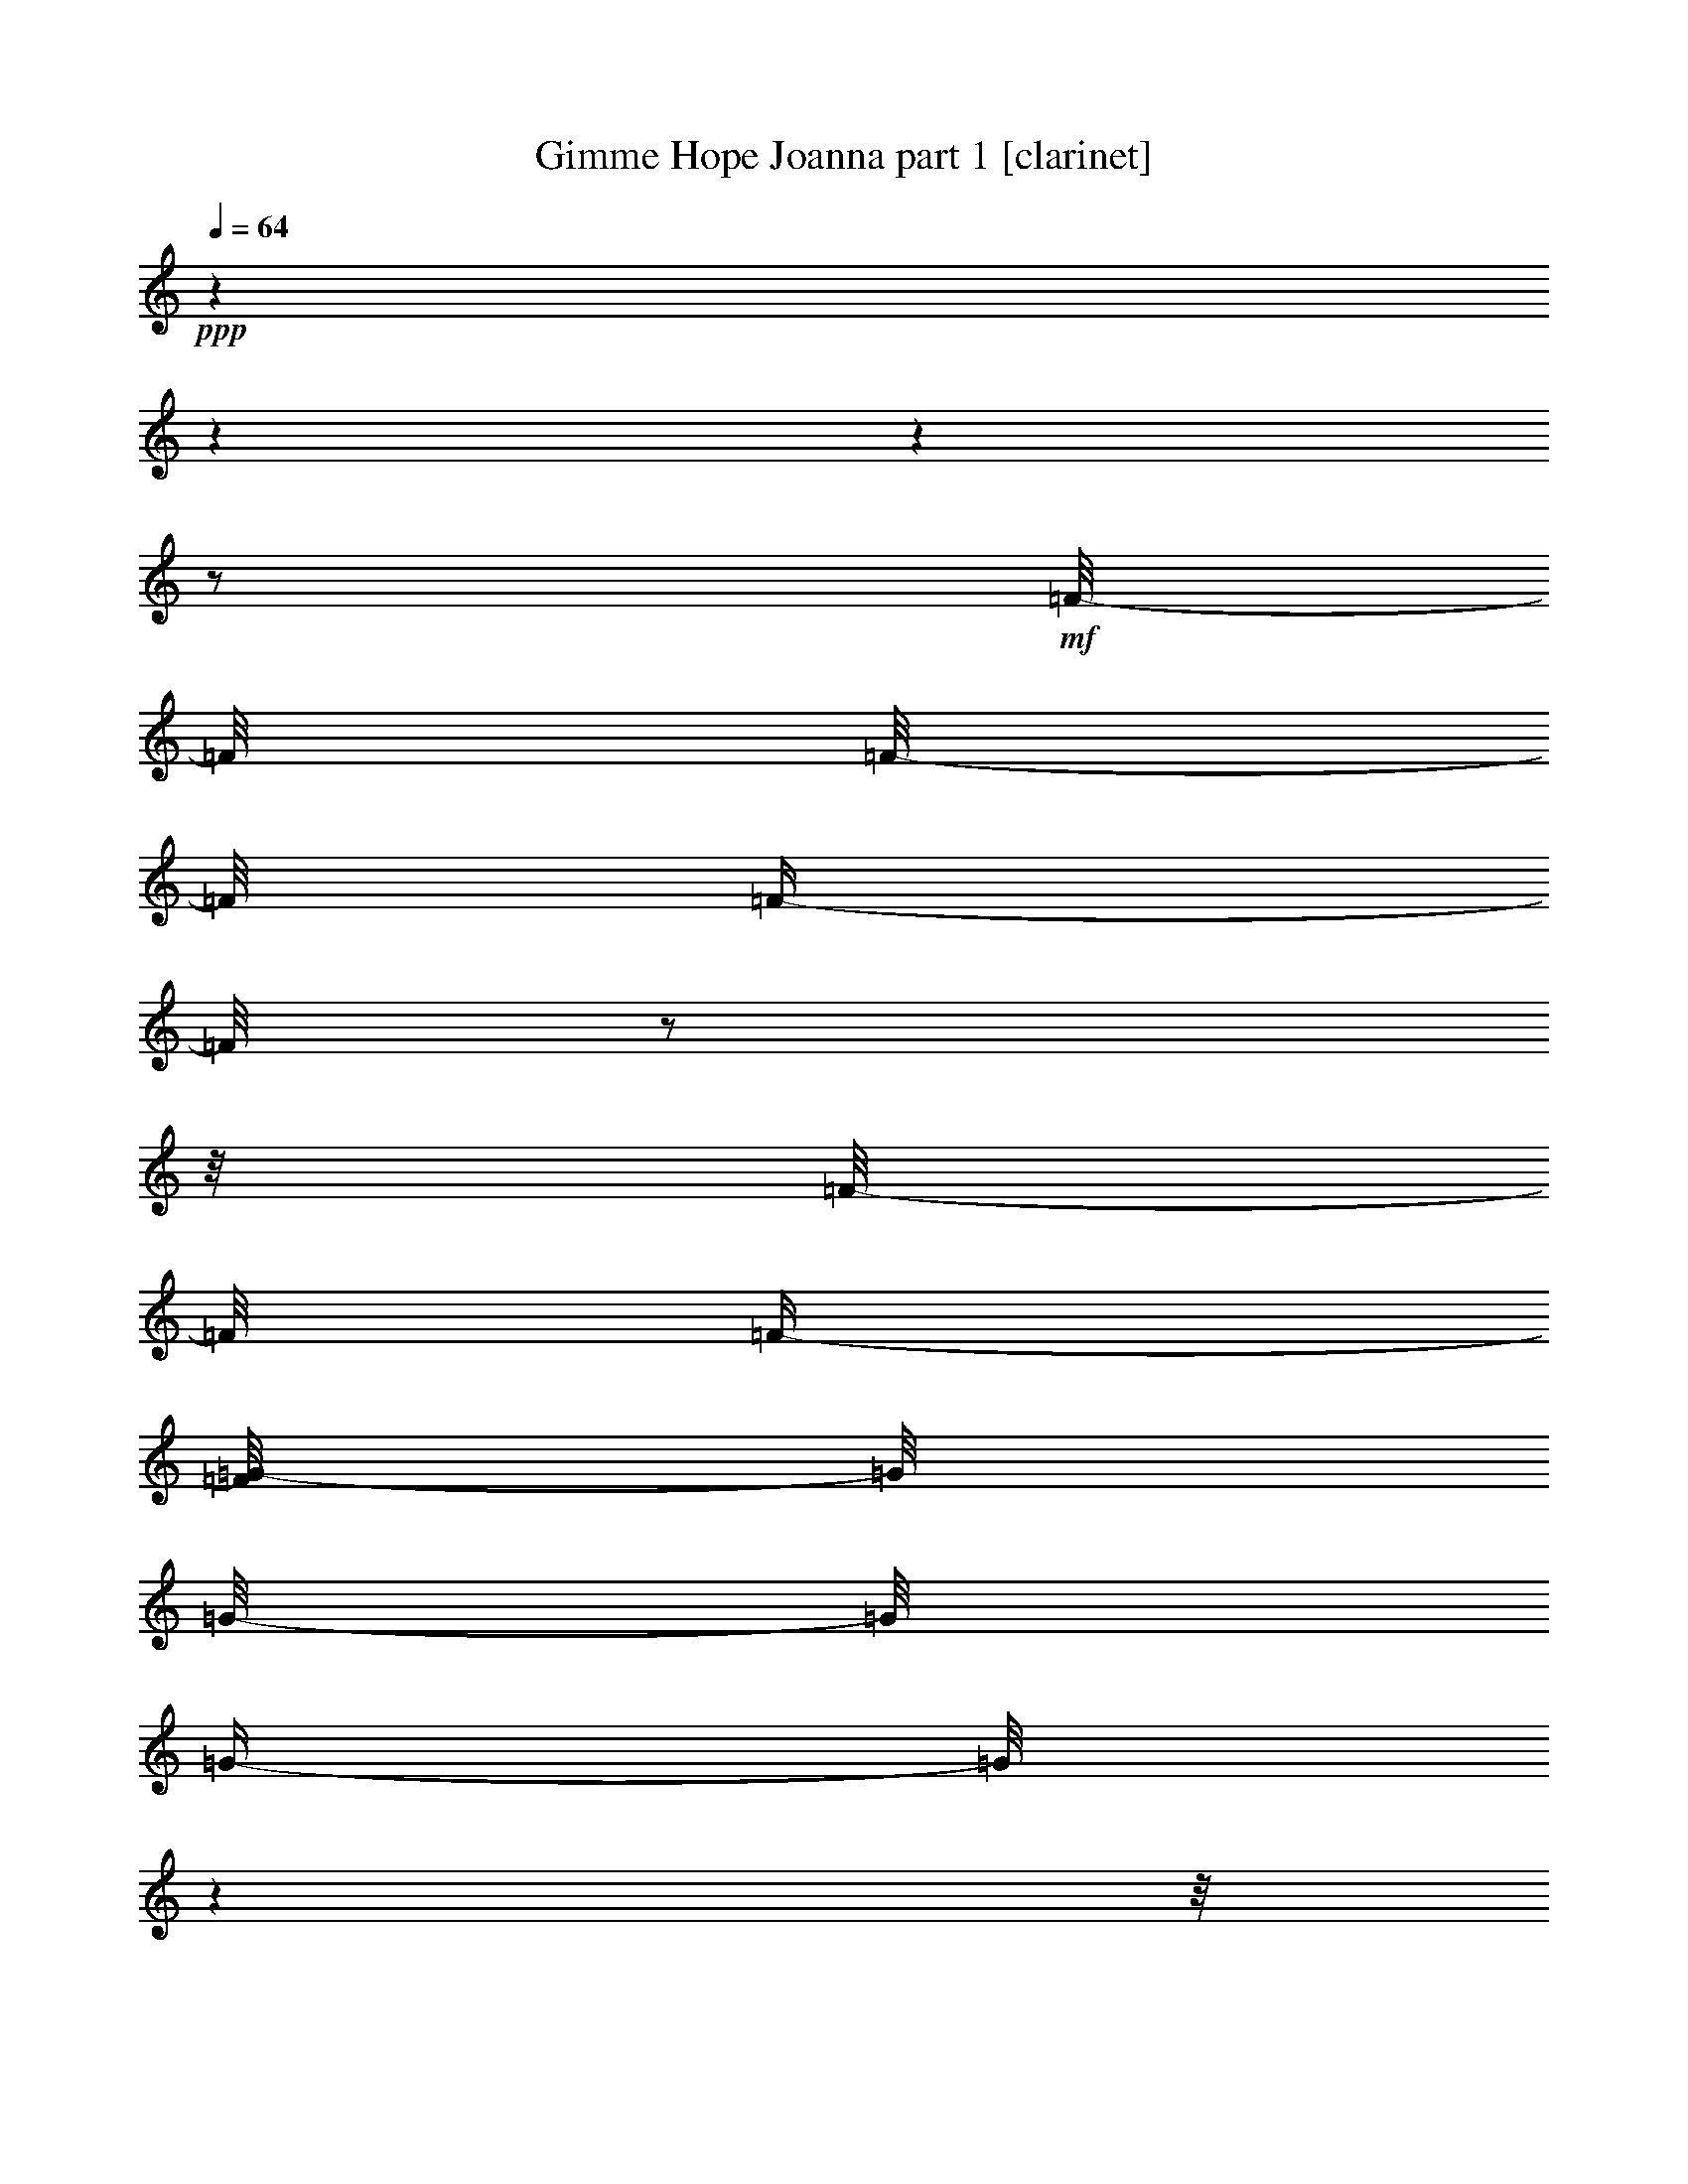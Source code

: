 % Produced with Bruzo's Transcoding Environment 

X:1 
T: Gimme Hope Joanna part 1 [clarinet] 
Z: Transcribed with BruTE 
L: 1/4 
Q: 64 
K: C 
+ppp+ 
z1 
z1 
z1 
z1/2 
+mf+ 
[=F/8-] 
[=F/8] 
[=F/8-] 
[=F/8] 
[=F/4-] 
[=F/8] 
z1/2 
z1/8 
[=F/8-] 
[=F/8] 
[=F/4-] 
[=F/8=G/8-] 
[=G/8] 
[=G/8-] 
[=G/8] 
[=G/4-] 
[=G/8] 
z1 
z1/8 
[=G/8-] 
[=G/8] 
[=G/4-] 
[=F/8-=G/8] 
[=F/8-] 
[=F/8] 
z1/2 
z1/8 
[=F/8-] 
[=F/8] 
[=F/4-] 
[=F/8=G/8-] 
[=G/8] 
[=G/8-] 
[=G/8] 
[=G/4-] 
[=G/8] 
z1 
z1/8 
[=G/8-] 
[=G/8] 
[=G/4-] 
[=F/8-=G/8] 
[=F/8-] 
[=F/8] 
z1/2 
z1/8 
[=F/8-] 
[=F/8] 
[=F/4-] 
[=F/8=G/8-] 
[=G/8] 
[=G/8-] 
[=G/8] 
[=G/4-] 
[=G/8] 
z1 
z1/8 
[=G/8-] 
[=G/8] 
[=G/4-] 
[=F/8-=G/8] 
[=F/8-] 
[=F/8] 
z1/2 
z1/8 
[^D/8-] 
[^D/8] 
[^D/4-] 
[^D/8=F/8-] 
[=F/8] 
[=F/8-] 
[=F/8] 
[=F/4-] 
[=F/8] 
z1/2 
z1/4 
z1/8 
+mp+ 
[=D/4-] 
[=D/8] 
+mf+ 
[=D/4-] 
[=D/8] 
[=D/4-] 
[=D/8] 
+mp+ 
[=D/4-] 
[=D/8] 
[=C/4-] 
+mf+ 
[^A,/8-=C/8] 
[^A,/8-] 
[^A,/8] 
z1/8 
+mp+ 
[=A,/4-] 
+mf+ 
[=G,/8-=A,/8] 
[=G,/8-] 
[=G,/8] 
z1/8 
+mp+ 
[^A,/4-] 
[^A,/8] 
z1/2 
z1/8 
[^D/8-] 
[^D/8] 
[^D/8-] 
[^D/8] 
[^D/4-] 
+mf+ 
[=D/8-^D/8] 
[=D/8] 
[=D/8-] 
+mp+ 
[=D/8] 
[=D/4-] 
[^A,/8-=D/8] 
[^A,/8-] 
+mf+ 
[^A,/8=C/8-] 
[=C/8-] 
[=C/8=D/8-] 
+mp+ 
[=D/8-] 
[=D/8] 
z1/8 
+mf+ 
[=C/4-] 
[=C/8] 
z1 
z1/8 
+mp+ 
[^D/8-] 
[^D/8] 
[^D/8-] 
[^D/8] 
[^D/4-] 
+mf+ 
[=D/8-^D/8] 
[=D/8-] 
[=D/8] 
+mp+ 
[=D/4-] 
[=D/8] 
[=C/4-] 
+mf+ 
[^A,/8-=C/8] 
[^A,/8-] 
[^A,/8] 
z1/8 
+mp+ 
[=A,/4-] 
+mf+ 
[=G,/8-=A,/8] 
[=G,/8-] 
[=G,/8] 
z1/8 
+mp+ 
[^A,/4-] 
[^A,/8] 
z1/8 
+mf+ 
[^D/4-] 
[^D/8] 
z1/8 
+mp+ 
[^D/8-] 
[^D/8] 
+mf+ 
[^D/4-] 
[^D/8] 
z1/8 
+mp+ 
[=D/8-] 
[=D/8] 
[=D/8-] 
[=D/8] 
[=D/4-] 
[^A,/8-=D/8] 
[^A,/8-] 
[^A,/8=C/8-] 
[=C/8] 
[=C/4-] 
[=C/8] 
z1/8 
+mf+ 
[^A,/4-] 
[^A,/8] 
z1 
z1/8 
+mp+ 
[=D/4-] 
[=D/8] 
+mf+ 
[=D/4-] 
[=D/8] 
[=D/4-] 
[=D/8] 
+mp+ 
[=D/4-] 
[=D/8] 
[=C/4-] 
+mf+ 
[^A,/8-=C/8] 
[^A,/8-] 
[^A,/8] 
z1/8 
+mp+ 
[=A,/4-] 
+mf+ 
[=G,/8-=A,/8] 
[=G,/8-] 
[=G,/8] 
z1/8 
+mp+ 
[^A,/4-] 
[^A,/8] 
z1/2 
z1/8 
[^D/8-] 
[^D/8] 
[^D/8-] 
[^D/8] 
[^D/4-] 
+mf+ 
[=D/8-^D/8] 
[=D/8] 
[=D/8-] 
+mp+ 
[=D/8] 
[=D/4-] 
[^A,/8-=D/8] 
[^A,/8-] 
+mf+ 
[^A,/8=C/8-] 
[=C/8-] 
[=C/8=D/8-] 
+mp+ 
[=D/8-] 
[=D/8] 
z1/8 
+mf+ 
[=C/4-] 
[=C/8] 
z1 
z1/8 
+mp+ 
[^D/8-] 
[^D/8] 
[^D/8-] 
[^D/8] 
[^D/4-] 
+mf+ 
[=D/8-^D/8] 
[=D/8-] 
[=D/8] 
+mp+ 
[=D/4-] 
[=D/8] 
[=C/4-] 
+mf+ 
[^A,/8-=C/8] 
[^A,/8-] 
[^A,/8] 
z1/8 
+mp+ 
[=A,/4-] 
+mf+ 
[=G,/8-=A,/8] 
[=G,/8-] 
[=G,/8] 
z1/8 
+mp+ 
[^A,/4-] 
[^A,/8] 
z1/8 
+mf+ 
[^D/4-] 
[^D/8] 
z1/8 
+mp+ 
[^D/8-] 
[^D/8] 
+mf+ 
[^D/4-] 
[^D/8] 
z1/8 
+mp+ 
[=D/8-] 
[=D/8] 
[=D/8-] 
[=D/8] 
[=D/4-] 
[^A,/8-=D/8] 
[^A,/8-] 
[^A,/8=C/8-] 
[=C/8] 
[=C/4-] 
[=C/8] 
z1/8 
+mf+ 
[^A,/4-] 
[^A,/8] 
z1 
z1/4 
z1/8 
[=F/8-] 
[=F/8] 
[=F/8-] 
[=F/8] 
[=F/4-] 
[=F/8] 
z1/2 
z1/8 
[=F/8-] 
[=F/8] 
[=F/4-] 
[=F/8=G/8-] 
[=G/8] 
[=G/8-] 
[=G/8] 
[=G/4-] 
[=G/8] 
z1 
z1/8 
[=G/8-] 
[=G/8] 
[=G/4-] 
[=F/8-=G/8] 
[=F/8-] 
[=F/8] 
z1/2 
z1/8 
[=F/8-] 
[=F/8] 
[=F/4-] 
[=F/8=G/8-] 
[=G/8] 
[=G/8-] 
[=G/8] 
[=G/4-] 
[=G/8] 
z1 
z1/8 
[=G/8-] 
[=G/8] 
[=G/4-] 
[=F/8-=G/8] 
[=F/8-] 
[=F/8] 
z1/2 
z1/8 
[=F/8-] 
[=F/8] 
[=F/4-] 
[=F/8=G/8-] 
[=G/8] 
[=G/8-] 
[=G/8] 
[=G/4-] 
[=G/8] 
z1 
z1/8 
[=G/8-] 
[=G/8] 
[=G/4-] 
[=F/8-=G/8] 
[=F/8-] 
[=F/8] 
z1/2 
z1/8 
[^D/8-] 
[^D/8] 
[^D/4-] 
[^D/8=F/8-] 
[=F/8] 
[=F/8-] 
[=F/8] 
[=F/4-] 
[=F/8] 
z1/2 
z1/4 
z1/8 
+mp+ 
[=D/4-] 
[=D/8] 
+mf+ 
[=D/4-] 
[=D/8] 
[=D/4-] 
[=D/8] 
+mp+ 
[=D/4-] 
[=D/8] 
[=C/4-] 
+mf+ 
[^A,/8-=C/8] 
[^A,/8-] 
[^A,/8] 
z1/8 
+mp+ 
[=A,/4-] 
+mf+ 
[=G,/8-=A,/8] 
[=G,/8-] 
[=G,/8] 
z1/8 
+mp+ 
[^A,/4-] 
[^A,/8] 
z1/2 
z1/8 
[^D/8-] 
[^D/8] 
[^D/8-] 
[^D/8] 
[^D/4-] 
+mf+ 
[=D/8-^D/8] 
[=D/8] 
[=D/8-] 
+mp+ 
[=D/8] 
[=D/4-] 
[^A,/8-=D/8] 
[^A,/8-] 
+mf+ 
[^A,/8=C/8-] 
[=C/8-] 
[=C/8=D/8-] 
+mp+ 
[=D/8-] 
[=D/8] 
z1/8 
+mf+ 
[=C/4-] 
[=C/8] 
z1 
z1/8 
+mp+ 
[^D/8-] 
[^D/8] 
[^D/8-] 
[^D/8] 
[^D/4-] 
+mf+ 
[=D/8-^D/8] 
[=D/8-] 
[=D/8] 
+mp+ 
[=D/4-] 
[=D/8] 
[=C/4-] 
+mf+ 
[^A,/8-=C/8] 
[^A,/8-] 
[^A,/8] 
z1/8 
+mp+ 
[=A,/4-] 
+mf+ 
[=G,/8-=A,/8] 
[=G,/8-] 
[=G,/8] 
z1/8 
+mp+ 
[^A,/4-] 
[^A,/8] 
z1/8 
+mf+ 
[^D/4-] 
[^D/8] 
z1/8 
+mp+ 
[^D/8-] 
[^D/8] 
+mf+ 
[^D/4-] 
[^D/8] 
z1/8 
+mp+ 
[=D/8-] 
[=D/8] 
[=D/8-] 
[=D/8] 
[=D/4-] 
[^A,/8-=D/8] 
[^A,/8-] 
[^A,/8=C/8-] 
[=C/8] 
[=C/4-] 
[=C/8] 
z1/8 
+mf+ 
[^A,/4-] 
[^A,/8] 
z1 
z1/8 
+mp+ 
[=D/4-] 
[=D/8] 
+mf+ 
[=D/4-] 
[=D/8] 
[=D/4-] 
[=D/8] 
+mp+ 
[=D/4-] 
[=D/8] 
[=C/4-] 
+mf+ 
[^A,/8-=C/8] 
[^A,/8-] 
[^A,/8] 
z1/8 
+mp+ 
[=A,/4-] 
+mf+ 
[=G,/8-=A,/8] 
[=G,/8-] 
[=G,/8] 
z1/8 
+mp+ 
[^A,/4-] 
[^A,/8] 
z1/2 
z1/8 
[^D/8-] 
[^D/8] 
[^D/8-] 
[^D/8] 
[^D/4-] 
+mf+ 
[=D/8-^D/8] 
[=D/8] 
[=D/8-] 
+mp+ 
[=D/8] 
[=D/4-] 
[^A,/8-=D/8] 
[^A,/8-] 
+mf+ 
[^A,/8=C/8-] 
[=C/8-] 
[=C/8=D/8-] 
+mp+ 
[=D/8-] 
[=D/8] 
z1/8 
+mf+ 
[=C/4-] 
[=C/8] 
z1 
z1/8 
+mp+ 
[^D/8-] 
[^D/8] 
[^D/8-] 
[^D/8] 
[^D/4-] 
+mf+ 
[=D/8-^D/8] 
[=D/8-] 
[=D/8] 
+mp+ 
[=D/4-] 
[=D/8] 
[=C/4-] 
+mf+ 
[^A,/8-=C/8] 
[^A,/8-] 
[^A,/8] 
z1/8 
+mp+ 
[=A,/4-] 
+mf+ 
[=G,/8-=A,/8] 
[=G,/8-] 
[=G,/8] 
z1/8 
+mp+ 
[^A,/4-] 
[^A,/8] 
z1/8 
+mf+ 
[^D/4-] 
[^D/8] 
z1/8 
+mp+ 
[^D/8-] 
[^D/8] 
+mf+ 
[^D/4-] 
[^D/8] 
z1/8 
+mp+ 
[=D/8-] 
[=D/8] 
[=D/8-] 
[=D/8] 
[=D/4-] 
[^A,/8-=D/8] 
[^A,/8-] 
[^A,/8=C/8-] 
[=C/8] 
[=C/4-] 
[=C/8] 
z1/8 
+mf+ 
[^A,/4-] 
[^A,/8] 
z1 
z1/4 
z1/8 
[=F/8-] 
[=F/8] 
[=F/8-] 
[=F/8] 
[=F/4-] 
[=F/8] 
z1/2 
z1/8 
[=F/8-] 
[=F/8] 
[=F/4-] 
[=F/8=G/8-] 
[=G/8] 
[=G/8-] 
[=G/8] 
[=G/4-] 
[=G/8] 
z1 
z1/8 
[=G/8-] 
[=G/8] 
[=G/4-] 
[=F/8-=G/8] 
[=F/8-] 
[=F/8] 
z1/2 
z1/8 
[=F/8-] 
[=F/8] 
[=F/4-] 
[=F/8=G/8-] 
[=G/8] 
[=G/8-] 
[=G/8] 
[=G/4-] 
[=G/8] 
z1 
z1/8 
[=G/8-] 
[=G/8] 
[=G/4-] 
[=F/8-=G/8] 
[=F/8-] 
[=F/8] 
z1/2 
z1/8 
[=F/8-] 
[=F/8] 
[=F/4-] 
[=F/8=G/8-] 
[=G/8] 
[=G/8-] 
[=G/8] 
[=G/4-] 
[=G/8] 
z1 
z1/8 
[=G/8-] 
[=G/8] 
[=G/4-] 
[=F/8-=G/8] 
[=F/8-] 
[=F/8] 
z1/2 
z1/8 
[^D/8-] 
[^D/8] 
[^D/4-] 
[^D/8=F/8-] 
[=F/8] 
[=F/8-] 
[=F/8] 
[=F/4-] 
[=F/8] 
z1 
z1/8 
[=F/8-] 
[=F/8] 
[=F/8-] 
[=F/8] 
[=F/4-] 
[=F/8] 
z1/2 
z1/8 
[=F/8-] 
[=F/8] 
[=F/4-] 
[=F/8=G/8-] 
[=G/8] 
[=G/8-] 
[=G/8] 
[=G/4-] 
[=G/8] 
z1 
z1/8 
[=G/8-] 
[=G/8] 
[=G/4-] 
[=F/8-=G/8] 
[=F/8-] 
[=F/8] 
z1/2 
z1/8 
[=F/8-] 
[=F/8] 
[=F/4-] 
[=F/8=G/8-] 
[=G/8] 
[=G/8-] 
[=G/8] 
[=G/4-] 
[=G/8] 
z1 
z1/8 
[=G/8-] 
[=G/8] 
[=G/4-] 
[=F/8-=G/8] 
[=F/8-] 
[=F/8] 
z1/2 
z1/8 
[=F/8-] 
[=F/8] 
[=F/4-] 
[=F/8=G/8-] 
[=G/8] 
[=G/8-] 
[=G/8] 
[=G/4-] 
[=G/8] 
z1 
z1/8 
[=G/8-] 
[=G/8] 
[=G/4-] 
[=F/8-=G/8] 
[=F/8-] 
[=F/8] 
z1/2 
z1/8 
[^D/8-] 
[^D/8] 
[^D/4-] 
[^D/8=F/8-] 
[=F/8] 
[=F/8-] 
[=F/8] 
[=F/4-] 
[=F/8] 
z1/2 
z1/4 
z1/8 
+mp+ 
[=D/4-] 
[=D/8] 
+mf+ 
[=D/4-] 
[=D/8] 
[=D/4-] 
[=D/8] 
+mp+ 
[=D/4-] 
[=D/8] 
[=C/4-] 
+mf+ 
[^A,/8-=C/8] 
[^A,/8-] 
[^A,/8] 
z1/8 
+mp+ 
[=A,/4-] 
+mf+ 
[=G,/8-=A,/8] 
[=G,/8-] 
[=G,/8] 
z1/8 
+mp+ 
[^A,/4-] 
[^A,/8] 
z1/2 
z1/8 
[^D/8-] 
[^D/8] 
[^D/8-] 
[^D/8] 
[^D/4-] 
+mf+ 
[=D/8-^D/8] 
[=D/8] 
[=D/8-] 
+mp+ 
[=D/8] 
[=D/4-] 
[^A,/8-=D/8] 
[^A,/8-] 
+mf+ 
[^A,/8=C/8-] 
[=C/8-] 
[=C/8=D/8-] 
+mp+ 
[=D/8-] 
[=D/8] 
z1/8 
+mf+ 
[=C/4-] 
[=C/8] 
z1 
z1/8 
+mp+ 
[^D/8-] 
[^D/8] 
[^D/8-] 
[^D/8] 
[^D/4-] 
+mf+ 
[=D/8-^D/8] 
[=D/8-] 
[=D/8] 
+mp+ 
[=D/4-] 
[=D/8] 
[=C/4-] 
+mf+ 
[^A,/8-=C/8] 
[^A,/8-] 
[^A,/8] 
z1/8 
+mp+ 
[=A,/4-] 
+mf+ 
[=G,/8-=A,/8] 
[=G,/8-] 
[=G,/8] 
z1/8 
+mp+ 
[^A,/4-] 
[^A,/8] 
z1/8 
+mf+ 
[^D/4-] 
[^D/8] 
z1/8 
+mp+ 
[^D/8-] 
[^D/8] 
+mf+ 
[^D/4-] 
[^D/8] 
z1/8 
+mp+ 
[=D/8-] 
[=D/8] 
[=D/8-] 
[=D/8] 
[=D/4-] 
[^A,/8-=D/8] 
[^A,/8-] 
[^A,/8=C/8-] 
[=C/8] 
[=C/4-] 
[=C/8] 
z1/8 
+mf+ 
[^A,/4-] 
[^A,/8] 
z1 
z1/8 
+mp+ 
[=D/4-] 
[=D/8] 
+mf+ 
[=D/4-] 
[=D/8] 
[=D/4-] 
[=D/8] 
+mp+ 
[=D/4-] 
[=D/8] 
[=C/4-] 
+mf+ 
[^A,/8-=C/8] 
[^A,/8-] 
[^A,/8] 
z1/8 
+mp+ 
[=A,/4-] 
+mf+ 
[=G,/8-=A,/8] 
[=G,/8-] 
[=G,/8] 
z1/8 
+mp+ 
[^A,/4-] 
[^A,/8] 
z1/2 
z1/8 
[^D/8-] 
[^D/8] 
[^D/8-] 
[^D/8] 
[^D/4-] 
+mf+ 
[=D/8-^D/8] 
[=D/8] 
[=D/8-] 
+mp+ 
[=D/8] 
[=D/4-] 
[^A,/8-=D/8] 
[^A,/8-] 
+mf+ 
[^A,/8=C/8-] 
[=C/8-] 
[=C/8=D/8-] 
+mp+ 
[=D/8-] 
[=D/8] 
z1/8 
+mf+ 
[=C/4-] 
[=C/8] 
z1 
z1/8 
+mp+ 
[^D/8-] 
[^D/8] 
[^D/8-] 
[^D/8] 
[^D/4-] 
+mf+ 
[=D/8-^D/8] 
[=D/8-] 
[=D/8] 
+mp+ 
[=D/4-] 
[=D/8] 
[=C/4-] 
+mf+ 
[^A,/8-=C/8] 
[^A,/8-] 
[^A,/8] 
z1/8 
+mp+ 
[=A,/4-] 
+mf+ 
[=G,/8-=A,/8] 
[=G,/8-] 
[=G,/8] 
z1/8 
+mp+ 
[^A,/4-] 
[^A,/8] 
z1/8 
+mf+ 
[^D/4-] 
[^D/8] 
z1/8 
+mp+ 
[^D/8-] 
[^D/8] 
+mf+ 
[^D/4-] 
[^D/8] 
z1/8 
+mp+ 
[=D/8-] 
[=D/8] 
[=D/8-] 
[=D/8] 
[=D/4-] 
[^A,/8-=D/8] 
[^A,/8-] 
[^A,/8=C/8-] 
[=C/8] 
[=C/4-] 
[=C/8] 
z1/8 
+mf+ 
[^A,/4-] 
[^A,/8] 
z1 
z1/4 
z1/8 
[=F/8-] 
[=F/8] 
[=F/8-] 
[=F/8] 
[=F/4-] 
[=F/8] 
z1/2 
z1/8 
[=F/8-] 
[=F/8] 
[=F/4-] 
[=F/8=G/8-] 
[=G/8] 
[=G/8-] 
[=G/8] 
[=G/4-] 
[=G/8] 
z1 
z1/8 
[=G/8-] 
[=G/8] 
[=G/4-] 
[=F/8-=G/8] 
[=F/8-] 
[=F/8] 
z1/2 
z1/8 
[=F/8-] 
[=F/8] 
[=F/4-] 
[=F/8=G/8-] 
[=G/8] 
[=G/8-] 
[=G/8] 
[=G/4-] 
[=G/8] 
z1 
z1/8 
[=G/8-] 
[=G/8] 
[=G/4-] 
[=F/8-=G/8] 
[=F/8-] 
[=F/8] 
z1/2 
z1/8 
[=F/8-] 
[=F/8] 
[=F/4-] 
[=F/8=G/8-] 
[=G/8] 
[=G/8-] 
[=G/8] 
[=G/4-] 
[=G/8] 
z1 
z1/8 
[=G/8-] 
[=G/8] 
[=G/4-] 
[=F/8-=G/8] 
[=F/8-] 
[=F/8] 
z1/2 
z1/8 
[^D/8-] 
[^D/8] 
[^D/4-] 
[^D/8=F/8-] 
[=F/8] 
[=F/8-] 
[=F/8] 
[=F/4-] 
[=F/8] 
z1/2 
z1/4 
z1/8 
+mp+ 
[=D/4-] 
[=D/8] 
+mf+ 
[=D/4-] 
[=D/8] 
[=D/4-] 
[=D/8] 
+mp+ 
[=D/4-] 
[=D/8] 
[=C/4-] 
+mf+ 
[^A,/8-=C/8] 
[^A,/8-] 
[^A,/8] 
z1/8 
+mp+ 
[=A,/4-] 
+mf+ 
[=G,/8-=A,/8] 
[=G,/8-] 
[=G,/8] 
z1/8 
+mp+ 
[^A,/4-] 
[^A,/8] 
z1/2 
z1/8 
[^D/8-] 
[^D/8] 
[^D/8-] 
[^D/8] 
[^D/4-] 
+mf+ 
[=D/8-^D/8] 
[=D/8] 
[=D/8-] 
+mp+ 
[=D/8] 
[=D/4-] 
[^A,/8-=D/8] 
[^A,/8-] 
+mf+ 
[^A,/8=C/8-] 
[=C/8-] 
[=C/8=D/8-] 
+mp+ 
[=D/8-] 
[=D/8] 
z1/8 
+mf+ 
[=C/4-] 
[=C/8] 
z1 
z1/8 
+mp+ 
[^D/8-] 
[^D/8] 
[^D/8-] 
[^D/8] 
[^D/4-] 
+mf+ 
[=D/8-^D/8] 
[=D/8-] 
[=D/8] 
+mp+ 
[=D/4-] 
[=D/8] 
[=C/4-] 
+mf+ 
[^A,/8-=C/8] 
[^A,/8-] 
[^A,/8] 
z1/8 
+mp+ 
[=A,/4-] 
+mf+ 
[=G,/8-=A,/8] 
[=G,/8-] 
[=G,/8] 
z1/8 
+mp+ 
[^A,/4-] 
[^A,/8] 
z1/8 
+mf+ 
[^D/4-] 
[^D/8] 
z1/8 
+mp+ 
[^D/8-] 
[^D/8] 
+mf+ 
[^D/4-] 
[^D/8] 
z1/8 
+mp+ 
[=D/8-] 
[=D/8] 
[=D/8-] 
[=D/8] 
[=D/4-] 
[^A,/8-=D/8] 
[^A,/8-] 
[^A,/8=C/8-] 
[=C/8] 
[=C/4-] 
[=C/8] 
z1/8 
+mf+ 
[^A,/4-] 
[^A,/8] 
z1 
z1/8 
+mp+ 
[=D/4-] 
[=D/8] 
+mf+ 
[=D/4-] 
[=D/8] 
[=D/4-] 
[=D/8] 
+mp+ 
[=D/4-] 
[=D/8] 
[=C/4-] 
+mf+ 
[^A,/8-=C/8] 
[^A,/8-] 
[^A,/8] 
z1/8 
+mp+ 
[=A,/4-] 
+mf+ 
[=G,/8-=A,/8] 
[=G,/8-] 
[=G,/8] 
z1/8 
+mp+ 
[^A,/4-] 
[^A,/8] 
z1/2 
z1/8 
[^D/8-] 
[^D/8] 
[^D/8-] 
[^D/8] 
[^D/4-] 
+mf+ 
[=D/8-^D/8] 
[=D/8] 
[=D/8-] 
+mp+ 
[=D/8] 
[=D/4-] 
[^A,/8-=D/8] 
[^A,/8-] 
+mf+ 
[^A,/8=C/8-] 
[=C/8-] 
[=C/8=D/8-] 
+mp+ 
[=D/8-] 
[=D/8] 
z1/8 
+mf+ 
[=C/4-] 
[=C/8] 
z1 
z1/8 
+mp+ 
[^D/8-] 
[^D/8] 
[^D/8-] 
[^D/8] 
[^D/4-] 
+mf+ 
[=D/8-^D/8] 
[=D/8-] 
[=D/8] 
+mp+ 
[=D/4-] 
[=D/8] 
[=C/4-] 
+mf+ 
[^A,/8-=C/8] 
[^A,/8-] 
[^A,/8] 
z1/8 
+mp+ 
[=A,/4-] 
+mf+ 
[=G,/8-=A,/8] 
[=G,/8-] 
[=G,/8] 
z1/8 
+mp+ 
[^A,/4-] 
[^A,/8] 
z1/8 
+mf+ 
[^D/4-] 
[^D/8] 
z1/8 
+mp+ 
[^D/8-] 
[^D/8] 
+mf+ 
[^D/4-] 
[^D/8] 
z1/8 
+mp+ 
[=D/8-] 
[=D/8] 
[=D/8-] 
[=D/8] 
[=D/4-] 
[^A,/8-=D/8] 
[^A,/8-] 
[^A,/8=C/8-] 
[=C/8] 
[=C/4-] 
[=C/8] 
z1/8 
+mf+ 
[^A,/4-] 
[^A,/8] 
z1 
z1/4 
z1/8 
[=F/8-] 
[=F/8] 
[=F/8-] 
[=F/8] 
[=F/4-] 
[=F/8] 
z1/2 
z1/8 
[=F/8-] 
[=F/8] 
[=F/4-] 
[=F/8=G/8-] 
[=G/8] 
[=G/8-] 
[=G/8] 
[=G/4-] 
[=G/8] 
z1 
z1/8 
[=G/8-] 
[=G/8] 
[=G/4-] 
[=F/8-=G/8] 
[=F/8-] 
[=F/8] 
z1/2 
z1/8 
[=F/8-] 
[=F/8] 
[=F/4-] 
[=F/8=G/8-] 
[=G/8] 
[=G/8-] 
[=G/8] 
[=G/4-] 
[=G/8] 
z1 
z1/8 
[=G/8-] 
[=G/8] 
[=G/4-] 
[=F/8-=G/8] 
[=F/8-] 
[=F/8] 
z1/2 
z1/8 
[=F/8-] 
[=F/8] 
[=F/4-] 
[=F/8=G/8-] 
[=G/8] 
[=G/8-] 
[=G/8] 
[=G/4-] 
[=G/8] 
z1 
z1/8 
[=G/8-] 
[=G/8] 
[=G/4-] 
[=F/8-=G/8] 
[=F/8-] 
[=F/8] 
z1/2 
z1/8 
[^D/8-] 
[^D/8] 
[^D/4-] 
[^D/8=F/8-] 
[=F/8] 
[=F/8-] 
[=F/8] 
[=F/4-] 
[=F/8] 
z1 
z1/8 
[=F/8-] 
[=F/8] 
[=F/8-] 
[=F/8] 
[=F/4-] 
+f+ 
[=F/8^A/8-] 
[^A/8-] 
[=A/8-^A/8] 
+mf+ 
[=A/8-] 
+f+ 
[=A/8^A/8-] 
[^A/8-] 
[=F/8-^A/8] 
[=F/8] 
[=F/8-^A/8-] 
+mf+ 
[=F/8-^A/8-] 
+f+ 
[=F/8=G/8-=A/8-^A/8] 
[=G/8=A/8-] 
[=G/8-=A/8^A/8-] 
[=G/8^A/8-] 
[=G/8-^A/8=c/8-] 
[=G/8-=c/8-] 
[=G/8=c/8] 
z1/2 
z1/4 
z1/8 
[^A/4-] 
[=G/8-=A/8-^A/8] 
+mf+ 
[=G/8=A/8-] 
+f+ 
[=G/8-=A/8^A/8-] 
[=G/8-^A/8-] 
[=F/8-=G/8^A/8] 
[=F/8-] 
[=F/8^A/8-] 
[^A/8-] 
[=A/8-^A/8] 
+mf+ 
[=A/8-] 
+f+ 
[=A/8^A/8-] 
[^A/8-] 
[=F/8-^A/8] 
[=F/8] 
[=F/8-^A/8-] 
+mf+ 
[=F/8-^A/8-] 
+f+ 
[=F/8=G/8-=A/8-^A/8] 
[=G/8=A/8-] 
[=G/8-=A/8^A/8-] 
[=G/8^A/8-] 
[=G/8-=A/8-^A/8] 
[=G/8-=A/8-] 
[=G/8=A/8] 
z1/2 
z1/4 
z1/8 
[^A/4-] 
[=G/8-=A/8-^A/8] 
+mf+ 
[=G/8=A/8-] 
+f+ 
[=G/8-=A/8^A/8-] 
[=G/8-^A/8-] 
[=F/8-=G/8^A/8] 
[=F/8-] 
[=F/8^A/8-] 
[^A/8-] 
[=A/8-^A/8] 
+mf+ 
[=A/8-] 
+f+ 
[=A/8^A/8-] 
[^A/8-] 
[=F/8-^A/8] 
[=F/8] 
[=F/8-^A/8-] 
+mf+ 
[=F/8-^A/8-] 
+f+ 
[=F/8=G/8-=A/8-^A/8] 
[=G/8=A/8-] 
[=G/8-=A/8^A/8-] 
[=G/8^A/8-] 
[=G/8-^A/8=c/8-] 
[=G/8-=c/8-] 
[=G/8=c/8] 
z1 
z1/8 
+mf+ 
[=G/8-=c/8-] 
[=G/8=c/8-] 
+f+ 
[=G/8-^A/8-=c/8] 
[=G/8-^A/8-] 
[=F/8-=G/8^A/8] 
+mf+ 
[=F/8-] 
[=F/8] 
z1/8 
[^A/8-] 
[^A/8] 
+f+ 
[^A/4-] 
[^D/8-=A/8-^A/8] 
[^D/8=A/8] 
[^D/8-=A/8-] 
+mf+ 
[^D/8-=A/8] 
+f+ 
[^D/8=F/8-=A/8-] 
[=F/8=A/8-] 
[=F/8-=A/8^A/8-] 
[=F/8^A/8-] 
[=F/8-^A/8] 
+mf+ 
[=F/8-] 
[=F/8] 
z1 
z1/8 
[=F/8-] 
[=F/8] 
[=F/8-] 
[=F/8] 
[=F/4-] 
+f+ 
[=F/8^A/8-] 
[^A/8-] 
[=A/8-^A/8] 
+mf+ 
[=A/8-] 
+f+ 
[=A/8^A/8-] 
[^A/8-] 
[=F/8-^A/8] 
[=F/8] 
[=F/8-^A/8-] 
+mf+ 
[=F/8-^A/8-] 
+f+ 
[=F/8=G/8-=A/8-^A/8] 
[=G/8=A/8-] 
[=G/8-=A/8^A/8-] 
[=G/8^A/8-] 
[=G/8-^A/8=c/8-] 
[=G/8-=c/8-] 
[=G/8=c/8] 
z1/2 
z1/4 
z1/8 
[^A/4-] 
[=G/8-=A/8-^A/8] 
+mf+ 
[=G/8=A/8-] 
+f+ 
[=G/8-=A/8^A/8-] 
[=G/8-^A/8-] 
[=F/8-=G/8^A/8] 
[=F/8-] 
[=F/8^A/8-] 
[^A/8-] 
[=A/8-^A/8] 
+mf+ 
[=A/8-] 
+f+ 
[=A/8^A/8-] 
[^A/8-] 
[=F/8-^A/8] 
[=F/8] 
[=F/8-^A/8-] 
+mf+ 
[=F/8-^A/8-] 
+f+ 
[=F/8=G/8-=A/8-^A/8] 
[=G/8=A/8-] 
[=G/8-=A/8^A/8-] 
[=G/8^A/8-] 
[=G/8-=A/8-^A/8] 
[=G/8-=A/8-] 
[=G/8=A/8] 
z1/2 
z1/4 
z1/8 
[^A/4-] 
[=G/8-=A/8-^A/8] 
+mf+ 
[=G/8=A/8-] 
+f+ 
[=G/8-=A/8^A/8-] 
[=G/8-^A/8-] 
[=F/8-=G/8^A/8] 
[=F/8-] 
[=F/8^A/8-] 
[^A/8-] 
[=A/8-^A/8] 
+mf+ 
[=A/8-] 
+f+ 
[=A/8^A/8-] 
[^A/8-] 
[=F/8-^A/8] 
[=F/8] 
[=F/8-^A/8-] 
+mf+ 
[=F/8-^A/8-] 
+f+ 
[=F/8=G/8-=A/8-^A/8] 
[=G/8=A/8-] 
[=G/8-=A/8^A/8-] 
[=G/8^A/8-] 
[=G/8-^A/8=c/8-] 
[=G/8-=c/8-] 
[=G/8=c/8] 
z1 
z1/8 
+mf+ 
[=G/8-=c/8-] 
[=G/8=c/8-] 
+f+ 
[=G/8-^A/8-=c/8] 
[=G/8-^A/8-] 
[=F/8-=G/8^A/8] 
+mf+ 
[=F/8-] 
[=F/8] 
z1/8 
[^A/8-] 
[^A/8] 
+f+ 
[^A/4-] 
[^D/8-=A/8-^A/8] 
[^D/8=A/8] 
[^D/8-=A/8-] 
+mf+ 
[^D/8-=A/8] 
+f+ 
[^D/8=F/8-=A/8-] 
[=F/8=A/8-] 
[=F/8-=A/8^A/8-] 
[=F/8^A/8-] 
[=F/8-^A/8] 
+mf+ 
[=F/8-] 
[=F/8] 
z1 
z1 
z1 
z1 
z1 
z1 
z1 
z1 
z1 
z1 
z1 
z1 
z1 
z1 
z1/4 

X:2 
T: Gimme Hope Joanna part 2 [lute] 
Z: Transcribed with BruTE 
L: 1/4 
Q: 64 
K: C 
+ppp+ 
z1 
z1 
z1 
z1 
z1/8 
+pp+ 
[=F/4-^A/4-] 
[=F/8-^A/8] 
[=F/8-^A/8-=d/8-] 
[=F/8^A/8=d/8] 
[=F/8-^A/8-] 
[=F/8^A/8] 
z1/4 
+ppp+ 
[=F/8-^A/8-] 
[=F/8-^A/8] 
+pp+ 
[=F/8-^A/8-=d/8-] 
[=F/8^A/8=d/8] 
[=G/8-^A/8-] 
[=G/8^A/8] 
z1/8 
[=G/4-^A/4-] 
[=G/8-^A/8] 
[=G/8-^A/8-^d/8-] 
[=G/8^A/8^d/8] 
[=G/8-^A/8-] 
[=G/8^A/8] 
z1/4 
+ppp+ 
[=G/8-^A/8-] 
[=G/8-^A/8] 
+pp+ 
[=G/8-^A/8-^d/8-] 
[=G/8^A/8^d/8] 
[=G/8-^A/8-] 
[=G/8^A/8] 
z1/8 
[=F/4-^A/4-] 
[=F/8-^A/8] 
[=F/8-^A/8-=d/8-] 
[=F/8^A/8=d/8] 
[=F/8-^A/8-] 
[=F/8^A/8] 
z1/4 
+ppp+ 
[=F/8-^A/8-] 
[=F/8-^A/8] 
+pp+ 
[=F/8-^A/8-=d/8-] 
[=F/8^A/8=d/8] 
[=c/8-^d/8-] 
[=c/8^d/8] 
z1/8 
[^D/4-=c/4-] 
[^D/8-=c/8] 
[^D/8-=c/8-^d/8-] 
[^D/8=c/8^d/8] 
[=F/8-=c/8-] 
[=F/8=c/8] 
z1/4 
[^D/8-=c/8-] 
[^D/8-=c/8] 
[^D/8-=c/8-^d/8-] 
[^D/8=c/8^d/8] 
[=F/8-=c/8-] 
[=F/8=c/8] 
z1/8 
[=F/4-^A/4-] 
[=F/8-^A/8] 
[=F/8-^A/8-=d/8-] 
[=F/8^A/8=d/8] 
[=F/8-^A/8-] 
[=F/8^A/8] 
z1/4 
[=F/8-^A/8-] 
[=F/8-^A/8] 
[=F/8-^A/8-=d/8-] 
[=F/8^A/8=d/8] 
[=G/8-^A/8-] 
[=G/8^A/8] 
z1/8 
[=G/4-^A/4-] 
[=G/8-^A/8] 
[=G/8-^A/8-^d/8-] 
[=G/8^A/8^d/8] 
[=G/8-^A/8-] 
[=G/8^A/8] 
z1/4 
+ppp+ 
[=G/8-^A/8-] 
[=G/8-^A/8] 
[=G/8-^A/8-^d/8-] 
[=G/8^A/8^d/8] 
+pp+ 
[=G/8-^A/8-] 
[=G/8^A/8] 
z1/8 
[=F/4-^A/4-] 
[=F/8-^A/8] 
[=F/8-^A/8-=d/8-] 
[=F/8^A/8=d/8] 
[=F/8-^A/8-] 
[=F/8^A/8] 
z1/8 
+ppp+ 
[=c/8-] 
+ppp+ 
[=F/8-=c/8-] 
[=F/8-=c/8] 
+pp+ 
[=F/8-=c/8-^d/8-] 
[=F/8=c/8^d/8] 
[=F/8-^A/8-] 
[=F/8^A/8] 
z1/8 
+ppp+ 
[^A/8-] 
+pp+ 
[=F/8-^A/8-] 
[=F/8-^A/8] 
[=F/8-^A/8-=d/8-] 
[=F/8^A/8=d/8] 
[=F/8-^A/8-] 
[=F/8^A/8] 
z1/4 
[=F/8-^A/8-] 
[=F/8-^A/8] 
[=F/8-^A/8-=d/8-] 
[=F/8^A/8=d/8] 
[=F/8-^A/8-] 
[=F/8^A/8] 
z1/8 
[=F/4-^A/4-] 
[=F/8-^A/8] 
[=F/8-^A/8-=d/8-] 
[=F/8^A/8=d/8] 
[=F/8-^A/8-] 
[=F/8^A/8] 
z1/4 
+ppp+ 
[=F/8-^A/8-] 
[=F/8-^A/8] 
+pp+ 
[=F/8-^A/8-=d/8-] 
[=F/8^A/8=d/8] 
[=G/8-^A/8-] 
[=G/8^A/8] 
z1/8 
[=G/4-^A/4-] 
[=G/8-^A/8] 
[=G/8-^A/8-^d/8-] 
[=G/8^A/8^d/8] 
[=G/8-^A/8-] 
[=G/8^A/8] 
z1/4 
+ppp+ 
[=G/8-^A/8-] 
[=G/8-^A/8] 
+pp+ 
[=G/8-^A/8-^d/8-] 
[=G/8^A/8^d/8] 
[=G/8-^A/8-] 
[=G/8^A/8] 
z1/8 
[=F/4-^A/4-] 
[=F/8-^A/8] 
[=F/8-^A/8-=d/8-] 
[=F/8^A/8=d/8] 
[=F/8-^A/8-] 
[=F/8^A/8] 
z1/4 
+ppp+ 
[=F/8-^A/8-] 
[=F/8-^A/8] 
+pp+ 
[=F/8-^A/8-=d/8-] 
[=F/8^A/8=d/8] 
[=c/8-^d/8-] 
[=c/8^d/8] 
z1/4 
[^D/8-=c/8-] 
[^D/8-=c/8] 
[^D/8-=c/8-^d/8-] 
[^D/8=c/8^d/8] 
[=F/8-=c/8-] 
[=F/8=c/8] 
z1/4 
[^D/8-=c/8-] 
[^D/8-=c/8] 
[^D/8-=c/8-^d/8-] 
[^D/8=c/8^d/8] 
[=F/8-=c/8-] 
[=F/8=c/8] 
z1/4 
[=F/8-^A/8-] 
[=F/8-^A/8] 
[=F/8-^A/8-=d/8-] 
[=F/8^A/8=d/8] 
[=F/8-^A/8-] 
[=F/8^A/8] 
z1/4 
[=F/8-^A/8-] 
[=F/8-^A/8] 
[=F/8-^A/8-=d/8-] 
[=F/8^A/8=d/8] 
[=G/8-^A/8-] 
[=G/8^A/8] 
z1/8 
[=G/4-^A/4-] 
[=G/8-^A/8] 
[=G/8-^A/8-^d/8-] 
[=G/8^A/8^d/8] 
[^F/8-=c/8-] 
[^F/8=c/8] 
z1/4 
+ppp+ 
[^F/8-=c/8-] 
[^F/8-=c/8] 
[^F/8-=c/8-^d/8-] 
[^F/8=c/8^d/8] 
+pp+ 
[=F/8-=c/8-] 
[=F/8=c/8] 
z1/8 
[=F/4-^A/4-] 
[=F/8-^A/8] 
[=F/8-^A/8-=d/8-] 
[=F/8^A/8=d/8] 
[=F/8-^A/8-] 
[=F/8^A/8] 
z1/4 
+ppp+ 
[=F/8-^A/8-] 
[=F/8-^A/8] 
+pp+ 
[=F/8-^A/8-=d/8-] 
[=F/8^A/8=d/8] 
[=F/8-^A/8-] 
[=F/8^A/8] 
z1/8 
+ppp+ 
[^A/8-] 
+pp+ 
[=F/8-^A/8-] 
[=F/8-^A/8] 
[=F/8-^A/8-=d/8-] 
[=F/8^A/8=d/8] 
[=F/8-^A/8-] 
[=F/8^A/8] 
z1/4 
[=F/8-^A/8-] 
[=F/8-^A/8] 
[=F/8-^A/8-=d/8-] 
[=F/8^A/8=d/8] 
[=F/8-^A/8-] 
[=F/8^A/8] 
z1/8 
[=F/4-^A/4-] 
[=F/8-^A/8] 
[=F/8-^A/8-=d/8-] 
[=F/8^A/8=d/8] 
[=F/8-^A/8-] 
[=F/8^A/8] 
z1/4 
+ppp+ 
[=F/8-^A/8-] 
[=F/8-^A/8] 
+pp+ 
[=F/8-^A/8-=d/8-] 
[=F/8^A/8=d/8] 
[=G/8-^A/8-] 
[=G/8^A/8] 
z1/8 
[=G/4-^A/4-] 
[=G/8-^A/8] 
[=G/8-^A/8-^d/8-] 
[=G/8^A/8^d/8] 
[=G/8-^A/8-] 
[=G/8^A/8] 
z1/4 
+ppp+ 
[=G/8-^A/8-] 
[=G/8-^A/8] 
+pp+ 
[=G/8-^A/8-^d/8-] 
[=G/8^A/8^d/8] 
[=G/8-^A/8-] 
[=G/8^A/8] 
z1/8 
[=F/4-^A/4-] 
[=F/8-^A/8] 
[=F/8-^A/8-=d/8-] 
[=F/8^A/8=d/8] 
[=F/8-^A/8-] 
[=F/8^A/8] 
z1/4 
+ppp+ 
[=F/8-^A/8-] 
[=F/8-^A/8] 
+pp+ 
[=F/8-^A/8-=d/8-] 
[=F/8^A/8=d/8] 
[=c/8-^d/8-] 
[=c/8^d/8] 
z1/4 
[^D/8-=c/8-] 
[^D/8-=c/8] 
[^D/8-=c/8-^d/8-] 
[^D/8=c/8^d/8] 
[=F/8-=c/8-] 
[=F/8=c/8] 
z1/4 
[^D/8-=c/8-] 
[^D/8-=c/8] 
[^D/8-=c/8-^d/8-] 
[^D/8=c/8^d/8] 
[=F/8-=c/8-] 
[=F/8=c/8] 
z1/4 
[=F/8-^A/8-] 
[=F/8-^A/8] 
[=F/8-^A/8-=d/8-] 
[=F/8^A/8=d/8] 
[=F/8-^A/8-] 
[=F/8^A/8] 
z1/4 
[=F/8-^A/8-] 
[=F/8-^A/8] 
[=F/8-^A/8-=d/8-] 
[=F/8^A/8=d/8] 
[=G/8-^A/8-] 
[=G/8^A/8] 
z1/8 
[=G/4-^A/4-] 
[=G/8-^A/8] 
[=G/8-^A/8-^d/8-] 
[=G/8^A/8^d/8] 
[^F/8-=c/8-] 
[^F/8=c/8] 
z1/4 
+ppp+ 
[^F/8-=c/8-] 
[^F/8-=c/8] 
[^F/8-=c/8-^d/8-] 
[^F/8=c/8^d/8] 
+pp+ 
[=F/8-=c/8-] 
[=F/8=c/8] 
z1/8 
[=F/4-^A/4-] 
[=F/8-^A/8] 
[=F/8-^A/8-=d/8-] 
[=F/8^A/8=d/8] 
[=F/8-^A/8-] 
[=F/8^A/8] 
z1/4 
+ppp+ 
[=F/8-^A/8-] 
[=F/8-^A/8] 
+pp+ 
[=F/8-^A/8-=d/8-] 
[=F/8^A/8=d/8] 
[=F/8-^A/8-] 
[=F/8^A/8] 
z1/8 
+ppp+ 
[^A/8-] 
+pp+ 
[=F/8-^A/8-] 
[=F/8-^A/8] 
[=F/8-^A/8-=d/8-] 
[=F/8^A/8=d/8] 
[=F/8-^A/8-] 
[=F/8^A/8] 
z1/4 
[=F/8-^A/8-] 
[=F/8-^A/8] 
[=F/8-^A/8-=d/8-] 
[=F/8^A/8=d/8] 
[=F/8-^A/8-] 
[=F/8^A/8] 
z1/8 
[=F/4-^A/4-] 
[=F/8-^A/8] 
[=F/8-^A/8-=d/8-] 
[=F/8^A/8=d/8] 
[=F/8-^A/8-] 
[=F/8^A/8] 
z1/4 
+ppp+ 
[=F/8-^A/8-] 
[=F/8-^A/8] 
+pp+ 
[=F/8-^A/8-=d/8-] 
[=F/8^A/8=d/8] 
[=G/8-^A/8-] 
[=G/8^A/8] 
z1/8 
[=G/4-^A/4-] 
[=G/8-^A/8] 
[=G/8-^A/8-^d/8-] 
[=G/8^A/8^d/8] 
[=G/8-^A/8-] 
[=G/8^A/8] 
z1/4 
+ppp+ 
[=G/8-^A/8-] 
[=G/8-^A/8] 
+pp+ 
[=G/8-^A/8-^d/8-] 
[=G/8^A/8^d/8] 
[=G/8-^A/8-] 
[=G/8^A/8] 
z1/8 
[=F/4-^A/4-] 
[=F/8-^A/8] 
[=F/8-^A/8-=d/8-] 
[=F/8^A/8=d/8] 
[=F/8-^A/8-] 
[=F/8^A/8] 
z1/4 
+ppp+ 
[=F/8-^A/8-] 
[=F/8-^A/8] 
+pp+ 
[=F/8-^A/8-=d/8-] 
[=F/8^A/8=d/8] 
[=c/8-^d/8-] 
[=c/8^d/8] 
z1/8 
[^D/4-=c/4-] 
[^D/8-=c/8] 
[^D/8-=c/8-^d/8-] 
[^D/8=c/8^d/8] 
[=F/8-=c/8-] 
[=F/8=c/8] 
z1/4 
[^D/8-=c/8-] 
[^D/8-=c/8] 
[^D/8-=c/8-^d/8-] 
[^D/8=c/8^d/8] 
[=F/8-=c/8-] 
[=F/8=c/8] 
z1/8 
[=F/4-^A/4-] 
[=F/8-^A/8] 
[=F/8-^A/8-=d/8-] 
[=F/8^A/8=d/8] 
[=F/8-^A/8-] 
[=F/8^A/8] 
z1/4 
[=F/8-^A/8-] 
[=F/8-^A/8] 
[=F/8-^A/8-=d/8-] 
[=F/8^A/8=d/8] 
[=G/8-^A/8-] 
[=G/8^A/8] 
z1/8 
[=G/4-^A/4-] 
[=G/8-^A/8] 
[=G/8-^A/8-^d/8-] 
[=G/8^A/8^d/8] 
[=G/8-^A/8-] 
[=G/8^A/8] 
z1/4 
+ppp+ 
[=G/8-^A/8-] 
[=G/8-^A/8] 
[=G/8-^A/8-^d/8-] 
[=G/8^A/8^d/8] 
+pp+ 
[=G/8-^A/8-] 
[=G/8^A/8] 
z1/8 
[=F/4-^A/4-] 
[=F/8-^A/8] 
[=F/8-^A/8-=d/8-] 
[=F/8^A/8=d/8] 
[=F/8-^A/8-] 
[=F/8^A/8] 
z1/8 
+ppp+ 
[=c/8-] 
+ppp+ 
[=F/8-=c/8-] 
[=F/8-=c/8] 
+pp+ 
[=F/8-=c/8-^d/8-] 
[=F/8=c/8^d/8] 
[=F/8-^A/8-] 
[=F/8^A/8] 
z1/8 
+ppp+ 
[^A/8-] 
+pp+ 
[=F/8-^A/8-] 
[=F/8-^A/8] 
[=F/8-^A/8-=d/8-] 
[=F/8^A/8=d/8] 
[=F/8-^A/8-] 
[=F/8^A/8] 
z1/4 
[=F/8-^A/8-] 
[=F/8-^A/8] 
[=F/8-^A/8-=d/8-] 
[=F/8^A/8=d/8] 
[=F/8-^A/8-] 
[=F/8^A/8] 
z1/8 
[=F/4-^A/4-] 
[=F/8-^A/8] 
[=F/8-^A/8-=d/8-] 
[=F/8^A/8=d/8] 
[=F/8-^A/8-] 
[=F/8^A/8] 
z1/4 
+ppp+ 
[=F/8-^A/8-] 
[=F/8-^A/8] 
+pp+ 
[=F/8-^A/8-=d/8-] 
[=F/8^A/8=d/8] 
[=G/8-^A/8-] 
[=G/8^A/8] 
z1/8 
[=G/4-^A/4-] 
[=G/8-^A/8] 
[=G/8-^A/8-^d/8-] 
[=G/8^A/8^d/8] 
[=G/8-^A/8-] 
[=G/8^A/8] 
z1/4 
+ppp+ 
[=G/8-^A/8-] 
[=G/8-^A/8] 
+pp+ 
[=G/8-^A/8-^d/8-] 
[=G/8^A/8^d/8] 
[=G/8-^A/8-] 
[=G/8^A/8] 
z1/8 
[=F/4-^A/4-] 
[=F/8-^A/8] 
[=F/8-^A/8-=d/8-] 
[=F/8^A/8=d/8] 
[=F/8-^A/8-] 
[=F/8^A/8] 
z1/4 
+ppp+ 
[=F/8-^A/8-] 
[=F/8-^A/8] 
+pp+ 
[=F/8-^A/8-=d/8-] 
[=F/8^A/8=d/8] 
[=c/8-^d/8-] 
[=c/8^d/8] 
z1/4 
[^D/8-=c/8-] 
[^D/8-=c/8] 
[^D/8-=c/8-^d/8-] 
[^D/8=c/8^d/8] 
[=F/8-=c/8-] 
[=F/8=c/8] 
z1/4 
[^D/8-=c/8-] 
[^D/8-=c/8] 
[^D/8-=c/8-^d/8-] 
[^D/8=c/8^d/8] 
[=F/8-=c/8-] 
[=F/8=c/8] 
z1/4 
[=F/8-^A/8-] 
[=F/8-^A/8] 
[=F/8-^A/8-=d/8-] 
[=F/8^A/8=d/8] 
[=F/8-^A/8-] 
[=F/8^A/8] 
z1/4 
[=F/8-^A/8-] 
[=F/8-^A/8] 
[=F/8-^A/8-=d/8-] 
[=F/8^A/8=d/8] 
[=G/8-^A/8-] 
[=G/8^A/8] 
z1/8 
[=G/4-^A/4-] 
[=G/8-^A/8] 
[=G/8-^A/8-^d/8-] 
[=G/8^A/8^d/8] 
[^F/8-=c/8-] 
[^F/8=c/8] 
z1/4 
+ppp+ 
[^F/8-=c/8-] 
[^F/8-=c/8] 
[^F/8-=c/8-^d/8-] 
[^F/8=c/8^d/8] 
+pp+ 
[=F/8-=c/8-] 
[=F/8=c/8] 
z1/8 
[=F/4-^A/4-] 
[=F/8-^A/8] 
[=F/8-^A/8-=d/8-] 
[=F/8^A/8=d/8] 
[=F/8-^A/8-] 
[=F/8^A/8] 
z1/4 
+ppp+ 
[=F/8-^A/8-] 
[=F/8-^A/8] 
+pp+ 
[=F/8-^A/8-=d/8-] 
[=F/8^A/8=d/8] 
[=F/8-^A/8-] 
[=F/8^A/8] 
z1/8 
+ppp+ 
[^A/8-] 
+pp+ 
[=F/8-^A/8-] 
[=F/8-^A/8] 
[=F/8-^A/8-=d/8-] 
[=F/8^A/8=d/8] 
[=F/8-^A/8-] 
[=F/8^A/8] 
z1/4 
[=F/8-^A/8-] 
[=F/8-^A/8] 
[=F/8-^A/8-=d/8-] 
[=F/8^A/8=d/8] 
[=F/8-^A/8-] 
[=F/8^A/8] 
z1/8 
[=F/4-^A/4-] 
[=F/8-^A/8] 
[=F/8-^A/8-=d/8-] 
[=F/8^A/8=d/8] 
[=F/8-^A/8-] 
[=F/8^A/8] 
z1/4 
+ppp+ 
[=F/8-^A/8-] 
[=F/8-^A/8] 
+pp+ 
[=F/8-^A/8-=d/8-] 
[=F/8^A/8=d/8] 
[=G/8-^A/8-] 
[=G/8^A/8] 
z1/8 
[=G/4-^A/4-] 
[=G/8-^A/8] 
[=G/8-^A/8-^d/8-] 
[=G/8^A/8^d/8] 
[=G/8-^A/8-] 
[=G/8^A/8] 
z1/4 
+ppp+ 
[=G/8-^A/8-] 
[=G/8-^A/8] 
+pp+ 
[=G/8-^A/8-^d/8-] 
[=G/8^A/8^d/8] 
[=G/8-^A/8-] 
[=G/8^A/8] 
z1/8 
[=F/4-^A/4-] 
[=F/8-^A/8] 
[=F/8-^A/8-=d/8-] 
[=F/8^A/8=d/8] 
[=F/8-^A/8-] 
[=F/8^A/8] 
z1/4 
+ppp+ 
[=F/8-^A/8-] 
[=F/8-^A/8] 
+pp+ 
[=F/8-^A/8-=d/8-] 
[=F/8^A/8=d/8] 
[=c/8-^d/8-] 
[=c/8^d/8] 
z1/4 
[^D/8-=c/8-] 
[^D/8-=c/8] 
[^D/8-=c/8-^d/8-] 
[^D/8=c/8^d/8] 
[=F/8-=c/8-] 
[=F/8=c/8] 
z1/4 
[^D/8-=c/8-] 
[^D/8-=c/8] 
[^D/8-=c/8-^d/8-] 
[^D/8=c/8^d/8] 
[=F/8-=c/8-] 
[=F/8=c/8] 
z1/4 
[=F/8-^A/8-] 
[=F/8-^A/8] 
[=F/8-^A/8-=d/8-] 
[=F/8^A/8=d/8] 
[=F/8-^A/8-] 
[=F/8^A/8] 
z1/4 
[=F/8-^A/8-] 
[=F/8-^A/8] 
[=F/8-^A/8-=d/8-] 
[=F/8^A/8=d/8] 
[=G/8-^A/8-] 
[=G/8^A/8] 
z1/8 
[=G/4-^A/4-] 
[=G/8-^A/8] 
[=G/8-^A/8-^d/8-] 
[=G/8^A/8^d/8] 
[^F/8-=c/8-] 
[^F/8=c/8] 
z1/4 
+ppp+ 
[^F/8-=c/8-] 
[^F/8-=c/8] 
[^F/8-=c/8-^d/8-] 
[^F/8=c/8^d/8] 
+pp+ 
[=F/8-=c/8-] 
[=F/8=c/8] 
z1/8 
[=F/4-^A/4-] 
[=F/8-^A/8] 
[=F/8-^A/8-=d/8-] 
[=F/8^A/8=d/8] 
[=F/8-^A/8-] 
[=F/8^A/8] 
z1/4 
+ppp+ 
[=F/8-^A/8-] 
[=F/8-^A/8] 
+pp+ 
[=F/8-^A/8-=d/8-] 
[=F/8^A/8=d/8] 
[=F/8-^A/8-] 
[=F/8^A/8] 
z1/8 
+ppp+ 
[^A/8-] 
+pp+ 
[=F/8-^A/8-] 
[=F/8-^A/8] 
[=F/8-^A/8-=d/8-] 
[=F/8^A/8=d/8] 
[=F/8-^A/8-] 
[=F/8^A/8] 
z1/4 
[=F/8-^A/8-] 
[=F/8-^A/8] 
[=F/8-^A/8-=d/8-] 
[=F/8^A/8=d/8] 
[=F/8-^A/8-] 
[=F/8^A/8] 
z1/8 
[=F/4-^A/4-] 
[=F/8-^A/8] 
[=F/8-^A/8-=d/8-] 
[=F/8^A/8=d/8] 
[=F/8-^A/8-] 
[=F/8^A/8] 
z1/4 
+ppp+ 
[=F/8-^A/8-] 
[=F/8-^A/8] 
+pp+ 
[=F/8-^A/8-=d/8-] 
[=F/8^A/8=d/8] 
[=G/8-^A/8-] 
[=G/8^A/8] 
z1/8 
[=G/4-^A/4-] 
[=G/8-^A/8] 
[=G/8-^A/8-^d/8-] 
[=G/8^A/8^d/8] 
[=G/8-^A/8-] 
[=G/8^A/8] 
z1/4 
+ppp+ 
[=G/8-^A/8-] 
[=G/8-^A/8] 
+pp+ 
[=G/8-^A/8-^d/8-] 
[=G/8^A/8^d/8] 
[=G/8-^A/8-] 
[=G/8^A/8] 
z1/8 
[=F/4-^A/4-] 
[=F/8-^A/8] 
[=F/8-^A/8-=d/8-] 
[=F/8^A/8=d/8] 
[=F/8-^A/8-] 
[=F/8^A/8] 
z1/4 
+ppp+ 
[=F/8-^A/8-] 
[=F/8-^A/8] 
+pp+ 
[=F/8-^A/8-=d/8-] 
[=F/8^A/8=d/8] 
[=c/8-^d/8-] 
[=c/8^d/8] 
z1/8 
[^D/4-=c/4-] 
[^D/8-=c/8] 
[^D/8-=c/8-^d/8-] 
[^D/8=c/8^d/8] 
[=F/8-=c/8-] 
[=F/8=c/8] 
z1/4 
[^D/8-=c/8-] 
[^D/8-=c/8] 
[^D/8-=c/8-^d/8-] 
[^D/8=c/8^d/8] 
[=F/8-=c/8-] 
[=F/8=c/8] 
z1/8 
[=F/4-^A/4-] 
[=F/8-^A/8] 
[=F/8-^A/8-=d/8-] 
[=F/8^A/8=d/8] 
[=F/8-^A/8-] 
[=F/8^A/8] 
z1/4 
[=F/8-^A/8-] 
[=F/8-^A/8] 
[=F/8-^A/8-=d/8-] 
[=F/8^A/8=d/8] 
[=G/8-^A/8-] 
[=G/8^A/8] 
z1/8 
[=G/4-^A/4-] 
[=G/8-^A/8] 
[=G/8-^A/8-^d/8-] 
[=G/8^A/8^d/8] 
[=G/8-^A/8-] 
[=G/8^A/8] 
z1/4 
+ppp+ 
[=G/8-^A/8-] 
[=G/8-^A/8] 
[=G/8-^A/8-^d/8-] 
[=G/8^A/8^d/8] 
+pp+ 
[=G/8-^A/8-] 
[=G/8^A/8] 
z1/8 
[=F/4-^A/4-] 
[=F/8-^A/8] 
[=F/8-^A/8-=d/8-] 
[=F/8^A/8=d/8] 
[=F/8-^A/8-] 
[=F/8^A/8] 
z1/8 
+ppp+ 
[=c/8-] 
+ppp+ 
[=F/8-=c/8-] 
[=F/8-=c/8] 
+pp+ 
[=F/8-=c/8-^d/8-] 
[=F/8=c/8^d/8] 
[=F/8-^A/8-] 
[=F/8^A/8] 
z1/8 
+ppp+ 
[^A/8-] 
+pp+ 
[=F/8-^A/8-] 
[=F/8-^A/8] 
[=F/8-^A/8-=d/8-] 
[=F/8^A/8=d/8] 
[=F/8-^A/8-] 
[=F/8^A/8] 
z1/4 
[=F/8-^A/8-] 
[=F/8-^A/8] 
[=F/8-^A/8-=d/8-] 
[=F/8^A/8=d/8] 
[=F/8-^A/8-] 
[=F/8^A/8] 
z1/8 
[=F/4-^A/4-] 
[=F/8-^A/8] 
[=F/8-^A/8-=d/8-] 
[=F/8^A/8=d/8] 
[=F/8-^A/8-] 
[=F/8^A/8] 
z1/4 
+ppp+ 
[=F/8-^A/8-] 
[=F/8-^A/8] 
+pp+ 
[=F/8-^A/8-=d/8-] 
[=F/8^A/8=d/8] 
[=G/8-^A/8-] 
[=G/8^A/8] 
z1/8 
[=G/4-^A/4-] 
[=G/8-^A/8] 
[=G/8-^A/8-^d/8-] 
[=G/8^A/8^d/8] 
[=G/8-^A/8-] 
[=G/8^A/8] 
z1/4 
+ppp+ 
[=G/8-^A/8-] 
[=G/8-^A/8] 
+pp+ 
[=G/8-^A/8-^d/8-] 
[=G/8^A/8^d/8] 
[=G/8-^A/8-] 
[=G/8^A/8] 
z1/8 
[=F/4-^A/4-] 
[=F/8-^A/8] 
[=F/8-^A/8-=d/8-] 
[=F/8^A/8=d/8] 
[=F/8-^A/8-] 
[=F/8^A/8] 
z1/4 
+ppp+ 
[=F/8-^A/8-] 
[=F/8-^A/8] 
+pp+ 
[=F/8-^A/8-=d/8-] 
[=F/8^A/8=d/8] 
[=c/8-^d/8-] 
[=c/8^d/8] 
z1/8 
[^D/4-=c/4-] 
[^D/8-=c/8] 
[^D/8-=c/8-^d/8-] 
[^D/8=c/8^d/8] 
[=F/8-=c/8-] 
[=F/8=c/8] 
z1/4 
[^D/8-=c/8-] 
[^D/8-=c/8] 
[^D/8-=c/8-^d/8-] 
[^D/8=c/8^d/8] 
[=F/8-=c/8-] 
[=F/8=c/8] 
z1/8 
[=F/4-^A/4-] 
[=F/8-^A/8] 
[=F/8-^A/8-=d/8-] 
[=F/8^A/8=d/8] 
[=F/8-^A/8-] 
[=F/8^A/8] 
z1/4 
[=F/8-^A/8-] 
[=F/8-^A/8] 
[=F/8-^A/8-=d/8-] 
[=F/8^A/8=d/8] 
[=G/8-^A/8-] 
[=G/8^A/8] 
z1/8 
[=G/4-^A/4-] 
[=G/8-^A/8] 
[=G/8-^A/8-^d/8-] 
[=G/8^A/8^d/8] 
[=G/8-^A/8-] 
[=G/8^A/8] 
z1/4 
+ppp+ 
[=G/8-^A/8-] 
[=G/8-^A/8] 
[=G/8-^A/8-^d/8-] 
[=G/8^A/8^d/8] 
+pp+ 
[=G/8-^A/8-] 
[=G/8^A/8] 
z1/8 
[=F/4-^A/4-] 
[=F/8-^A/8] 
[=F/8-^A/8-=d/8-] 
[=F/8^A/8=d/8] 
[=F/8-^A/8-] 
[=F/8^A/8] 
z1/8 
+ppp+ 
[=c/8-] 
+ppp+ 
[=F/8-=c/8-] 
[=F/8-=c/8] 
+pp+ 
[=F/8-=c/8-^d/8-] 
[=F/8=c/8^d/8] 
[=F/8-^A/8-] 
[=F/8^A/8] 
z1/8 
+ppp+ 
[^A/8-] 
+pp+ 
[=F/8-^A/8-] 
[=F/8-^A/8] 
[=F/8-^A/8-=d/8-] 
[=F/8^A/8=d/8] 
[=F/8-^A/8-] 
[=F/8^A/8] 
z1/4 
[=F/8-^A/8-] 
[=F/8-^A/8] 
[=F/8-^A/8-=d/8-] 
[=F/8^A/8=d/8] 
[=F/8-^A/8-] 
[=F/8^A/8] 
z1/8 
[=F/4-^A/4-] 
[=F/8-^A/8] 
[=F/8-^A/8-=d/8-] 
[=F/8^A/8=d/8] 
[=F/8-^A/8-] 
[=F/8^A/8] 
z1/4 
+ppp+ 
[=F/8-^A/8-] 
[=F/8-^A/8] 
+pp+ 
[=F/8-^A/8-=d/8-] 
[=F/8^A/8=d/8] 
[=G/8-^A/8-] 
[=G/8^A/8] 
z1/8 
[=G/4-^A/4-] 
[=G/8-^A/8] 
[=G/8-^A/8-^d/8-] 
[=G/8^A/8^d/8] 
[=G/8-^A/8-] 
[=G/8^A/8] 
z1/4 
+ppp+ 
[=G/8-^A/8-] 
[=G/8-^A/8] 
+pp+ 
[=G/8-^A/8-^d/8-] 
[=G/8^A/8^d/8] 
[=G/8-^A/8-] 
[=G/8^A/8] 
z1/8 
[=F/4-^A/4-] 
[=F/8-^A/8] 
[=F/8-^A/8-=d/8-] 
[=F/8^A/8=d/8] 
[=F/8-^A/8-] 
[=F/8^A/8] 
z1/4 
+ppp+ 
[=F/8-^A/8-] 
[=F/8-^A/8] 
+pp+ 
[=F/8-^A/8-=d/8-] 
[=F/8^A/8=d/8] 
[=c/8-^d/8-] 
[=c/8^d/8] 
z1/4 
[^D/8-=c/8-] 
[^D/8-=c/8] 
[^D/8-=c/8-^d/8-] 
[^D/8=c/8^d/8] 
[=F/8-=c/8-] 
[=F/8=c/8] 
z1/4 
[^D/8-=c/8-] 
[^D/8-=c/8] 
[^D/8-=c/8-^d/8-] 
[^D/8=c/8^d/8] 
[=F/8-=c/8-] 
[=F/8=c/8] 
z1/4 
[=F/8-^A/8-] 
[=F/8-^A/8] 
[=F/8-^A/8-=d/8-] 
[=F/8^A/8=d/8] 
[=F/8-^A/8-] 
[=F/8^A/8] 
z1/4 
[=F/8-^A/8-] 
[=F/8-^A/8] 
[=F/8-^A/8-=d/8-] 
[=F/8^A/8=d/8] 
[=G/8-^A/8-] 
[=G/8^A/8] 
z1/8 
[=G/4-^A/4-] 
[=G/8-^A/8] 
[=G/8-^A/8-^d/8-] 
[=G/8^A/8^d/8] 
[^F/8-=c/8-] 
[^F/8=c/8] 
z1/4 
+ppp+ 
[^F/8-=c/8-] 
[^F/8-=c/8] 
[^F/8-=c/8-^d/8-] 
[^F/8=c/8^d/8] 
+pp+ 
[=F/8-=c/8-] 
[=F/8=c/8] 
z1/8 
[=F/4-^A/4-] 
[=F/8-^A/8] 
[=F/8-^A/8-=d/8-] 
[=F/8^A/8=d/8] 
[=F/8-^A/8-] 
[=F/8^A/8] 
z1/4 
+ppp+ 
[=F/8-^A/8-] 
[=F/8-^A/8] 
+pp+ 
[=F/8-^A/8-=d/8-] 
[=F/8^A/8=d/8] 
[=F/8-^A/8-] 
[=F/8^A/8] 
z1/8 
+ppp+ 
[^A/8-] 
+pp+ 
[=F/8-^A/8-] 
[=F/8-^A/8] 
[=F/8-^A/8-=d/8-] 
[=F/8^A/8=d/8] 
[=F/8-^A/8-] 
[=F/8^A/8] 
z1/4 
[=F/8-^A/8-] 
[=F/8-^A/8] 
[=F/8-^A/8-=d/8-] 
[=F/8^A/8=d/8] 
[=F/8-^A/8-] 
[=F/8^A/8] 
z1/8 
[=F/4-^A/4-] 
[=F/8-^A/8] 
[=F/8-^A/8-=d/8-] 
[=F/8^A/8=d/8] 
[=F/8-^A/8-] 
[=F/8^A/8] 
z1/4 
+ppp+ 
[=F/8-^A/8-] 
[=F/8-^A/8] 
+pp+ 
[=F/8-^A/8-=d/8-] 
[=F/8^A/8=d/8] 
[=G/8-^A/8-] 
[=G/8^A/8] 
z1/8 
[=G/4-^A/4-] 
[=G/8-^A/8] 
[=G/8-^A/8-^d/8-] 
[=G/8^A/8^d/8] 
[=G/8-^A/8-] 
[=G/8^A/8] 
z1/4 
+ppp+ 
[=G/8-^A/8-] 
[=G/8-^A/8] 
+pp+ 
[=G/8-^A/8-^d/8-] 
[=G/8^A/8^d/8] 
[=G/8-^A/8-] 
[=G/8^A/8] 
z1/8 
[=F/4-^A/4-] 
[=F/8-^A/8] 
[=F/8-^A/8-=d/8-] 
[=F/8^A/8=d/8] 
[=F/8-^A/8-] 
[=F/8^A/8] 
z1/4 
+ppp+ 
[=F/8-^A/8-] 
[=F/8-^A/8] 
+pp+ 
[=F/8-^A/8-=d/8-] 
[=F/8^A/8=d/8] 
[=c/8-^d/8-] 
[=c/8^d/8] 
z1/4 
[^D/8-=c/8-] 
[^D/8-=c/8] 
[^D/8-=c/8-^d/8-] 
[^D/8=c/8^d/8] 
[=F/8-=c/8-] 
[=F/8=c/8] 
z1/4 
[^D/8-=c/8-] 
[^D/8-=c/8] 
[^D/8-=c/8-^d/8-] 
[^D/8=c/8^d/8] 
[=F/8-=c/8-] 
[=F/8=c/8] 
z1/4 
[=F/8-^A/8-] 
[=F/8-^A/8] 
[=F/8-^A/8-=d/8-] 
[=F/8^A/8=d/8] 
[=F/8-^A/8-] 
[=F/8^A/8] 
z1/4 
[=F/8-^A/8-] 
[=F/8-^A/8] 
[=F/8-^A/8-=d/8-] 
[=F/8^A/8=d/8] 
[=G/8-^A/8-] 
[=G/8^A/8] 
z1/8 
[=G/4-^A/4-] 
[=G/8-^A/8] 
[=G/8-^A/8-^d/8-] 
[=G/8^A/8^d/8] 
[^F/8-=c/8-] 
[^F/8=c/8] 
z1/4 
+ppp+ 
[^F/8-=c/8-] 
[^F/8-=c/8] 
[^F/8-=c/8-^d/8-] 
[^F/8=c/8^d/8] 
+pp+ 
[=F/8-=c/8-] 
[=F/8=c/8] 
z1/8 
[=F/4-^A/4-] 
[=F/8-^A/8] 
[=F/8-^A/8-=d/8-] 
[=F/8^A/8=d/8] 
[=F/8-^A/8-] 
[=F/8^A/8] 
z1/4 
+ppp+ 
[=F/8-^A/8-] 
[=F/8-^A/8] 
+pp+ 
[=F/8-^A/8-=d/8-] 
[=F/8^A/8=d/8] 
[=F/8-^A/8-] 
[=F/8^A/8] 
z1/8 
+ppp+ 
[^A/8-] 
+pp+ 
[=F/8-^A/8-] 
[=F/8-^A/8] 
[=F/8-^A/8-=d/8-] 
[=F/8^A/8=d/8] 
[=F/8-^A/8-] 
[=F/8^A/8] 
z1/4 
[=F/8-^A/8-] 
[=F/8^A/8] 
[=F/8-^A/8-=d/8-] 
[=F/8^A/8=d/8] 
[=F/8-^A/8-] 
[=F/8^A/8] 
[=F/8-] 
[=F/4-^A/4-] 
[=F/8^A/8] 
[=F/8-^A/8-=d/8-] 
[=F/8^A/8=d/8] 
[=F/8-^A/8-] 
[=F/8^A/8] 
z1/4 
+ppp+ 
[=F/8-^A/8-] 
[=F/8^A/8] 
+pp+ 
[=F/8-^A/8-=d/8-] 
[=F/8^A/8=d/8] 
[=F/8=G/8-^A/8-] 
[=G/8^A/8] 
[=G/8-] 
[=G/4-^A/4-] 
[=G/8^A/8] 
[=G/8-^A/8-^d/8-] 
[=G/8^A/8^d/8] 
[=G/8-^A/8-] 
[=G/8^A/8] 
z1/4 
+ppp+ 
[=G/8-^A/8-] 
[=G/8^A/8] 
+pp+ 
[=G/8-^A/8-^d/8-] 
[=G/8^A/8^d/8] 
[=G/8-^A/8-] 
[=G/8^A/8] 
[=F/8-] 
[=F/4-^A/4-] 
[=F/8^A/8] 
[=F/8-^A/8-=d/8-] 
[=F/8^A/8=d/8] 
[=F/8-^A/8-] 
[=F/8^A/8] 
z1/4 
+ppp+ 
[=F/8-^A/8-] 
[=F/8^A/8] 
+pp+ 
[=F/8-^A/8-=d/8-] 
[=F/8^A/8=d/8] 
[=F/8=c/8-^d/8-] 
[=c/8^d/8] 
[=A/8] 
[^D/8-=c/8-] 
[^D/8-^A/8=c/8-] 
[^D/8-=c/8] 
[^D/8-=c/8-^d/8-] 
[^D/8=c/8^d/8] 
[=F/8-=A/8-=c/8-] 
[=F/8=A/8=c/8] 
z1/4 
[^D/8-=c/8-] 
[^D/8-=c/8] 
[^D/8-^A/8=c/8-^d/8-] 
[^D/8=c/8^d/8] 
[=F/8-^A/8=c/8-] 
[=F/8=c/8] 
[=F/8-] 
[=F/4-^A/4-] 
[=F/8^A/8] 
[=F/8-^A/8-=d/8-] 
[=F/8^A/8=d/8] 
[=F/8-^A/8-] 
[=F/8^A/8] 
z1/4 
[=F/8-^A/8-] 
[=F/8^A/8] 
[=F/8-^A/8-=d/8-] 
[=F/8^A/8=d/8] 
[=F/8=G/8-^A/8-] 
[=G/8^A/8] 
[=G/8-] 
[=G/4-^A/4-] 
[=G/8^A/8] 
[=G/8-^A/8-^d/8-] 
[=G/8^A/8^d/8] 
[=G/8-^A/8-] 
[=G/8^A/8] 
z1/4 
+ppp+ 
[=G/8-^A/8-] 
[=G/8^A/8] 
[=G/8-^A/8-^d/8-] 
[=G/8^A/8^d/8] 
+pp+ 
[=G/8-^A/8-] 
[=G/8^A/8] 
[=F/8-] 
[=F/4-^A/4-] 
[=F/8^A/8] 
[=F/8-^A/8-=d/8-] 
[=F/8^A/8=d/8] 
[=F/8-^A/8-] 
[=F/8^A/8] 
+pp+ 
[=A/8] 
+ppp+ 
[=c/8-] 
+pp+ 
[=F/8-=A/8=c/8-] 
+ppp+ 
[=F/8-=c/8] 
+pp+ 
[=F/8-=A/8=c/8-^d/8-] 
[=F/8=c/8^d/8] 
+pp+ 
[=F/8-^A/8-] 
+pp+ 
[=F/8^A/8] 
z1/8 
+ppp+ 
[^A/8-] 
+pp+ 
[=F/8-^A/8-] 
[=F/8^A/8] 
[=F/8-^A/8-=d/8-] 
[=F/8^A/8=d/8] 
+pp+ 
[=F/8-^A/8-] 
+pp+ 
[=F/8^A/8] 
z1/4 
[=F/8-^A/8-] 
[=F/8-^A/8] 
[=F/8-^A/8-=d/8-] 
[=F/8^A/8=d/8] 
[=F/8-^A/8-] 
[=F/8^A/8] 
z1/8 
[=F/4-^A/4-] 
[=F/8-^A/8] 
[=F/8-^A/8-=d/8-] 
[=F/8^A/8=d/8] 
[=F/8-^A/8-] 
[=F/8^A/8] 
z1/4 
+ppp+ 
[=F/8-^A/8-] 
[=F/8-^A/8] 
+pp+ 
[=F/8-^A/8-=d/8-] 
[=F/8^A/8=d/8] 
[=G/8-^A/8-] 
[=G/8^A/8] 
z1/8 
[=G/4-^A/4-] 
[=G/8-^A/8] 
[=G/8-^A/8-^d/8-] 
[=G/8^A/8^d/8] 
[=G/8-^A/8-] 
[=G/8^A/8] 
z1/4 
+ppp+ 
[=G/8-^A/8-] 
[=G/8-^A/8] 
+pp+ 
[=G/8-^A/8-^d/8-] 
[=G/8^A/8^d/8] 
[=G/8-^A/8-] 
[=G/8^A/8] 
z1/8 
[=F/4-^A/4-] 
[=F/8-^A/8] 
[=F/8-^A/8-=d/8-] 
[=F/8^A/8=d/8] 
[=F/8-^A/8-] 
[=F/8^A/8] 
z1/4 
+ppp+ 
[=F/8-^A/8-] 
[=F/8-^A/8] 
+pp+ 
[=F/8-^A/8-=d/8-] 
[=F/8^A/8=d/8] 
[=c/8-^d/8-] 
[=c/8^d/8] 
z1/4 
[^D/8-=c/8-] 
[^D/8-=c/8] 
[^D/8-=c/8-^d/8-] 
[^D/8=c/8^d/8] 
[=F/8-=c/8-] 
[=F/8=c/8] 
z1/4 
[^D/8-=c/8-] 
[^D/8-=c/8] 
[^D/8-=c/8-^d/8-] 
[^D/8=c/8^d/8] 
[=F/8-=c/8-] 
[=F/8=c/8] 
z1/4 
[=F/8-^A/8-] 
[=F/8-^A/8] 
[=F/8-^A/8-=d/8-] 
[=F/8^A/8=d/8] 
[=F/8-^A/8-] 
[=F/8^A/8] 
z1/4 
[=F/8-^A/8-] 
[=F/8-^A/8] 
[=F/8-^A/8-=d/8-] 
[=F/8^A/8=d/8] 
[=G/8-^A/8-] 
[=G/8^A/8] 
z1/8 
[=G/4-^A/4-] 
[=G/8-^A/8] 
[=G/8-^A/8-^d/8-] 
[=G/8^A/8^d/8] 
[^F/8-=c/8-] 
[^F/8=c/8] 
z1/4 
+ppp+ 
[^F/8-=c/8-] 
[^F/8-=c/8] 
[^F/8-=c/8-^d/8-] 
[^F/8=c/8^d/8] 
+pp+ 
[=F/8-=c/8-] 
[=F/8=c/8] 
z1/8 
[=F/4-^A/4-] 
[=F/8-^A/8] 
[=F/8-^A/8-=d/8-] 
[=F/8^A/8=d/8] 
[=F/8-^A/8-] 
[=F/8^A/8] 
z1/4 
+ppp+ 
[=F/8-^A/8-] 
[=F/8-^A/8] 
+pp+ 
[=F/8-^A/8-=d/8-] 
[=F/8^A/8=d/8] 
[=F/8-^A/8-] 
[=F/8^A/8] 
z1/8 
+ppp+ 
[^A/8-] 
+pp+ 
[=F/8-^A/8-] 
[=F/8-^A/8] 
[=F/8-^A/8-=d/8-] 
[=F/8^A/8=d/8] 
[=F/8-^A/8-] 
[=F/8^A/8] 
z1/4 
[=F/8-^A/8-] 
[=F/8-^A/8] 
[=F/8-^A/8-=d/8-] 
[=F/8^A/8=d/8] 
[=F/8-^A/8-] 
[=F/8^A/8] 
z1/8 
[=F/4-^A/4-] 
[=F/8-^A/8] 
[=F/8-^A/8-=d/8-] 
[=F/8^A/8=d/8] 
[=F/8-^A/8-] 
[=F/8^A/8] 
z1/4 
+ppp+ 
[=F/8-^A/8-] 
[=F/8-^A/8] 
+pp+ 
[=F/8-^A/8-=d/8-] 
[=F/8^A/8=d/8] 
[=G/8-^A/8-] 
[=G/8^A/8] 
z1/8 
[=G/4-^A/4-] 
[=G/8-^A/8] 
[=G/8-^A/8-^d/8-] 
[=G/8^A/8^d/8] 
[=G/8-^A/8-] 
[=G/8^A/8] 
z1/4 
+ppp+ 
[=G/8-^A/8-] 
[=G/8-^A/8] 
+pp+ 
[=G/8-^A/8-^d/8-] 
[=G/8^A/8^d/8] 
[=G/8-^A/8-] 
[=G/8^A/8] 
z1/8 
[=F/4-^A/4-] 
[=F/8-^A/8] 
[=F/8-^A/8-=d/8-] 
[=F/8^A/8=d/8] 
[=F/8-^A/8-] 
[=F/8^A/8] 
z1/4 
+ppp+ 
[=F/8-^A/8-] 
[=F/8-^A/8] 
+pp+ 
[=F/8-^A/8-=d/8-] 
[=F/8^A/8=d/8] 
[=c/8-^d/8-] 
[=c/8^d/8] 
z1/4 
[^D/8-=c/8-] 
[^D/8-=c/8] 
[^D/8-=c/8-^d/8-] 
[^D/8=c/8^d/8] 
[=F/8-=c/8-] 
[=F/8=c/8] 
z1/4 
[^D/8-=c/8-] 
[^D/8-=c/8] 
[^D/8-=c/8-^d/8-] 
[^D/8=c/8^d/8] 
[=F/8-=c/8-] 
[=F/8=c/8] 
z1/4 
[=F/8-^A/8-] 
[=F/8-^A/8] 
[=F/8-^A/8-=d/8-] 
[=F/8^A/8=d/8] 
[=F/8-^A/8-] 
[=F/8^A/8] 
z1/4 
[=F/8-^A/8-] 
[=F/8-^A/8] 
[=F/8-^A/8-=d/8-] 
[=F/8^A/8=d/8] 
[=G/8-^A/8-] 
[=G/8^A/8] 
z1/8 
[=G/4-^A/4-] 
[=G/8-^A/8] 
[=G/8-^A/8-^d/8-] 
[=G/8^A/8^d/8] 
[^F/8-=c/8-] 
[^F/8=c/8] 
z1/4 
+ppp+ 
[^F/8-=c/8-] 
[^F/8-=c/8] 
[^F/8-=c/8-^d/8-] 
[^F/8=c/8^d/8] 
+pp+ 
[=F/8-=c/8-] 
[=F/8=c/8] 
z1/8 
[=F/4-^A/4-] 
[=F/8-^A/8] 
[=F/8-^A/8-=d/8-] 
[=F/8^A/8=d/8] 
[=F/8-^A/8-] 
[=F/8^A/8] 
z1/4 
+ppp+ 
[=F/8-^A/8-] 
[=F/8-^A/8] 
+pp+ 
[=F/8-^A/8-=d/8-] 
[=F/8^A/8=d/8] 
[=F/8-^A/8-] 
[=F/8^A/8] 
z1/8 
+ppp+ 
[^A/8-] 
+pp+ 
[=F/8-^A/8-] 
[=F/8-^A/8] 
[=F/8-^A/8-=d/8-] 
[=F/8^A/8=d/8] 
[=F/8-^A/8-] 
[=F/8^A/8] 
z1/4 
[=F/8-^A/8-] 
[=F/8^A/8] 
[=F/8-^A/8-=d/8-] 
[=F/8^A/8=d/8] 
[=F/8-^A/8-] 
[=F/8^A/8] 
[=F/8-] 
[=F/4-^A/4-] 
[=F/8^A/8] 
[=F/8-^A/8-=d/8-] 
[=F/8^A/8=d/8] 
[=F/8-^A/8-] 
[=F/8^A/8] 
z1/4 
+ppp+ 
[=F/8-^A/8-] 
[=F/8^A/8] 
+pp+ 
[=F/8-^A/8-=d/8-] 
[=F/8^A/8=d/8] 
[=F/8=G/8-^A/8-] 
[=G/8^A/8] 
[=G/8-] 
[=G/4-^A/4-] 
[=G/8^A/8] 
[=G/8-^A/8-^d/8-] 
[=G/8^A/8^d/8] 
[=G/8-^A/8-] 
[=G/8^A/8] 
z1/4 
+ppp+ 
[=G/8-^A/8-] 
[=G/8^A/8] 
+pp+ 
[=G/8-^A/8-^d/8-] 
[=G/8^A/8^d/8] 
[=G/8-^A/8-] 
[=G/8^A/8] 
[=F/8-] 
[=F/4-^A/4-] 
[=F/8^A/8] 
[=F/8-^A/8-=d/8-] 
[=F/8^A/8=d/8] 
[=F/8-^A/8-] 
[=F/8^A/8] 
z1/4 
+ppp+ 
[=F/8-^A/8-] 
[=F/8^A/8] 
+pp+ 
[=F/8-^A/8-=d/8-] 
[=F/8^A/8=d/8] 
[=F/8=c/8-^d/8-] 
[=c/8^d/8] 
[=A/8] 
[^D/8-=c/8-] 
[^D/8-^A/8=c/8-] 
[^D/8-=c/8] 
[^D/8-=c/8-^d/8-] 
[^D/8=c/8^d/8] 
[=F/8-=A/8-=c/8-] 
[=F/8=A/8=c/8] 
z1/4 
[^D/8-=c/8-] 
[^D/8-=c/8] 
[^D/8-^A/8=c/8-^d/8-] 
[^D/8=c/8^d/8] 
[=F/8-^A/8=c/8-] 
[=F/8=c/8] 
[=F/8-] 
[=F/4-^A/4-] 
[=F/8^A/8] 
[=F/8-^A/8-=d/8-] 
[=F/8^A/8=d/8] 
[=F/8-^A/8-] 
[=F/8^A/8] 
z1/4 
[=F/8-^A/8-] 
[=F/8^A/8] 
[=F/8-^A/8-=d/8-] 
[=F/8^A/8=d/8] 
[=F/8=G/8-^A/8-] 
[=G/8^A/8] 
[=G/8-] 
[=G/4-^A/4-] 
[=G/8^A/8] 
[=G/8-^A/8-^d/8-] 
[=G/8^A/8^d/8] 
[=G/8-^A/8-] 
[=G/8^A/8] 
z1/4 
+ppp+ 
[=G/8-^A/8-] 
[=G/8^A/8] 
[=G/8-^A/8-^d/8-] 
[=G/8^A/8^d/8] 
+pp+ 
[=G/8-^A/8-] 
[=G/8^A/8] 
[=F/8-] 
[=F/4-^A/4-] 
[=F/8^A/8] 
[=F/8-^A/8-=d/8-] 
[=F/8^A/8=d/8] 
[=F/8-^A/8-] 
[=F/8^A/8] 
+pp+ 
[=A/8] 
+ppp+ 
[=c/8-] 
+pp+ 
[=F/8-=A/8=c/8-] 
+ppp+ 
[=F/8-=c/8] 
+pp+ 
[=F/8-=A/8=c/8-^d/8-] 
[=F/8=c/8^d/8] 
+pp+ 
[=F/8-^A/8-] 
+pp+ 
[=F/8^A/8] 
z1/8 
+ppp+ 
[^A/8-] 
+pp+ 
[=F/8-^A/8-] 
[=F/8^A/8] 
[=F/8-^A/8-=d/8-] 
[=F/8^A/8=d/8] 
+pp+ 
[=F/8-^A/8-] 
+pp+ 
[=F/8^A/8] 
z1/4 
[=F/8-^A/8-] 
[=F/8^A/8] 
[=F/8-^A/8-=d/8-] 
[=F/8^A/8=d/8] 
[=F/8-^A/8-] 
[=F/8^A/8] 
[=F/8-] 
[=F/4-^A/4-] 
[=F/8^A/8] 
[=F/8-^A/8-=d/8-] 
[=F/8^A/8=d/8] 
[=F/8-^A/8-] 
[=F/8^A/8] 
z1/4 
+ppp+ 
[=F/8-^A/8-] 
[=F/8^A/8] 
+pp+ 
[=F/8-^A/8-=d/8-] 
[=F/8^A/8=d/8] 
[=F/8=G/8-^A/8-] 
[=G/8^A/8] 
[=G/8-] 
[=G/4-^A/4-] 
[=G/8^A/8] 
[=G/8-^A/8-^d/8-] 
[=G/8^A/8^d/8] 
[=G/8-^A/8-] 
[=G/8^A/8] 
z1/4 
+ppp+ 
[=G/8-^A/8-] 
[=G/8^A/8] 
+pp+ 
[=G/8-^A/8-^d/8-] 
[=G/8^A/8^d/8] 
[=G/8-^A/8-] 
[=G/8^A/8] 
[=F/8-] 
[=F/4-^A/4-] 
[=F/8^A/8] 
[=F/8-^A/8-=d/8-] 
[=F/8^A/8=d/8] 
[=F/8-^A/8-] 
[=F/8^A/8] 
z1/4 
+ppp+ 
[=F/8-^A/8-] 
[=F/8^A/8] 
+pp+ 
[=F/8-^A/8-=d/8-] 
[=F/8^A/8=d/8] 
[=F/8=c/8-^d/8-] 
[=c/8^d/8] 
[=A/8] 
[^D/8-=c/8-] 
[^D/8-^A/8=c/8-] 
[^D/8-=c/8] 
[^D/8-=c/8-^d/8-] 
[^D/8=c/8^d/8] 
[=F/8-=A/8-=c/8-] 
[=F/8=A/8=c/8] 
z1/4 
[^D/8-=c/8-] 
[^D/8-=c/8] 
[^D/8-^A/8=c/8-^d/8-] 
[^D/8=c/8^d/8] 
[=F/8-^A/8=c/8-] 
[=F/8=c/8] 
[=F/8-] 
[=F/4-^A/4-] 
[=F/8^A/8] 
[=F/8-^A/8-=d/8-] 
[=F/8^A/8=d/8] 
[=F/8-^A/8-] 
[=F/8^A/8] 
z1/4 
[=F/8-^A/8-] 
[=F/8^A/8] 
[=F/8-^A/8-=d/8-] 
[=F/8^A/8=d/8] 
[=F/8=G/8-^A/8-] 
[=G/8^A/8] 
[=G/8-] 
[=G/4-^A/4-] 
[=G/8^A/8] 
[=G/8-^A/8-^d/8-] 
[=G/8^A/8^d/8] 
[=G/8-^A/8-] 
[=G/8^A/8] 
z1/4 
+ppp+ 
[=G/8-^A/8-] 
[=G/8^A/8] 
[=G/8-^A/8-^d/8-] 
[=G/8^A/8^d/8] 
+pp+ 
[=G/8-^A/8-] 
[=G/8^A/8] 
[=F/8-] 
[=F/4-^A/4-] 
[=F/8^A/8] 
[=F/8-^A/8-=d/8-] 
[=F/8^A/8=d/8] 
[=F/8-^A/8-] 
[=F/8^A/8] 
+pp+ 
[=A/8] 
+ppp+ 
[=c/8-] 
+pp+ 
[=F/8-=A/8=c/8-] 
+ppp+ 
[=F/8-=c/8] 
+pp+ 
[=F/8-=A/8=c/8-^d/8-] 
[=F/8=c/8^d/8] 
+pp+ 
[=F/8-^A/8-] 
+pp+ 
[=F/8^A/8] 
z1/8 
+ppp+ 
[^A/8-] 
+pp+ 
[=F/8-^A/8-] 
[=F/8^A/8] 
[=F/8-^A/8-=d/8-] 
[=F/8^A/8=d/8] 
+pp+ 
[=F/8-^A/8-] 
+pp+ 
[=F/8^A/8] 
z1/4 
[=F/8-^A/8-] 
[=F/8^A/8] 
[=F/8-^A/8-=d/8-] 
[=F/8^A/8=d/8] 
[=F/8-^A/8-] 
[=F/8^A/8] 
[=F/8-] 
[=F/4-^A/4-] 
[=F/8^A/8] 
[=F/8-^A/8-=d/8-] 
[=F/8^A/8=d/8] 
[=F/8-^A/8-] 
[=F/8^A/8] 
z1/4 
+ppp+ 
[=F/8-^A/8-] 
[=F/8^A/8] 
+pp+ 
[=F/8-^A/8-=d/8-] 
[=F/8^A/8=d/8] 
[=F/8=G/8-^A/8-] 
[=G/8^A/8] 
[=G/8-] 
[=G/4-^A/4-] 
[=G/8^A/8] 
[=G/8-^A/8-^d/8-] 
[=G/8^A/8^d/8] 
[=G/8-^A/8-] 
[=G/8^A/8] 
z1/4 
+ppp+ 
[=G/8-^A/8-] 
[=G/8^A/8] 
+pp+ 
[=G/8-^A/8-^d/8-] 
[=G/8^A/8^d/8] 
[=G/8-^A/8-] 
[=G/8^A/8] 
[=F/8-] 
[=F/4-^A/4-] 
[=F/8^A/8] 
[=F/8-^A/8-=d/8-] 
[=F/8^A/8=d/8] 
[=F/8-^A/8-] 
[=F/8^A/8] 
z1/4 
+ppp+ 
[=F/8-^A/8-] 
[=F/8^A/8] 
+pp+ 
[=F/8-^A/8-=d/8-] 
[=F/8^A/8=d/8] 
[=F/8=c/8-^d/8-] 
[=c/8^d/8] 
[=A/8] 
[^D/8-=c/8-] 
[^D/8-^A/8=c/8-] 
[^D/8-=c/8] 
[^D/8-=c/8-^d/8-] 
[^D/8=c/8^d/8] 
[=F/8-=A/8-=c/8-] 
[=F/8=A/8=c/8] 
z1/4 
[^D/8-=c/8-] 
[^D/8-=c/8] 
[^D/8-^A/8=c/8-^d/8-] 
[^D/8=c/8^d/8] 
[=F/8-^A/8=c/8-] 
[=F/8=c/8] 
[=F/8-] 
[=F/4-^A/4-] 
[=F/8^A/8] 
[=F/8-^A/8-=d/8-] 
[=F/8^A/8=d/8] 
[=F/8-^A/8-] 
[=F/8^A/8] 
z1/4 
[=F/8-^A/8-] 
[=F/8^A/8] 
[=F/8-^A/8-=d/8-] 
[=F/8^A/8=d/8] 
[=F/8=G/8-^A/8-] 
[=G/8^A/8] 
[=G/8-] 
[=G/4-^A/4-] 
[=G/8^A/8] 
[=G/8-^A/8-^d/8-] 
[=G/8^A/8^d/8] 
[=G/8-^A/8-] 
[=G/8^A/8] 
z1/4 
+ppp+ 
[=G/8-^A/8-] 
[=G/8^A/8] 
[=G/8-^A/8-^d/8-] 
[=G/8^A/8^d/8] 
+pp+ 
[=G/8-^A/8-] 
[=G/8^A/8] 
[=F/8-] 
[=F/4-^A/4-] 
[=F/8^A/8] 
[=F/8-^A/8-=d/8-] 
[=F/8^A/8=d/8] 
[=F/8-^A/8-] 
[=F/8^A/8] 
+pp+ 
[=A/8] 
+ppp+ 
[=c/8-] 
+pp+ 
[=F/8-=A/8=c/8-] 
+ppp+ 
[=F/8-=c/8] 
+pp+ 
[=F/8-=A/8=c/8-^d/8-] 
[=F/8=c/8^d/8] 
+pp+ 
[=F/8-^A/8-] 
+pp+ 
[=F/8^A/8] 
z1/8 
+ppp+ 
[^A/8-] 
+pp+ 
[=F/8-^A/8-] 
[=F/8^A/8] 
[=F/8-^A/8-=d/8-] 
[=F/8^A/8=d/8] 
+pp+ 
[=F/8-^A/8-] 
+pp+ 
[=F/8^A/8] 
z1/4 
[=F/8-^A/8-] 
[=F/8-^A/8] 
[=F/8-^A/8-=d/8-] 
[=F/8^A/8=d/8] 
[=F/8-^A/8-] 
[=F/8^A/8] 
z1 
z1 
z1 
z1 
z1 
z1 
z1 
z1 
z1 
z1 
z1 
z1 
z1/2 
z1/8 

X:3 
T: Gimme Hope Joanna part 3 [harp] 
Z: Transcribed with BruTE 
L: 1/4 
Q: 64 
K: C 
+ppp+ 
z1 
z1 
z1 
z1 
+mp+ 
[^A/8-=d/8-=f/8-^a/8-] 
[^A/8-=d/8=f/8^a/8] 
[^A/8-=d/8-=f/8-^a/8-] 
[^A/8-=d/8=f/8^a/8] 
+pp+ 
[^A/8-=d/8=f/8-^a/8-] 
[^A/8=f/8^a/8] 
[^A/8-=d/8-=f/8-^a/8-] 
[^A/8=d/8=f/8-^a/8] 
+ppp+ 
[=d/8-=f/8-^a/8-] 
[=d/8=f/8^a/8] 
+mp+ 
[^A/8-=d/8-=f/8-^a/8-] 
[^A/8=d/8=f/8^a/8-] 
+pp+ 
[^a/8] 
z1/8 
+mp+ 
[^A/8-^d/8-=g/8-^a/8-] 
[^A/8^d/8=g/8^a/8] 
+ppp+ 
[^d/8-^a/8-] 
[^d/8^a/8] 
+pp+ 
[^d/8-=g/8-^a/8-] 
[^d/8=g/8^a/8] 
+ppp+ 
[^d/8-^a/8-] 
[^d/8^a/8] 
+pp+ 
[^A/8-^d/8-=g/8-^a/8-] 
[^A/8-^d/8=g/8-^a/8] 
[^A/8-^d/8-=g/8-^a/8-] 
[^A/8^d/8=g/8^a/8] 
[^d/8-=g/8-^a/8-] 
[^d/8=g/8^a/8] 
[^A/8-^d/8-=g/8-^a/8-] 
[^A/8^d/8=g/8^a/8] 
z1/4 
+mp+ 
[^A/8-=d/8-=f/8-^a/8-] 
[^A/8-=d/8=f/8^a/8] 
[^A/8-=d/8-=f/8-^a/8-] 
[^A/8-=d/8=f/8^a/8] 
+pp+ 
[^A/8-=d/8=f/8-^a/8-] 
[^A/8=f/8^a/8] 
[^A/8-=d/8-=f/8-^a/8-] 
[^A/8=d/8=f/8-^a/8] 
+ppp+ 
[=d/8-=f/8^a/8] 
[=d/8] 
+mp+ 
[^A/8-=d/8-=f/8-^a/8-] 
[^A/8=d/8=f/8^a/8-] 
+pp+ 
[^a/8] 
z1/8 
+mp+ 
[^A/8-=d/8-=f/8-^a/8-] 
[^A/8=d/8=f/8-^a/8] 
+ppp+ 
[^d/8-=f/8-=a/8-] 
[^d/8=f/8=a/8] 
+pp+ 
[=c/8-^d/8-=f/8-=a/8-] 
[=c/8^d/8=f/8-=a/8] 
+ppp+ 
[^d/8=f/8-=a/8-] 
[=f/8=a/8] 
+pp+ 
[=c/8-^d/8-=f/8-=a/8-] 
[=c/8-^d/8=f/8=a/8] 
[=c/8-^d/8-=f/8-=a/8-] 
+ppp+ 
[=c/8^d/8=f/8=a/8] 
+pp+ 
[^d/8-=f/8-=a/8-] 
[^d/8=f/8=a/8] 
[=c/8-^d/8-=f/8-=a/8-] 
[=c/8^d/8=f/8=a/8] 
z1/4 
+mp+ 
[^A/8-=d/8-=f/8-^a/8-] 
[^A/8-=d/8=f/8^a/8] 
[^A/8-=d/8-=f/8-^a/8-] 
[^A/8-=d/8=f/8^a/8] 
+pp+ 
[^A/8-=d/8=f/8-^a/8-] 
[^A/8=f/8^a/8] 
[^A/8-=d/8-=f/8-^a/8-] 
[^A/8=d/8=f/8-^a/8] 
+ppp+ 
[=d/8-=f/8-^a/8-] 
[=d/8=f/8^a/8] 
+mp+ 
[^A/8-=d/8-=f/8-^a/8-] 
[^A/8=d/8=f/8^a/8-] 
+pp+ 
[^a/8] 
z1/8 
+mp+ 
[^A/8-^d/8-=g/8-^a/8-] 
[^A/8^d/8=g/8^a/8] 
+ppp+ 
[^d/8-^a/8-] 
[^d/8^a/8] 
+pp+ 
[^d/8-=g/8-^a/8-] 
[^d/8=g/8^a/8] 
+ppp+ 
[^d/8-^a/8-] 
[^d/8^a/8] 
+pp+ 
[^A/8-^d/8-=g/8-^a/8-] 
[^A/8-^d/8=g/8-^a/8] 
[^A/8-^d/8-=g/8-^a/8-] 
[^A/8^d/8=g/8^a/8] 
[^d/8-=g/8-^a/8-] 
[^d/8=g/8^a/8] 
[^A/4-^d/4-=g/4-^a/4-] 
[^A/8-^d/8=g/8^a/8] 
+pp+ 
[^A/8] 
+mp+ 
[^A/8-=d/8-=f/8-^a/8-] 
[^A/8-=d/8=f/8^a/8] 
[^A/8-=d/8-=f/8-^a/8-] 
[^A/8-=d/8=f/8^a/8] 
+pp+ 
[^A/8-=d/8=f/8-^a/8-] 
[^A/8=f/8^a/8] 
[^A/8-=d/8-=f/8-^a/8-] 
[^A/8=d/8=f/8^a/8] 
[^d/8-=f/8-=a/8] 
[^d/8=f/8] 
+mp+ 
[=c/8-^d/8-=f/8-=a/8-] 
[=c/8^d/8=f/8=a/8-] 
+pp+ 
[=a/8] 
z1/8 
+mp+ 
[^A/8-=d/8-=f/8-^a/8-] 
[^A/8=d/8=f/8-^a/8] 
+ppp+ 
[=d/8-=f/8-^a/8-] 
[=d/8=f/8^a/8] 
+pp+ 
[^A/8-=d/8-=f/8-^a/8-] 
[^A/8=d/8=f/8-^a/8] 
+ppp+ 
[=d/8=f/8-^a/8-] 
[=f/8^a/8] 
+pp+ 
[^A/8-=d/8-=f/8-^a/8-] 
[^A/8-=d/8=f/8^a/8] 
[^A/8-=d/8-=f/8-^a/8-] 
+ppp+ 
[^A/8=d/8=f/8^a/8] 
+pp+ 
[=d/8-=f/8-^a/8-] 
[=d/8=f/8^a/8] 
[^A/8-=d/8-=f/8-^a/8-] 
[^A/8=d/8=f/8^a/8] 
z1/4 
+mp+ 
[^A/8-=d/8-=f/8-^a/8-] 
[^A/8-=d/8=f/8^a/8] 
[^A/8-=d/8-=f/8-^a/8-] 
[^A/8-=d/8=f/8^a/8] 
+pp+ 
[^A/8-=d/8=f/8-^a/8-] 
[^A/8=f/8^a/8] 
[^A/8-=d/8-=f/8-^a/8-] 
[^A/8=d/8=f/8-^a/8] 
+ppp+ 
[=d/8-=f/8-^a/8-] 
[=d/8=f/8^a/8] 
+mp+ 
[^A/8-=d/8-=f/8-^a/8-] 
[^A/8=d/8=f/8^a/8-] 
+pp+ 
[^a/8] 
z1/8 
+mp+ 
[^A/8-^d/8-=g/8-^a/8-] 
[^A/8^d/8=g/8^a/8] 
+ppp+ 
[^d/8-^a/8-] 
[^d/8^a/8] 
+pp+ 
[^d/8-=g/8-^a/8-] 
[^d/8=g/8^a/8] 
+ppp+ 
[^d/8-^a/8-] 
[^d/8^a/8] 
+pp+ 
[^A/8-^d/8-=g/8-^a/8-] 
[^A/8-^d/8=g/8-^a/8] 
[^A/8-^d/8-=g/8-^a/8-] 
[^A/8^d/8=g/8^a/8] 
[^d/8-=g/8-^a/8-] 
[^d/8=g/8^a/8] 
[^A/8-^d/8-=g/8-^a/8-] 
[^A/8^d/8=g/8^a/8] 
z1/4 
+mp+ 
[^A/8-=d/8-=f/8-^a/8-] 
[^A/8-=d/8=f/8^a/8] 
[^A/8-=d/8-=f/8-^a/8-] 
[^A/8-=d/8=f/8^a/8] 
+pp+ 
[^A/8-=d/8=f/8-^a/8-] 
[^A/8=f/8^a/8] 
[^A/8-=d/8-=f/8-^a/8-] 
[^A/8=d/8=f/8-^a/8] 
+ppp+ 
[=d/8-=f/8^a/8] 
[=d/8] 
+mp+ 
[^A/8-=d/8-=f/8-^a/8-] 
[^A/8=d/8=f/8^a/8-] 
+pp+ 
[^a/8] 
z1/8 
+mp+ 
[=c/8-^d/8-=f/8-=a/8-] 
[=c/8^d/8=f/8-=a/8] 
+ppp+ 
[^d/8-=f/8-=a/8-] 
[^d/8=f/8=a/8] 
+pp+ 
[=c/8-^d/8-=f/8-=a/8-] 
[=c/8^d/8=f/8-=a/8] 
+ppp+ 
[^d/8=f/8-=a/8-] 
[=f/8=a/8] 
+pp+ 
[=c/8-^d/8-=f/8-=a/8-] 
[=c/8-^d/8=f/8=a/8] 
[=c/8-^d/8-=f/8-=a/8-] 
+ppp+ 
[=c/8^d/8=f/8=a/8] 
+pp+ 
[^d/8-=f/8-=a/8-] 
[^d/8=f/8=a/8] 
[=c/8-^d/8-=f/8-=a/8-] 
[=c/8^d/8=f/8=a/8] 
z1/4 
+mp+ 
[^A/8-=d/8-=f/8-^a/8-] 
[^A/8-=d/8=f/8^a/8] 
[^A/8-=d/8-=f/8-^a/8-] 
[^A/8-=d/8=f/8^a/8] 
+pp+ 
[^A/8-=d/8=f/8-^a/8-] 
[^A/8=f/8^a/8] 
[^A/8-=d/8-=f/8-^a/8-] 
[^A/8=d/8=f/8-^a/8] 
+ppp+ 
[=d/8-=f/8-^a/8-] 
[=d/8=f/8^a/8] 
+mp+ 
[^A/8-=d/8-=f/8-^a/8-] 
[^A/8=d/8=f/8^a/8-] 
+pp+ 
[^a/8] 
z1/8 
+mp+ 
[^A/8-^d/8-=g/8-^a/8-] 
[^A/8^d/8=g/8^a/8] 
+ppp+ 
[^d/8-^a/8-] 
[^d/8^a/8] 
+pp+ 
[^d/8-=g/8-^a/8-] 
[^d/8=g/8^a/8] 
+ppp+ 
[^d/8-^a/8-] 
[^d/8^a/8] 
+pp+ 
[^A/8-^d/8-^f/8-=c'/8-] 
[^A/8-^d/8^f/8-=c'/8] 
[^A/8-^d/8-^f/8-=c'/8-] 
[^A/8^d/8^f/8=c'/8] 
[^d/8-^f/8-=c'/8-] 
[^d/8^f/8=c'/8] 
[^A/4-^d/4-^f/4-=c'/4-] 
[^A/8-^d/8^f/8=c'/8] 
+pp+ 
[^A/8] 
+mp+ 
[^A/8-=d/8-=f/8-^a/8-] 
[^A/8-=d/8=f/8^a/8] 
[^A/8-=d/8-=f/8-^a/8-] 
[^A/8-=d/8=f/8^a/8] 
+pp+ 
[^A/8-=d/8=f/8-^a/8-] 
[^A/8=f/8^a/8] 
[^A/8-=d/8-=f/8-^a/8-] 
[^A/8=d/8=f/8^a/8] 
[^d/8-=f/8-=a/8] 
[^d/8=f/8] 
+mp+ 
[=c/8-^d/8-=f/8-=a/8-] 
[=c/8^d/8=f/8=a/8-] 
+pp+ 
[=a/8] 
z1/8 
+mp+ 
[^A/8-=d/8-=f/8-^a/8-] 
[^A/8=d/8=f/8-^a/8] 
+ppp+ 
[=d/8-=f/8-^a/8-] 
[=d/8=f/8^a/8] 
+pp+ 
[^A/8-=d/8-=f/8-^a/8-] 
[^A/8=d/8=f/8-^a/8] 
+ppp+ 
[=d/8=f/8-^a/8-] 
[=f/8^a/8] 
+pp+ 
[^A/8-=d/8-=f/8-^a/8-] 
[^A/8-=d/8=f/8^a/8] 
[^A/8-=d/8-=f/8-^a/8-] 
+ppp+ 
[^A/8=d/8=f/8^a/8] 
+pp+ 
[=d/8-=f/8-^a/8-] 
[=d/8=f/8^a/8] 
[^A/8-=d/8-=f/8-^a/8-] 
[^A/8=d/8=f/8^a/8] 
z1/4 
+mp+ 
[^A/8-=d/8-=f/8-^a/8-] 
[^A/8-=d/8=f/8^a/8] 
[^A/8-=d/8-=f/8-^a/8-] 
[^A/8-=d/8=f/8^a/8] 
+pp+ 
[^A/8-=d/8=f/8-^a/8-] 
[^A/8=f/8^a/8] 
[^A/8-=d/8-=f/8-^a/8-] 
[^A/8=d/8=f/8-^a/8] 
+ppp+ 
[=d/8-=f/8-^a/8-] 
[=d/8=f/8^a/8] 
+mp+ 
[^A/8-=d/8-=f/8-^a/8-] 
[^A/8=d/8=f/8^a/8-] 
+pp+ 
[^a/8] 
z1/8 
+mp+ 
[^A/8-^d/8-=g/8-^a/8-] 
[^A/8^d/8=g/8^a/8] 
+ppp+ 
[^d/8-^a/8-] 
[^d/8^a/8] 
+pp+ 
[^d/8-=g/8-^a/8-] 
[^d/8=g/8^a/8] 
+ppp+ 
[^d/8-^a/8-] 
[^d/8^a/8] 
+pp+ 
[^A/8-^d/8-=g/8-^a/8-] 
[^A/8-^d/8=g/8-^a/8] 
[^A/8-^d/8-=g/8-^a/8-] 
[^A/8^d/8=g/8^a/8] 
[^d/8-=g/8-^a/8-] 
[^d/8=g/8^a/8] 
[^A/8-^d/8-=g/8-^a/8-] 
[^A/8^d/8=g/8^a/8] 
z1/4 
+mp+ 
[^A/8-=d/8-=f/8-^a/8-] 
[^A/8-=d/8=f/8^a/8] 
[^A/8-=d/8-=f/8-^a/8-] 
[^A/8-=d/8=f/8^a/8] 
+pp+ 
[^A/8-=d/8=f/8-^a/8-] 
[^A/8=f/8^a/8] 
[^A/8-=d/8-=f/8-^a/8-] 
[^A/8=d/8=f/8-^a/8] 
+ppp+ 
[=d/8-=f/8^a/8] 
[=d/8] 
+mp+ 
[^A/8-=d/8-=f/8-^a/8-] 
[^A/8=d/8=f/8^a/8-] 
+pp+ 
[^a/8] 
z1/8 
+mp+ 
[=c/8-^d/8-=f/8-=a/8-] 
[=c/8^d/8=f/8-=a/8] 
+ppp+ 
[^d/8-=f/8-=a/8-] 
[^d/8=f/8=a/8] 
+pp+ 
[=c/8-^d/8-=f/8-=a/8-] 
[=c/8^d/8=f/8-=a/8] 
+ppp+ 
[^d/8=f/8-=a/8-] 
[=f/8=a/8] 
+pp+ 
[=c/8-^d/8-=f/8-=a/8-] 
[=c/8-^d/8=f/8=a/8] 
[=c/8-^d/8-=f/8-=a/8-] 
+ppp+ 
[=c/8^d/8=f/8=a/8] 
+pp+ 
[^d/8-=f/8-=a/8-] 
[^d/8=f/8=a/8] 
[=c/8-^d/8-=f/8-=a/8-] 
[=c/8^d/8=f/8=a/8] 
z1/4 
+mp+ 
[^A/8-=d/8-=f/8-^a/8-] 
[^A/8-=d/8=f/8^a/8] 
[^A/8-=d/8-=f/8-^a/8-] 
[^A/8-=d/8=f/8^a/8] 
+pp+ 
[^A/8-=d/8=f/8-^a/8-] 
[^A/8=f/8^a/8] 
[^A/8-=d/8-=f/8-^a/8-] 
[^A/8=d/8=f/8-^a/8] 
+ppp+ 
[=d/8-=f/8-^a/8-] 
[=d/8=f/8^a/8] 
+mp+ 
[^A/8-=d/8-=f/8-^a/8-] 
[^A/8=d/8=f/8^a/8-] 
+pp+ 
[^a/8] 
z1/8 
+mp+ 
[^A/8-^d/8-=g/8-^a/8-] 
[^A/8^d/8=g/8^a/8] 
+ppp+ 
[^d/8-^a/8-] 
[^d/8^a/8] 
+pp+ 
[^d/8-=g/8-^a/8-] 
[^d/8=g/8^a/8] 
+ppp+ 
[^d/8-^a/8-] 
[^d/8^a/8] 
+pp+ 
[^A/8-^d/8-^f/8-=c'/8-] 
[^A/8-^d/8^f/8-=c'/8] 
[^A/8-^d/8-^f/8-=c'/8-] 
[^A/8^d/8^f/8=c'/8] 
[^d/8-^f/8-=c'/8-] 
[^d/8^f/8=c'/8] 
[^A/4-^d/4-^f/4-=c'/4-] 
[^A/8-^d/8^f/8=c'/8] 
+pp+ 
[^A/8] 
+mp+ 
[^A/8-=d/8-=f/8-^a/8-] 
[^A/8-=d/8=f/8^a/8] 
[^A/8-=d/8-=f/8-^a/8-] 
[^A/8-=d/8=f/8^a/8] 
+pp+ 
[^A/8-=d/8=f/8-^a/8-] 
[^A/8=f/8^a/8] 
[^A/8-=d/8-=f/8-^a/8-] 
[^A/8=d/8=f/8^a/8] 
[^d/8-=f/8-=a/8] 
[^d/8=f/8] 
+mp+ 
[=c/8-^d/8-=f/8-=a/8-] 
[=c/8^d/8=f/8=a/8-] 
+pp+ 
[=a/8] 
z1/8 
+mp+ 
[^A/8-=d/8-=f/8-^a/8-] 
[^A/8=d/8=f/8-^a/8] 
+ppp+ 
[=d/8-=f/8-^a/8-] 
[=d/8=f/8^a/8] 
+pp+ 
[^A/8-=d/8-=f/8-^a/8-] 
[^A/8=d/8=f/8-^a/8] 
+ppp+ 
[=d/8=f/8-^a/8-] 
[=f/8^a/8] 
+pp+ 
[^A/8-=d/8-=f/8-^a/8-] 
[^A/8-=d/8=f/8^a/8] 
[^A/8-=d/8-=f/8-^a/8-] 
+ppp+ 
[^A/8=d/8=f/8^a/8] 
+pp+ 
[=d/8-=f/8-^a/8-] 
[=d/8=f/8^a/8] 
[^A/8-=d/8-=f/8-^a/8-] 
[^A/8=d/8=f/8^a/8] 
z1/4 
+mp+ 
[^A/8-=d/8-=f/8-^a/8-] 
[^A/8-=d/8=f/8^a/8] 
[^A/8-=d/8-=f/8-^a/8-] 
[^A/8-=d/8=f/8^a/8] 
+pp+ 
[^A/8-=d/8=f/8-^a/8-] 
[^A/8=f/8^a/8] 
[^A/8-=d/8-=f/8-^a/8-] 
[^A/8=d/8=f/8-^a/8] 
+ppp+ 
[=d/8-=f/8-^a/8-] 
[=d/8=f/8^a/8] 
+mp+ 
[^A/8-=d/8-=f/8-^a/8-] 
[^A/8=d/8=f/8^a/8-] 
+pp+ 
[^a/8] 
z1/8 
+mp+ 
[^A/8-^d/8-=g/8-^a/8-] 
[^A/8^d/8=g/8^a/8] 
+ppp+ 
[^d/8-^a/8-] 
[^d/8^a/8] 
+pp+ 
[^d/8-=g/8-^a/8-] 
[^d/8=g/8^a/8] 
+ppp+ 
[^d/8-^a/8-] 
[^d/8^a/8] 
+pp+ 
[^A/8-^d/8-=g/8-^a/8-] 
[^A/8-^d/8=g/8-^a/8] 
[^A/8-^d/8-=g/8-^a/8-] 
[^A/8^d/8=g/8^a/8] 
[^d/8-=g/8-^a/8-] 
[^d/8=g/8^a/8] 
[^A/8-^d/8-=g/8-^a/8-] 
[^A/8^d/8=g/8^a/8] 
z1/4 
+mp+ 
[^A/8-=d/8-=f/8-^a/8-] 
[^A/8-=d/8=f/8^a/8] 
[^A/8-=d/8-=f/8-^a/8-] 
[^A/8-=d/8=f/8^a/8] 
+pp+ 
[^A/8-=d/8=f/8-^a/8-] 
[^A/8=f/8^a/8] 
[^A/8-=d/8-=f/8-^a/8-] 
[^A/8=d/8=f/8-^a/8] 
+ppp+ 
[=d/8-=f/8^a/8] 
[=d/8] 
+mp+ 
[^A/8-=d/8-=f/8-^a/8-] 
[^A/8=d/8=f/8^a/8-] 
+pp+ 
[^a/8] 
z1/8 
+mp+ 
[^A/8-=d/8-=f/8-^a/8-] 
[^A/8=d/8=f/8-^a/8] 
+ppp+ 
[^d/8-=f/8-=a/8-] 
[^d/8=f/8=a/8] 
+pp+ 
[=c/8-^d/8-=f/8-=a/8-] 
[=c/8^d/8=f/8-=a/8] 
+ppp+ 
[^d/8=f/8-=a/8-] 
[=f/8=a/8] 
+pp+ 
[=c/8-^d/8-=f/8-=a/8-] 
[=c/8-^d/8=f/8=a/8] 
[=c/8-^d/8-=f/8-=a/8-] 
+ppp+ 
[=c/8^d/8=f/8=a/8] 
+pp+ 
[^d/8-=f/8-=a/8-] 
[^d/8=f/8=a/8] 
[=c/8-^d/8-=f/8-=a/8-] 
[=c/8^d/8=f/8=a/8] 
z1/4 
+mp+ 
[^A/8-=d/8-=f/8-^a/8-] 
[^A/8-=d/8=f/8^a/8] 
[^A/8-=d/8-=f/8-^a/8-] 
[^A/8-=d/8=f/8^a/8] 
+pp+ 
[^A/8-=d/8=f/8-^a/8-] 
[^A/8=f/8^a/8] 
[^A/8-=d/8-=f/8-^a/8-] 
[^A/8=d/8=f/8-^a/8] 
+ppp+ 
[=d/8-=f/8-^a/8-] 
[=d/8=f/8^a/8] 
+mp+ 
[^A/8-=d/8-=f/8-^a/8-] 
[^A/8=d/8=f/8^a/8-] 
+pp+ 
[^a/8] 
z1/8 
+mp+ 
[^A/8-^d/8-=g/8-^a/8-] 
[^A/8^d/8=g/8^a/8] 
+ppp+ 
[^d/8-^a/8-] 
[^d/8^a/8] 
+pp+ 
[^d/8-=g/8-^a/8-] 
[^d/8=g/8^a/8] 
+ppp+ 
[^d/8-^a/8-] 
[^d/8^a/8] 
+pp+ 
[^A/8-^d/8-=g/8-^a/8-] 
[^A/8-^d/8=g/8-^a/8] 
[^A/8-^d/8-=g/8-^a/8-] 
[^A/8^d/8=g/8^a/8] 
[^d/8-=g/8-^a/8-] 
[^d/8=g/8^a/8] 
[^A/4-^d/4-=g/4-^a/4-] 
[^A/8-^d/8=g/8^a/8] 
+pp+ 
[^A/8] 
+mp+ 
[^A/8-=d/8-=f/8-^a/8-] 
[^A/8-=d/8=f/8^a/8] 
[^A/8-=d/8-=f/8-^a/8-] 
[^A/8-=d/8=f/8^a/8] 
+pp+ 
[^A/8-=d/8=f/8-^a/8-] 
[^A/8=f/8^a/8] 
[^A/8-=d/8-=f/8-^a/8-] 
[^A/8=d/8=f/8^a/8] 
[^d/8-=f/8-=a/8] 
[^d/8=f/8] 
+mp+ 
[=c/8-^d/8-=f/8-=a/8-] 
[=c/8^d/8=f/8=a/8-] 
+pp+ 
[=a/8] 
z1/8 
+mp+ 
[^A/8-=d/8-=f/8-^a/8-] 
[^A/8=d/8=f/8-^a/8] 
+ppp+ 
[=d/8-=f/8-^a/8-] 
[=d/8=f/8^a/8] 
+pp+ 
[^A/8-=d/8-=f/8-^a/8-] 
[^A/8=d/8=f/8-^a/8] 
+ppp+ 
[=d/8=f/8-^a/8-] 
[=f/8^a/8] 
+pp+ 
[^A/8-=d/8-=f/8-^a/8-] 
[^A/8-=d/8=f/8^a/8] 
[^A/8-=d/8-=f/8-^a/8-] 
+ppp+ 
[^A/8=d/8=f/8^a/8] 
+pp+ 
[=d/8-=f/8-^a/8-] 
[=d/8=f/8^a/8] 
[^A/8-=d/8-=f/8-^a/8-] 
[^A/8=d/8=f/8^a/8] 
z1/4 
+mp+ 
[^A/8-=d/8-=f/8-^a/8-] 
[^A/8-=d/8=f/8^a/8] 
[^A/8-=d/8-=f/8-^a/8-] 
[^A/8-=d/8=f/8^a/8] 
+pp+ 
[^A/8-=d/8=f/8-^a/8-] 
[^A/8=f/8^a/8] 
[^A/8-=d/8-=f/8-^a/8-] 
[^A/8=d/8=f/8-^a/8] 
+ppp+ 
[=d/8-=f/8-^a/8-] 
[=d/8=f/8^a/8] 
+mp+ 
[^A/8-=d/8-=f/8-^a/8-] 
[^A/8=d/8=f/8^a/8-] 
+pp+ 
[^a/8] 
z1/8 
+mp+ 
[^A/8-^d/8-=g/8-^a/8-] 
[^A/8^d/8=g/8^a/8] 
+ppp+ 
[^d/8-^a/8-] 
[^d/8^a/8] 
+pp+ 
[^d/8-=g/8-^a/8-] 
[^d/8=g/8^a/8] 
+ppp+ 
[^d/8-^a/8-] 
[^d/8^a/8] 
+pp+ 
[^A/8-^d/8-=g/8-^a/8-] 
[^A/8-^d/8=g/8-^a/8] 
[^A/8-^d/8-=g/8-^a/8-] 
[^A/8^d/8=g/8^a/8] 
[^d/8-=g/8-^a/8-] 
[^d/8=g/8^a/8] 
[^A/8-^d/8-=g/8-^a/8-] 
[^A/8^d/8=g/8^a/8] 
z1/4 
+mp+ 
[^A/8-=d/8-=f/8-^a/8-] 
[^A/8-=d/8=f/8^a/8] 
[^A/8-=d/8-=f/8-^a/8-] 
[^A/8-=d/8=f/8^a/8] 
+pp+ 
[^A/8-=d/8=f/8-^a/8-] 
[^A/8=f/8^a/8] 
[^A/8-=d/8-=f/8-^a/8-] 
[^A/8=d/8=f/8-^a/8] 
+ppp+ 
[=d/8-=f/8^a/8] 
[=d/8] 
+mp+ 
[^A/8-=d/8-=f/8-^a/8-] 
[^A/8=d/8=f/8^a/8-] 
+pp+ 
[^a/8] 
z1/8 
+mp+ 
[=c/8-^d/8-=f/8-=a/8-] 
[=c/8^d/8=f/8-=a/8] 
+ppp+ 
[^d/8-=f/8-=a/8-] 
[^d/8=f/8=a/8] 
+pp+ 
[=c/8-^d/8-=f/8-=a/8-] 
[=c/8^d/8=f/8-=a/8] 
+ppp+ 
[^d/8=f/8-=a/8-] 
[=f/8=a/8] 
+pp+ 
[=c/8-^d/8-=f/8-=a/8-] 
[=c/8-^d/8=f/8=a/8] 
[=c/8-^d/8-=f/8-=a/8-] 
+ppp+ 
[=c/8^d/8=f/8=a/8] 
+pp+ 
[^d/8-=f/8-=a/8-] 
[^d/8=f/8=a/8] 
[=c/8-^d/8-=f/8-=a/8-] 
[=c/8^d/8=f/8=a/8] 
z1/4 
+mp+ 
[^A/8-=d/8-=f/8-^a/8-] 
[^A/8-=d/8=f/8^a/8] 
[^A/8-=d/8-=f/8-^a/8-] 
[^A/8-=d/8=f/8^a/8] 
+pp+ 
[^A/8-=d/8=f/8-^a/8-] 
[^A/8=f/8^a/8] 
[^A/8-=d/8-=f/8-^a/8-] 
[^A/8=d/8=f/8-^a/8] 
+ppp+ 
[=d/8-=f/8-^a/8-] 
[=d/8=f/8^a/8] 
+mp+ 
[^A/8-=d/8-=f/8-^a/8-] 
[^A/8=d/8=f/8^a/8-] 
+pp+ 
[^a/8] 
z1/8 
+mp+ 
[^A/8-^d/8-=g/8-^a/8-] 
[^A/8^d/8=g/8^a/8] 
+ppp+ 
[^d/8-^a/8-] 
[^d/8^a/8] 
+pp+ 
[^d/8-=g/8-^a/8-] 
[^d/8=g/8^a/8] 
+ppp+ 
[^d/8-^a/8-] 
[^d/8^a/8] 
+pp+ 
[^A/8-^d/8-^f/8-=c'/8-] 
[^A/8-^d/8^f/8-=c'/8] 
[^A/8-^d/8-^f/8-=c'/8-] 
[^A/8^d/8^f/8=c'/8] 
[^d/8-^f/8-=c'/8-] 
[^d/8^f/8=c'/8] 
[^A/4-^d/4-^f/4-=c'/4-] 
[^A/8-^d/8^f/8=c'/8] 
+pp+ 
[^A/8] 
+mp+ 
[^A/8-=d/8-=f/8-^a/8-] 
[^A/8-=d/8=f/8^a/8] 
[^A/8-=d/8-=f/8-^a/8-] 
[^A/8-=d/8=f/8^a/8] 
+pp+ 
[^A/8-=d/8=f/8-^a/8-] 
[^A/8=f/8^a/8] 
[^A/8-=d/8-=f/8-^a/8-] 
[^A/8=d/8=f/8^a/8] 
[^d/8-=f/8-=a/8] 
[^d/8=f/8] 
+mp+ 
[=c/8-^d/8-=f/8-=a/8-] 
[=c/8^d/8=f/8=a/8-] 
+pp+ 
[=a/8] 
z1/8 
+mp+ 
[^A/8-=d/8-=f/8-^a/8-] 
[^A/8=d/8=f/8-^a/8] 
+ppp+ 
[=d/8-=f/8-^a/8-] 
[=d/8=f/8^a/8] 
+pp+ 
[^A/8-=d/8-=f/8-^a/8-] 
[^A/8=d/8=f/8-^a/8] 
+ppp+ 
[=d/8=f/8-^a/8-] 
[=f/8^a/8] 
+pp+ 
[^A/8-=d/8-=f/8-^a/8-] 
[^A/8-=d/8=f/8^a/8] 
[^A/8-=d/8-=f/8-^a/8-] 
+ppp+ 
[^A/8=d/8=f/8^a/8] 
+pp+ 
[=d/8-=f/8-^a/8-] 
[=d/8=f/8^a/8] 
[^A/8-=d/8-=f/8-^a/8-] 
[^A/8=d/8=f/8^a/8] 
z1/4 
+mp+ 
[^A/8-=d/8-=f/8-^a/8-] 
[^A/8-=d/8=f/8^a/8] 
[^A/8-=d/8-=f/8-^a/8-] 
[^A/8-=d/8=f/8^a/8] 
+pp+ 
[^A/8-=d/8=f/8-^a/8-] 
[^A/8=f/8^a/8] 
[^A/8-=d/8-=f/8-^a/8-] 
[^A/8=d/8=f/8-^a/8] 
+ppp+ 
[=d/8-=f/8-^a/8-] 
[=d/8=f/8^a/8] 
+mp+ 
[^A/8-=d/8-=f/8-^a/8-] 
[^A/8=d/8=f/8^a/8-] 
+pp+ 
[^a/8] 
z1/8 
+mp+ 
[^A/8-^d/8-=g/8-^a/8-] 
[^A/8^d/8=g/8^a/8] 
+ppp+ 
[^d/8-^a/8-] 
[^d/8^a/8] 
+pp+ 
[^d/8-=g/8-^a/8-] 
[^d/8=g/8^a/8] 
+ppp+ 
[^d/8-^a/8-] 
[^d/8^a/8] 
+pp+ 
[^A/8-^d/8-=g/8-^a/8-] 
[^A/8-^d/8=g/8-^a/8] 
[^A/8-^d/8-=g/8-^a/8-] 
[^A/8^d/8=g/8^a/8] 
[^d/8-=g/8-^a/8-] 
[^d/8=g/8^a/8] 
[^A/8-^d/8-=g/8-^a/8-] 
[^A/8^d/8=g/8^a/8] 
z1/4 
+mp+ 
[^A/8-=d/8-=f/8-^a/8-] 
[^A/8-=d/8=f/8^a/8] 
[^A/8-=d/8-=f/8-^a/8-] 
[^A/8-=d/8=f/8^a/8] 
+pp+ 
[^A/8-=d/8=f/8-^a/8-] 
[^A/8=f/8^a/8] 
[^A/8-=d/8-=f/8-^a/8-] 
[^A/8=d/8=f/8-^a/8] 
+ppp+ 
[=d/8-=f/8^a/8] 
[=d/8] 
+mp+ 
[^A/8-=d/8-=f/8-^a/8-] 
[^A/8=d/8=f/8^a/8-] 
+pp+ 
[^a/8] 
z1/8 
+mp+ 
[=c/8-^d/8-=f/8-=a/8-] 
[=c/8^d/8=f/8-=a/8] 
+ppp+ 
[^d/8-=f/8-=a/8-] 
[^d/8=f/8=a/8] 
+pp+ 
[=c/8-^d/8-=f/8-=a/8-] 
[=c/8^d/8=f/8-=a/8] 
+ppp+ 
[^d/8=f/8-=a/8-] 
[=f/8=a/8] 
+pp+ 
[=c/8-^d/8-=f/8-=a/8-] 
[=c/8-^d/8=f/8=a/8] 
[=c/8-^d/8-=f/8-=a/8-] 
+ppp+ 
[=c/8^d/8=f/8=a/8] 
+pp+ 
[^d/8-=f/8-=a/8-] 
[^d/8=f/8=a/8] 
[=c/8-^d/8-=f/8-=a/8-] 
[=c/8^d/8=f/8=a/8] 
z1/4 
+mp+ 
[^A/8-=d/8-=f/8-^a/8-] 
[^A/8-=d/8=f/8^a/8] 
[^A/8-=d/8-=f/8-^a/8-] 
[^A/8-=d/8=f/8^a/8] 
+pp+ 
[^A/8-=d/8=f/8-^a/8-] 
[^A/8=f/8^a/8] 
[^A/8-=d/8-=f/8-^a/8-] 
[^A/8=d/8=f/8-^a/8] 
+ppp+ 
[=d/8-=f/8-^a/8-] 
[=d/8=f/8^a/8] 
+mp+ 
[^A/8-=d/8-=f/8-^a/8-] 
[^A/8=d/8=f/8^a/8-] 
+pp+ 
[^a/8] 
z1/8 
+mp+ 
[^A/8-^d/8-=g/8-^a/8-] 
[^A/8^d/8=g/8^a/8] 
+ppp+ 
[^d/8-^a/8-] 
[^d/8^a/8] 
+pp+ 
[^d/8-=g/8-^a/8-] 
[^d/8=g/8^a/8] 
+ppp+ 
[^d/8-^a/8-] 
[^d/8^a/8] 
+pp+ 
[^A/8-^d/8-^f/8-=c'/8-] 
[^A/8-^d/8^f/8-=c'/8] 
[^A/8-^d/8-^f/8-=c'/8-] 
[^A/8^d/8^f/8=c'/8] 
[^d/8-^f/8-=c'/8-] 
[^d/8^f/8=c'/8] 
[^A/4-^d/4-^f/4-=c'/4-] 
[^A/8-^d/8^f/8=c'/8] 
+pp+ 
[^A/8] 
+mp+ 
[^A/8-=d/8-=f/8-^a/8-] 
[^A/8-=d/8=f/8^a/8] 
[^A/8-=d/8-=f/8-^a/8-] 
[^A/8-=d/8=f/8^a/8] 
+pp+ 
[^A/8-=d/8=f/8-^a/8-] 
[^A/8=f/8^a/8] 
[^A/8-=d/8-=f/8-^a/8-] 
[^A/8=d/8=f/8^a/8] 
[^d/8-=f/8-=a/8] 
[^d/8=f/8] 
+mp+ 
[=c/8-^d/8-=f/8-=a/8-] 
[=c/8^d/8=f/8=a/8-] 
+pp+ 
[=a/8] 
z1/8 
+mp+ 
[^A/8-=d/8-=f/8-^a/8-] 
[^A/8=d/8=f/8-^a/8] 
+ppp+ 
[=d/8-=f/8-^a/8-] 
[=d/8=f/8^a/8] 
+pp+ 
[^A/8-=d/8-=f/8-^a/8-] 
[^A/8=d/8=f/8-^a/8] 
+ppp+ 
[=d/8=f/8-^a/8-] 
[=f/8^a/8] 
+pp+ 
[^A/8-=d/8-=f/8-^a/8-] 
[^A/8-=d/8=f/8^a/8] 
[^A/8-=d/8-=f/8-^a/8-] 
+ppp+ 
[^A/8=d/8=f/8^a/8] 
+pp+ 
[=d/8-=f/8-^a/8-] 
[=d/8=f/8^a/8] 
[^A/8-=d/8-=f/8-^a/8-] 
[^A/8=d/8=f/8^a/8] 
z1/4 
+mp+ 
[^A/8-=d/8-=f/8-^a/8-] 
[^A/8-=d/8=f/8^a/8] 
[^A/8-=d/8-=f/8-^a/8-] 
[^A/8-=d/8=f/8^a/8] 
+pp+ 
[^A/8-=d/8=f/8-^a/8-] 
[^A/8=f/8^a/8] 
[^A/8-=d/8-=f/8-^a/8-] 
[^A/8=d/8=f/8-^a/8] 
+ppp+ 
[=d/8-=f/8-^a/8-] 
[=d/8=f/8^a/8] 
+mp+ 
[^A/8-=d/8-=f/8-^a/8-] 
[^A/8=d/8=f/8^a/8-] 
+pp+ 
[^a/8] 
z1/8 
+mp+ 
[^A/8-^d/8-=g/8-^a/8-] 
[^A/8^d/8=g/8^a/8] 
+ppp+ 
[^d/8-^a/8-] 
[^d/8^a/8] 
+pp+ 
[^d/8-=g/8-^a/8-] 
[^d/8=g/8^a/8] 
+ppp+ 
[^d/8-^a/8-] 
[^d/8^a/8] 
+pp+ 
[^A/8-^d/8-=g/8-^a/8-] 
[^A/8-^d/8=g/8-^a/8] 
[^A/8-^d/8-=g/8-^a/8-] 
[^A/8^d/8=g/8^a/8] 
[^d/8-=g/8-^a/8-] 
[^d/8=g/8^a/8] 
[^A/8-^d/8-=g/8-^a/8-] 
[^A/8^d/8=g/8^a/8] 
z1/4 
+mp+ 
[^A/8-=d/8-=f/8-^a/8-] 
[^A/8-=d/8=f/8^a/8] 
[^A/8-=d/8-=f/8-^a/8-] 
[^A/8-=d/8=f/8^a/8] 
+pp+ 
[^A/8-=d/8=f/8-^a/8-] 
[^A/8=f/8^a/8] 
[^A/8-=d/8-=f/8-^a/8-] 
[^A/8=d/8=f/8-^a/8] 
+ppp+ 
[=d/8-=f/8^a/8] 
[=d/8] 
+mp+ 
[^A/8-=d/8-=f/8-^a/8-] 
[^A/8=d/8=f/8^a/8-] 
+pp+ 
[^a/8] 
z1/8 
+mp+ 
[^A/8-=d/8-=f/8-^a/8-] 
[^A/8=d/8=f/8-^a/8] 
+ppp+ 
[^d/8-=f/8-=a/8-] 
[^d/8=f/8=a/8] 
+pp+ 
[=c/8-^d/8-=f/8-=a/8-] 
[=c/8^d/8=f/8-=a/8] 
+ppp+ 
[^d/8=f/8-=a/8-] 
[=f/8=a/8] 
+pp+ 
[=c/8-^d/8-=f/8-=a/8-] 
[=c/8-^d/8=f/8=a/8] 
[=c/8-^d/8-=f/8-=a/8-] 
+ppp+ 
[=c/8^d/8=f/8=a/8] 
+pp+ 
[^d/8-=f/8-=a/8-] 
[^d/8=f/8=a/8] 
[=c/8-^d/8-=f/8-=a/8-] 
[=c/8^d/8=f/8=a/8] 
z1/4 
+mp+ 
[^A/8-=d/8-=f/8-^a/8-] 
[^A/8-=d/8=f/8^a/8] 
[^A/8-=d/8-=f/8-^a/8-] 
[^A/8-=d/8=f/8^a/8] 
+pp+ 
[^A/8-=d/8=f/8-^a/8-] 
[^A/8=f/8^a/8] 
[^A/8-=d/8-=f/8-^a/8-] 
[^A/8=d/8=f/8-^a/8] 
+ppp+ 
[=d/8-=f/8-^a/8-] 
[=d/8=f/8^a/8] 
+mp+ 
[^A/8-=d/8-=f/8-^a/8-] 
[^A/8=d/8=f/8^a/8-] 
+pp+ 
[^a/8] 
z1/8 
+mp+ 
[^A/8-^d/8-=g/8-^a/8-] 
[^A/8^d/8=g/8^a/8] 
+ppp+ 
[^d/8-^a/8-] 
[^d/8^a/8] 
+pp+ 
[^d/8-=g/8-^a/8-] 
[^d/8=g/8^a/8] 
+ppp+ 
[^d/8-^a/8-] 
[^d/8^a/8] 
+pp+ 
[^A/8-^d/8-=g/8-^a/8-] 
[^A/8-^d/8=g/8-^a/8] 
[^A/8-^d/8-=g/8-^a/8-] 
[^A/8^d/8=g/8^a/8] 
[^d/8-=g/8-^a/8-] 
[^d/8=g/8^a/8] 
[^A/4-^d/4-=g/4-^a/4-] 
[^A/8-^d/8=g/8^a/8] 
+pp+ 
[^A/8] 
+mp+ 
[^A/8-=d/8-=f/8-^a/8-] 
[^A/8-=d/8=f/8^a/8] 
[^A/8-=d/8-=f/8-^a/8-] 
[^A/8-=d/8=f/8^a/8] 
+pp+ 
[^A/8-=d/8=f/8-^a/8-] 
[^A/8=f/8^a/8] 
[^A/8-=d/8-=f/8-^a/8-] 
[^A/8=d/8=f/8^a/8] 
[^d/8-=f/8-=a/8] 
[^d/8=f/8] 
+mp+ 
[=c/8-^d/8-=f/8-=a/8-] 
[=c/8^d/8=f/8=a/8-] 
+pp+ 
[=a/8] 
z1/8 
+mp+ 
[^A/8-=d/8-=f/8-^a/8-] 
[^A/8=d/8=f/8-^a/8] 
+ppp+ 
[=d/8-=f/8-^a/8-] 
[=d/8=f/8^a/8] 
+pp+ 
[^A/8-=d/8-=f/8-^a/8-] 
[^A/8=d/8=f/8-^a/8] 
+ppp+ 
[=d/8=f/8-^a/8-] 
[=f/8^a/8] 
+pp+ 
[^A/8-=d/8-=f/8-^a/8-] 
[^A/8-=d/8=f/8^a/8] 
[^A/8-=d/8-=f/8-^a/8-] 
+ppp+ 
[^A/8=d/8=f/8^a/8] 
+pp+ 
[=d/8-=f/8-^a/8-] 
[=d/8=f/8^a/8] 
[^A/8-=d/8-=f/8-^a/8-] 
[^A/8=d/8=f/8^a/8] 
z1/4 
+mp+ 
[^A/8-=d/8-=f/8-^a/8-] 
[^A/8-=d/8=f/8^a/8] 
[^A/8-=d/8-=f/8-^a/8-] 
[^A/8-=d/8=f/8^a/8] 
+pp+ 
[^A/8-=d/8=f/8-^a/8-] 
[^A/8=f/8^a/8] 
[^A/8-=d/8-=f/8-^a/8-] 
[^A/8=d/8=f/8-^a/8] 
+ppp+ 
[=d/8-=f/8-^a/8-] 
[=d/8=f/8^a/8] 
+mp+ 
[^A/8-=d/8-=f/8-^a/8-] 
[^A/8=d/8=f/8^a/8-] 
+pp+ 
[^a/8] 
z1/8 
+mp+ 
[^A/8-^d/8-=g/8-^a/8-] 
[^A/8^d/8=g/8^a/8] 
+ppp+ 
[^d/8-^a/8-] 
[^d/8^a/8] 
+pp+ 
[^d/8-=g/8-^a/8-] 
[^d/8=g/8^a/8] 
+ppp+ 
[^d/8-^a/8-] 
[^d/8^a/8] 
+pp+ 
[^A/8-^d/8-=g/8-^a/8-] 
[^A/8-^d/8=g/8-^a/8] 
[^A/8-^d/8-=g/8-^a/8-] 
[^A/8^d/8=g/8^a/8] 
[^d/8-=g/8-^a/8-] 
[^d/8=g/8^a/8] 
[^A/8-^d/8-=g/8-^a/8-] 
[^A/8^d/8=g/8^a/8] 
z1/4 
+mp+ 
[^A/8-=d/8-=f/8-^a/8-] 
[^A/8-=d/8=f/8^a/8] 
[^A/8-=d/8-=f/8-^a/8-] 
[^A/8-=d/8=f/8^a/8] 
+pp+ 
[^A/8-=d/8=f/8-^a/8-] 
[^A/8=f/8^a/8] 
[^A/8-=d/8-=f/8-^a/8-] 
[^A/8=d/8=f/8-^a/8] 
+ppp+ 
[=d/8-=f/8^a/8] 
[=d/8] 
+mp+ 
[^A/8-=d/8-=f/8-^a/8-] 
[^A/8=d/8=f/8^a/8-] 
+pp+ 
[^a/8] 
z1/8 
+mp+ 
[^A/8-=d/8-=f/8-^a/8-] 
[^A/8=d/8=f/8-^a/8] 
+ppp+ 
[^d/8-=f/8-=a/8-] 
[^d/8=f/8=a/8] 
+pp+ 
[=c/8-^d/8-=f/8-=a/8-] 
[=c/8^d/8=f/8-=a/8] 
+ppp+ 
[^d/8=f/8-=a/8-] 
[=f/8=a/8] 
+pp+ 
[=c/8-^d/8-=f/8-=a/8-] 
[=c/8-^d/8=f/8=a/8] 
[=c/8-^d/8-=f/8-=a/8-] 
+ppp+ 
[=c/8^d/8=f/8=a/8] 
+pp+ 
[^d/8-=f/8-=a/8-] 
[^d/8=f/8=a/8] 
[=c/8-^d/8-=f/8-=a/8-] 
[=c/8^d/8=f/8=a/8] 
z1/4 
+mp+ 
[^A/8-=d/8-=f/8-^a/8-] 
[^A/8-=d/8=f/8^a/8] 
[^A/8-=d/8-=f/8-^a/8-] 
[^A/8-=d/8=f/8^a/8] 
+pp+ 
[^A/8-=d/8=f/8-^a/8-] 
[^A/8=f/8^a/8] 
[^A/8-=d/8-=f/8-^a/8-] 
[^A/8=d/8=f/8-^a/8] 
+ppp+ 
[=d/8-=f/8-^a/8-] 
[=d/8=f/8^a/8] 
+mp+ 
[^A/8-=d/8-=f/8-^a/8-] 
[^A/8=d/8=f/8^a/8-] 
+pp+ 
[^a/8] 
z1/8 
+mp+ 
[^A/8-^d/8-=g/8-^a/8-] 
[^A/8^d/8=g/8^a/8] 
+ppp+ 
[^d/8-^a/8-] 
[^d/8^a/8] 
+pp+ 
[^d/8-=g/8-^a/8-] 
[^d/8=g/8^a/8] 
+ppp+ 
[^d/8-^a/8-] 
[^d/8^a/8] 
+pp+ 
[^A/8-^d/8-=g/8-^a/8-] 
[^A/8-^d/8=g/8-^a/8] 
[^A/8-^d/8-=g/8-^a/8-] 
[^A/8^d/8=g/8^a/8] 
[^d/8-=g/8-^a/8-] 
[^d/8=g/8^a/8] 
[^A/4-^d/4-=g/4-^a/4-] 
[^A/8-^d/8=g/8^a/8] 
+pp+ 
[^A/8] 
+mp+ 
[^A/8-=d/8-=f/8-^a/8-] 
[^A/8-=d/8=f/8^a/8] 
[^A/8-=d/8-=f/8-^a/8-] 
[^A/8-=d/8=f/8^a/8] 
+pp+ 
[^A/8-=d/8=f/8-^a/8-] 
[^A/8=f/8^a/8] 
[^A/8-=d/8-=f/8-^a/8-] 
[^A/8=d/8=f/8^a/8] 
[^d/8-=f/8-=a/8] 
[^d/8=f/8] 
+mp+ 
[=c/8-^d/8-=f/8-=a/8-] 
[=c/8^d/8=f/8=a/8-] 
+pp+ 
[=a/8] 
z1/8 
+mp+ 
[^A/8-=d/8-=f/8-^a/8-] 
[^A/8=d/8=f/8-^a/8] 
+ppp+ 
[=d/8-=f/8-^a/8-] 
[=d/8=f/8^a/8] 
+pp+ 
[^A/8-=d/8-=f/8-^a/8-] 
[^A/8=d/8=f/8-^a/8] 
+ppp+ 
[=d/8=f/8-^a/8-] 
[=f/8^a/8] 
+pp+ 
[^A/8-=d/8-=f/8-^a/8-] 
[^A/8-=d/8=f/8^a/8] 
[^A/8-=d/8-=f/8-^a/8-] 
+ppp+ 
[^A/8=d/8=f/8^a/8] 
+pp+ 
[=d/8-=f/8-^a/8-] 
[=d/8=f/8^a/8] 
[^A/8-=d/8-=f/8-^a/8-] 
[^A/8=d/8=f/8^a/8] 
z1/4 
+mp+ 
[^A/8-=d/8-=f/8-^a/8-] 
[^A/8-=d/8=f/8^a/8] 
[^A/8-=d/8-=f/8-^a/8-] 
[^A/8-=d/8=f/8^a/8] 
+pp+ 
[^A/8-=d/8=f/8-^a/8-] 
[^A/8=f/8^a/8] 
[^A/8-=d/8-=f/8-^a/8-] 
[^A/8=d/8=f/8-^a/8] 
+ppp+ 
[=d/8-=f/8-^a/8-] 
[=d/8=f/8^a/8] 
+mp+ 
[^A/8-=d/8-=f/8-^a/8-] 
[^A/8=d/8=f/8^a/8-] 
+pp+ 
[^a/8] 
z1/8 
+mp+ 
[^A/8-^d/8-=g/8-^a/8-] 
[^A/8^d/8=g/8^a/8] 
+ppp+ 
[^d/8-^a/8-] 
[^d/8^a/8] 
+pp+ 
[^d/8-=g/8-^a/8-] 
[^d/8=g/8^a/8] 
+ppp+ 
[^d/8-^a/8-] 
[^d/8^a/8] 
+pp+ 
[^A/8-^d/8-=g/8-^a/8-] 
[^A/8-^d/8=g/8-^a/8] 
[^A/8-^d/8-=g/8-^a/8-] 
[^A/8^d/8=g/8^a/8] 
[^d/8-=g/8-^a/8-] 
[^d/8=g/8^a/8] 
[^A/8-^d/8-=g/8-^a/8-] 
[^A/8^d/8=g/8^a/8] 
z1/4 
+mp+ 
[^A/8-=d/8-=f/8-^a/8-] 
[^A/8-=d/8=f/8^a/8] 
[^A/8-=d/8-=f/8-^a/8-] 
[^A/8-=d/8=f/8^a/8] 
+pp+ 
[^A/8-=d/8=f/8-^a/8-] 
[^A/8=f/8^a/8] 
[^A/8-=d/8-=f/8-^a/8-] 
[^A/8=d/8=f/8-^a/8] 
+ppp+ 
[=d/8-=f/8^a/8] 
[=d/8] 
+mp+ 
[^A/8-=d/8-=f/8-^a/8-] 
[^A/8=d/8=f/8^a/8-] 
+pp+ 
[^a/8] 
z1/8 
+mp+ 
[=c/8-^d/8-=f/8-=a/8-] 
[=c/8^d/8=f/8-=a/8] 
+ppp+ 
[^d/8-=f/8-=a/8-] 
[^d/8=f/8=a/8] 
+pp+ 
[=c/8-^d/8-=f/8-=a/8-] 
[=c/8^d/8=f/8-=a/8] 
+ppp+ 
[^d/8=f/8-=a/8-] 
[=f/8=a/8] 
+pp+ 
[=c/8-^d/8-=f/8-=a/8-] 
[=c/8-^d/8=f/8=a/8] 
[=c/8-^d/8-=f/8-=a/8-] 
+ppp+ 
[=c/8^d/8=f/8=a/8] 
+pp+ 
[^d/8-=f/8-=a/8-] 
[^d/8=f/8=a/8] 
[=c/8-^d/8-=f/8-=a/8-] 
[=c/8^d/8=f/8=a/8] 
z1/4 
+mp+ 
[^A/8-=d/8-=f/8-^a/8-] 
[^A/8-=d/8=f/8^a/8] 
[^A/8-=d/8-=f/8-^a/8-] 
[^A/8-=d/8=f/8^a/8] 
+pp+ 
[^A/8-=d/8=f/8-^a/8-] 
[^A/8=f/8^a/8] 
[^A/8-=d/8-=f/8-^a/8-] 
[^A/8=d/8=f/8-^a/8] 
+ppp+ 
[=d/8-=f/8-^a/8-] 
[=d/8=f/8^a/8] 
+mp+ 
[^A/8-=d/8-=f/8-^a/8-] 
[^A/8=d/8=f/8^a/8-] 
+pp+ 
[^a/8] 
z1/8 
+mp+ 
[^A/8-^d/8-=g/8-^a/8-] 
[^A/8^d/8=g/8^a/8] 
+ppp+ 
[^d/8-^a/8-] 
[^d/8^a/8] 
+pp+ 
[^d/8-=g/8-^a/8-] 
[^d/8=g/8^a/8] 
+ppp+ 
[^d/8-^a/8-] 
[^d/8^a/8] 
+pp+ 
[^A/8-^d/8-^f/8-=c'/8-] 
[^A/8-^d/8^f/8-=c'/8] 
[^A/8-^d/8-^f/8-=c'/8-] 
[^A/8^d/8^f/8=c'/8] 
[^d/8-^f/8-=c'/8-] 
[^d/8^f/8=c'/8] 
[^A/4-^d/4-^f/4-=c'/4-] 
[^A/8-^d/8^f/8=c'/8] 
+pp+ 
[^A/8] 
+mp+ 
[^A/8-=d/8-=f/8-^a/8-] 
[^A/8-=d/8=f/8^a/8] 
[^A/8-=d/8-=f/8-^a/8-] 
[^A/8-=d/8=f/8^a/8] 
+pp+ 
[^A/8-=d/8=f/8-^a/8-] 
[^A/8=f/8^a/8] 
[^A/8-=d/8-=f/8-^a/8-] 
[^A/8=d/8=f/8^a/8] 
[^d/8-=f/8-=a/8] 
[^d/8=f/8] 
+mp+ 
[=c/8-^d/8-=f/8-=a/8-] 
[=c/8^d/8=f/8=a/8-] 
+pp+ 
[=a/8] 
z1/8 
+mp+ 
[^A/8-=d/8-=f/8-^a/8-] 
[^A/8=d/8=f/8-^a/8] 
+ppp+ 
[=d/8-=f/8-^a/8-] 
[=d/8=f/8^a/8] 
+pp+ 
[^A/8-=d/8-=f/8-^a/8-] 
[^A/8=d/8=f/8-^a/8] 
+ppp+ 
[=d/8=f/8-^a/8-] 
[=f/8^a/8] 
+pp+ 
[^A/8-=d/8-=f/8-^a/8-] 
[^A/8-=d/8=f/8^a/8] 
[^A/8-=d/8-=f/8-^a/8-] 
+ppp+ 
[^A/8=d/8=f/8^a/8] 
+pp+ 
[=d/8-=f/8-^a/8-] 
[=d/8=f/8^a/8] 
[^A/8-=d/8-=f/8-^a/8-] 
[^A/8=d/8=f/8^a/8] 
z1/4 
+mp+ 
[^A/8-=d/8-=f/8-^a/8-] 
[^A/8-=d/8=f/8^a/8] 
[^A/8-=d/8-=f/8-^a/8-] 
[^A/8-=d/8=f/8^a/8] 
+pp+ 
[^A/8-=d/8=f/8-^a/8-] 
[^A/8=f/8^a/8] 
[^A/8-=d/8-=f/8-^a/8-] 
[^A/8=d/8=f/8-^a/8] 
+ppp+ 
[=d/8-=f/8-^a/8-] 
[=d/8=f/8^a/8] 
+mp+ 
[^A/8-=d/8-=f/8-^a/8-] 
[^A/8=d/8=f/8^a/8-] 
+pp+ 
[^a/8] 
z1/8 
+mp+ 
[^A/8-^d/8-=g/8-^a/8-] 
[^A/8^d/8=g/8^a/8] 
+ppp+ 
[^d/8-^a/8-] 
[^d/8^a/8] 
+pp+ 
[^d/8-=g/8-^a/8-] 
[^d/8=g/8^a/8] 
+ppp+ 
[^d/8-^a/8-] 
[^d/8^a/8] 
+pp+ 
[^A/8-^d/8-=g/8-^a/8-] 
[^A/8-^d/8=g/8-^a/8] 
[^A/8-^d/8-=g/8-^a/8-] 
[^A/8^d/8=g/8^a/8] 
[^d/8-=g/8-^a/8-] 
[^d/8=g/8^a/8] 
[^A/8-^d/8-=g/8-^a/8-] 
[^A/8^d/8=g/8^a/8] 
z1/4 
+mp+ 
[^A/8-=d/8-=f/8-^a/8-] 
[^A/8-=d/8=f/8^a/8] 
[^A/8-=d/8-=f/8-^a/8-] 
[^A/8-=d/8=f/8^a/8] 
+pp+ 
[^A/8-=d/8=f/8-^a/8-] 
[^A/8=f/8^a/8] 
[^A/8-=d/8-=f/8-^a/8-] 
[^A/8=d/8=f/8-^a/8] 
+ppp+ 
[=d/8-=f/8^a/8] 
[=d/8] 
+mp+ 
[^A/8-=d/8-=f/8-^a/8-] 
[^A/8=d/8=f/8^a/8-] 
+pp+ 
[^a/8] 
z1/8 
+mp+ 
[=c/8-^d/8-=f/8-=a/8-] 
[=c/8^d/8=f/8-=a/8] 
+ppp+ 
[^d/8-=f/8-=a/8-] 
[^d/8=f/8=a/8] 
+pp+ 
[=c/8-^d/8-=f/8-=a/8-] 
[=c/8^d/8=f/8-=a/8] 
+ppp+ 
[^d/8=f/8-=a/8-] 
[=f/8=a/8] 
+pp+ 
[=c/8-^d/8-=f/8-=a/8-] 
[=c/8-^d/8=f/8=a/8] 
[=c/8-^d/8-=f/8-=a/8-] 
+ppp+ 
[=c/8^d/8=f/8=a/8] 
+pp+ 
[^d/8-=f/8-=a/8-] 
[^d/8=f/8=a/8] 
[=c/8-^d/8-=f/8-=a/8-] 
[=c/8^d/8=f/8=a/8] 
z1/4 
+mp+ 
[^A/8-=d/8-=f/8-^a/8-] 
[^A/8-=d/8=f/8^a/8] 
[^A/8-=d/8-=f/8-^a/8-] 
[^A/8-=d/8=f/8^a/8] 
+pp+ 
[^A/8-=d/8=f/8-^a/8-] 
[^A/8=f/8^a/8] 
[^A/8-=d/8-=f/8-^a/8-] 
[^A/8=d/8=f/8-^a/8] 
+ppp+ 
[=d/8-=f/8-^a/8-] 
[=d/8=f/8^a/8] 
+mp+ 
[^A/8-=d/8-=f/8-^a/8-] 
[^A/8=d/8=f/8^a/8-] 
+pp+ 
[^a/8] 
z1/8 
+mp+ 
[^A/8-^d/8-=g/8-^a/8-] 
[^A/8^d/8=g/8^a/8] 
+ppp+ 
[^d/8-^a/8-] 
[^d/8^a/8] 
+pp+ 
[^d/8-=g/8-^a/8-] 
[^d/8=g/8^a/8] 
+ppp+ 
[^d/8-^a/8-] 
[^d/8^a/8] 
+pp+ 
[^A/8-^d/8-^f/8-=c'/8-] 
[^A/8-^d/8^f/8-=c'/8] 
[^A/8-^d/8-^f/8-=c'/8-] 
[^A/8^d/8^f/8=c'/8] 
[^d/8-^f/8-=c'/8-] 
[^d/8^f/8=c'/8] 
[^A/4-^d/4-^f/4-=c'/4-] 
[^A/8-^d/8^f/8=c'/8] 
+pp+ 
[^A/8] 
+mp+ 
[^A/8-=d/8-=f/8-^a/8-] 
[^A/8-=d/8=f/8^a/8] 
[^A/8-=d/8-=f/8-^a/8-] 
[^A/8-=d/8=f/8^a/8] 
+pp+ 
[^A/8-=d/8=f/8-^a/8-] 
[^A/8=f/8^a/8] 
[^A/8-=d/8-=f/8-^a/8-] 
[^A/8=d/8=f/8^a/8] 
[^d/8-=f/8-=a/8] 
[^d/8=f/8] 
+mp+ 
[=c/8-^d/8-=f/8-=a/8-] 
[=c/8^d/8=f/8=a/8-] 
+pp+ 
[=a/8] 
z1/8 
+mp+ 
[^A/8-=d/8-=f/8-^a/8-] 
[^A/8=d/8=f/8-^a/8] 
+ppp+ 
[=d/8-=f/8-^a/8-] 
[=d/8=f/8^a/8] 
+pp+ 
[^A/8-=d/8-=f/8-^a/8-] 
[^A/8=d/8=f/8-^a/8] 
+ppp+ 
[=d/8=f/8-^a/8-] 
[=f/8^a/8] 
+pp+ 
[^A/8-=d/8-=f/8-^a/8-] 
[^A/8-=d/8=f/8^a/8] 
[^A/8-=d/8-=f/8-^a/8-] 
+ppp+ 
[^A/8=d/8=f/8^a/8] 
+pp+ 
[=d/8-=f/8-^a/8-] 
[=d/8=f/8^a/8] 
[^A/8-=d/8-=f/8-^a/8-] 
[^A/8=d/8=f/8^a/8] 
z1/4 
+mp+ 
[^A/8-=d/8-=f/8-^a/8-] 
[^A/8-=d/8=f/8^a/8] 
[^A/8-=d/8-=f/8-^a/8-] 
[^A/8-=d/8=f/8^a/8] 
+pp+ 
[^A/8-=d/8=f/8-^a/8-] 
[^A/8=f/8^a/8] 
[^A/8-=d/8-=f/8-^a/8-] 
[^A/8=d/8=f/8-^a/8] 
+ppp+ 
[=d/8-=f/8-^a/8-] 
[=d/8=f/8^a/8] 
+mp+ 
[^A/8-=d/8-=f/8-^a/8-] 
[^A/8=d/8=f/8^a/8-] 
+pp+ 
[^a/8] 
z1/8 
+mp+ 
[^A/8-^d/8-=g/8-^a/8-] 
[^A/8^d/8=g/8^a/8] 
+ppp+ 
[^d/8-^a/8-] 
[^d/8^a/8] 
+pp+ 
[^d/8-=g/8-^a/8-] 
[^d/8=g/8^a/8] 
+ppp+ 
[^d/8-^a/8-] 
[^d/8^a/8] 
+pp+ 
[^A/8-^d/8-=g/8-^a/8-] 
[^A/8-^d/8=g/8-^a/8] 
[^A/8-^d/8-=g/8-^a/8-] 
[^A/8^d/8=g/8^a/8] 
[^d/8-=g/8-^a/8-] 
[^d/8=g/8^a/8] 
[^A/8-^d/8-=g/8-^a/8-] 
[^A/8^d/8=g/8^a/8] 
z1/4 
+mp+ 
[^A/8-=d/8-=f/8-^a/8-] 
[^A/8-=d/8=f/8^a/8] 
[^A/8-=d/8-=f/8-^a/8-] 
[^A/8-=d/8=f/8^a/8] 
+pp+ 
[^A/8-=d/8=f/8-^a/8-] 
[^A/8=f/8^a/8] 
[^A/8-=d/8-=f/8-^a/8-] 
[^A/8=d/8=f/8-^a/8] 
+ppp+ 
[=d/8-=f/8^a/8] 
[=d/8] 
+mp+ 
[^A/8-=d/8-=f/8-^a/8-] 
[^A/8=d/8=f/8^a/8-] 
+pp+ 
[^a/8] 
z1/8 
+mp+ 
[^A/8-=d/8-=f/8-^a/8-] 
[^A/8=d/8=f/8-^a/8] 
+ppp+ 
[^d/8-=f/8-=a/8-] 
[^d/8=f/8=a/8] 
+pp+ 
[=c/8-^d/8-=f/8-=a/8-] 
[=c/8^d/8=f/8-=a/8] 
+ppp+ 
[^d/8=f/8-=a/8-] 
[=f/8=a/8] 
+pp+ 
[=c/8-^d/8-=f/8-=a/8-] 
[=c/8-^d/8=f/8=a/8] 
[=c/8-^d/8-=f/8-=a/8-] 
+ppp+ 
[=c/8^d/8=f/8=a/8] 
+pp+ 
[^d/8-=f/8-=a/8-] 
[^d/8=f/8=a/8] 
[=c/8-^d/8-=f/8-=a/8-] 
[=c/8^d/8=f/8=a/8] 
z1/4 
+mp+ 
[^A/8-=d/8-=f/8-^a/8-] 
[^A/8-=d/8=f/8^a/8] 
[^A/8-=d/8-=f/8-^a/8-] 
[^A/8-=d/8=f/8^a/8] 
+pp+ 
[^A/8-=d/8=f/8-^a/8-] 
[^A/8=f/8^a/8] 
[^A/8-=d/8-=f/8-^a/8-] 
[^A/8=d/8=f/8-^a/8] 
+ppp+ 
[=d/8-=f/8-^a/8-] 
[=d/8=f/8^a/8] 
+mp+ 
[^A/8-=d/8-=f/8-^a/8-] 
[^A/8=d/8=f/8^a/8-] 
+pp+ 
[^a/8] 
z1/8 
+mp+ 
[^A/8-^d/8-=g/8-^a/8-] 
[^A/8^d/8=g/8^a/8] 
+ppp+ 
[^d/8-^a/8-] 
[^d/8^a/8] 
+pp+ 
[^d/8-=g/8-^a/8-] 
[^d/8=g/8^a/8] 
+ppp+ 
[^d/8-^a/8-] 
[^d/8^a/8] 
+pp+ 
[^A/8-^d/8-=g/8-^a/8-] 
[^A/8-^d/8=g/8-^a/8] 
[^A/8-^d/8-=g/8-^a/8-] 
[^A/8^d/8=g/8^a/8] 
[^d/8-=g/8-^a/8-] 
[^d/8=g/8^a/8] 
[^A/4-^d/4-=g/4-^a/4-] 
[^A/8-^d/8=g/8^a/8] 
+pp+ 
[^A/8] 
+mp+ 
[^A/8-=d/8-=f/8-^a/8-] 
[^A/8-=d/8=f/8^a/8] 
[^A/8-=d/8-=f/8-^a/8-] 
[^A/8-=d/8=f/8^a/8] 
+pp+ 
[^A/8-=d/8=f/8-^a/8-] 
[^A/8=f/8^a/8] 
[^A/8-=d/8-=f/8-^a/8-] 
[^A/8=d/8=f/8^a/8] 
[^d/8-=f/8-=a/8] 
[^d/8=f/8] 
+mp+ 
[=c/8-^d/8-=f/8-=a/8-] 
[=c/8^d/8=f/8=a/8-] 
+pp+ 
[=a/8] 
z1/8 
+mp+ 
[^A/8-=d/8-=f/8-^a/8-] 
[^A/8=d/8=f/8-^a/8] 
+ppp+ 
[=d/8-=f/8-^a/8-] 
[=d/8=f/8^a/8] 
+pp+ 
[^A/8-=d/8-=f/8-^a/8-] 
[^A/8=d/8=f/8-^a/8] 
+ppp+ 
[=d/8=f/8-^a/8-] 
[=f/8^a/8] 
+pp+ 
[^A/8-=d/8-=f/8-^a/8-] 
[^A/8-=d/8=f/8^a/8] 
[^A/8-=d/8-=f/8-^a/8-] 
+ppp+ 
[^A/8=d/8=f/8^a/8] 
+pp+ 
[=d/8-=f/8-^a/8-] 
[=d/8=f/8^a/8] 
[^A/8-=d/8-=f/8-^a/8-] 
[^A/8=d/8=f/8^a/8] 
z1/4 
+mp+ 
[^A/8-=d/8-=f/8-^a/8-] 
[^A/8-=d/8=f/8^a/8] 
[^A/8-=d/8-=f/8-^a/8-] 
[^A/8-=d/8=f/8^a/8] 
+pp+ 
[^A/8-=d/8=f/8-^a/8-] 
[^A/8=f/8^a/8] 
[^A/8-=d/8-=f/8-^a/8-] 
[^A/8=d/8=f/8-^a/8] 
+ppp+ 
[=d/8-=f/8-^a/8-] 
[=d/8=f/8^a/8] 
+mp+ 
[^A/8-=d/8-=f/8-^a/8-] 
[^A/8=d/8=f/8^a/8-] 
+pp+ 
[^a/8] 
z1/8 
+mp+ 
[^A/8-^d/8-=g/8-^a/8-] 
[^A/8^d/8=g/8^a/8] 
+ppp+ 
[^d/8-^a/8-] 
[^d/8^a/8] 
+pp+ 
[^d/8-=g/8-^a/8-] 
[^d/8=g/8^a/8] 
+ppp+ 
[^d/8-^a/8-] 
[^d/8^a/8] 
+pp+ 
[^A/8-^d/8-=g/8-^a/8-] 
[^A/8-^d/8=g/8-^a/8] 
[^A/8-^d/8-=g/8-^a/8-] 
[^A/8^d/8=g/8^a/8] 
[^d/8-=g/8-^a/8-] 
[^d/8=g/8^a/8] 
[^A/8-^d/8-=g/8-^a/8-] 
[^A/8^d/8=g/8^a/8] 
z1/4 
+mp+ 
[^A/8-=d/8-=f/8-^a/8-] 
[^A/8-=d/8=f/8^a/8] 
[^A/8-=d/8-=f/8-^a/8-] 
[^A/8-=d/8=f/8^a/8] 
+pp+ 
[^A/8-=d/8=f/8-^a/8-] 
[^A/8=f/8^a/8] 
[^A/8-=d/8-=f/8-^a/8-] 
[^A/8=d/8=f/8-^a/8] 
+ppp+ 
[=d/8-=f/8^a/8] 
[=d/8] 
+mp+ 
[^A/8-=d/8-=f/8-^a/8-] 
[^A/8=d/8=f/8^a/8-] 
+pp+ 
[^a/8] 
z1/8 
+mp+ 
[=c/8-^d/8-=f/8-=a/8-] 
[=c/8^d/8=f/8-=a/8] 
+ppp+ 
[^d/8-=f/8-=a/8-] 
[^d/8=f/8=a/8] 
+pp+ 
[=c/8-^d/8-=f/8-=a/8-] 
[=c/8^d/8=f/8-=a/8] 
+ppp+ 
[^d/8=f/8-=a/8-] 
[=f/8=a/8] 
+pp+ 
[=c/8-^d/8-=f/8-=a/8-] 
[=c/8-^d/8=f/8=a/8] 
[=c/8-^d/8-=f/8-=a/8-] 
+ppp+ 
[=c/8^d/8=f/8=a/8] 
+pp+ 
[^d/8-=f/8-=a/8-] 
[^d/8=f/8=a/8] 
[=c/8-^d/8-=f/8-=a/8-] 
[=c/8^d/8=f/8=a/8] 
z1/4 
+mp+ 
[^A/8-=d/8-=f/8-^a/8-] 
[^A/8-=d/8=f/8^a/8] 
[^A/8-=d/8-=f/8-^a/8-] 
[^A/8-=d/8=f/8^a/8] 
+pp+ 
[^A/8-=d/8=f/8-^a/8-] 
[^A/8=f/8^a/8] 
[^A/8-=d/8-=f/8-^a/8-] 
[^A/8=d/8=f/8-^a/8] 
+ppp+ 
[=d/8-=f/8-^a/8-] 
[=d/8=f/8^a/8] 
+mp+ 
[^A/8-=d/8-=f/8-^a/8-] 
[^A/8=d/8=f/8^a/8-] 
+pp+ 
[^a/8] 
z1/8 
+mp+ 
[^A/8-^d/8-=g/8-^a/8-] 
[^A/8^d/8=g/8^a/8] 
+ppp+ 
[^d/8-^a/8-] 
[^d/8^a/8] 
+pp+ 
[^d/8-=g/8-^a/8-] 
[^d/8=g/8^a/8] 
+ppp+ 
[^d/8-^a/8-] 
[^d/8^a/8] 
+pp+ 
[^A/8-^d/8-^f/8-=c'/8-] 
[^A/8-^d/8^f/8-=c'/8] 
[^A/8-^d/8-^f/8-=c'/8-] 
[^A/8^d/8^f/8=c'/8] 
[^d/8-^f/8-=c'/8-] 
[^d/8^f/8=c'/8] 
[^A/4-^d/4-^f/4-=c'/4-] 
[^A/8-^d/8^f/8=c'/8] 
+pp+ 
[^A/8] 
+mp+ 
[^A/8-=d/8-=f/8-^a/8-] 
[^A/8-=d/8=f/8^a/8] 
[^A/8-=d/8-=f/8-^a/8-] 
[^A/8-=d/8=f/8^a/8] 
+pp+ 
[^A/8-=d/8=f/8-^a/8-] 
[^A/8=f/8^a/8] 
[^A/8-=d/8-=f/8-^a/8-] 
[^A/8=d/8=f/8^a/8] 
[^d/8-=f/8-=a/8] 
[^d/8=f/8] 
+mp+ 
[=c/8-^d/8-=f/8-=a/8-] 
[=c/8^d/8=f/8=a/8-] 
+pp+ 
[=a/8] 
z1/8 
+mp+ 
[^A/8-=d/8-=f/8-^a/8-] 
[^A/8=d/8=f/8-^a/8] 
+ppp+ 
[=d/8-=f/8-^a/8-] 
[=d/8=f/8^a/8] 
+pp+ 
[^A/8-=d/8-=f/8-^a/8-] 
[^A/8=d/8=f/8-^a/8] 
+ppp+ 
[=d/8=f/8-^a/8-] 
[=f/8^a/8] 
+pp+ 
[^A/8-=d/8-=f/8-^a/8-] 
[^A/8-=d/8=f/8^a/8] 
[^A/8-=d/8-=f/8-^a/8-] 
+ppp+ 
[^A/8=d/8=f/8^a/8] 
+pp+ 
[=d/8-=f/8-^a/8-] 
[=d/8=f/8^a/8] 
[^A/8-=d/8-=f/8-^a/8-] 
[^A/8=d/8=f/8^a/8] 
z1/4 
+mp+ 
[^A/8-=d/8-=f/8-^a/8-] 
[^A/8-=d/8=f/8^a/8] 
[^A/8-=d/8-=f/8-^a/8-] 
[^A/8-=d/8=f/8^a/8] 
+pp+ 
[^A/8-=d/8=f/8-^a/8-] 
[^A/8=f/8^a/8] 
[^A/8-=d/8-=f/8-^a/8-] 
[^A/8=d/8=f/8-^a/8] 
+ppp+ 
[=d/8-=f/8-^a/8-] 
[=d/8=f/8^a/8] 
+mp+ 
[^A/8-=d/8-=f/8-^a/8-] 
[^A/8=d/8=f/8^a/8-] 
+pp+ 
[^a/8] 
z1/8 
+mp+ 
[^A/8-^d/8-=g/8-^a/8-] 
[^A/8^d/8=g/8^a/8] 
+ppp+ 
[^d/8-^a/8-] 
[^d/8^a/8] 
+pp+ 
[^d/8-=g/8-^a/8-] 
[^d/8=g/8^a/8] 
+ppp+ 
[^d/8-^a/8-] 
[^d/8^a/8] 
+pp+ 
[^A/8-^d/8-=g/8-^a/8-] 
[^A/8-^d/8=g/8-^a/8] 
[^A/8-^d/8-=g/8-^a/8-] 
[^A/8^d/8=g/8^a/8] 
[^d/8-=g/8-^a/8-] 
[^d/8=g/8^a/8] 
[^A/8-^d/8-=g/8-^a/8-] 
[^A/8^d/8=g/8^a/8] 
z1/4 
+mp+ 
[^A/8-=d/8-=f/8-^a/8-] 
[^A/8-=d/8=f/8^a/8] 
[^A/8-=d/8-=f/8-^a/8-] 
[^A/8-=d/8=f/8^a/8] 
+pp+ 
[^A/8-=d/8=f/8-^a/8-] 
[^A/8=f/8^a/8] 
[^A/8-=d/8-=f/8-^a/8-] 
[^A/8=d/8=f/8-^a/8] 
+ppp+ 
[=d/8-=f/8^a/8] 
[=d/8] 
+mp+ 
[^A/8-=d/8-=f/8-^a/8-] 
[^A/8=d/8=f/8^a/8-] 
+pp+ 
[^a/8] 
z1/8 
+mp+ 
[=c/8-^d/8-=f/8-=a/8-] 
[=c/8^d/8=f/8-=a/8] 
+ppp+ 
[^d/8-=f/8-=a/8-] 
[^d/8=f/8=a/8] 
+pp+ 
[=c/8-^d/8-=f/8-=a/8-] 
[=c/8^d/8=f/8-=a/8] 
+ppp+ 
[^d/8=f/8-=a/8-] 
[=f/8=a/8] 
+pp+ 
[=c/8-^d/8-=f/8-=a/8-] 
[=c/8-^d/8=f/8=a/8] 
[=c/8-^d/8-=f/8-=a/8-] 
+ppp+ 
[=c/8^d/8=f/8=a/8] 
+pp+ 
[^d/8-=f/8-=a/8-] 
[^d/8=f/8=a/8] 
[=c/8-^d/8-=f/8-=a/8-] 
[=c/8^d/8=f/8=a/8] 
z1/4 
+mp+ 
[^A/8-=d/8-=f/8-^a/8-] 
[^A/8-=d/8=f/8^a/8] 
[^A/8-=d/8-=f/8-^a/8-] 
[^A/8-=d/8=f/8^a/8] 
+pp+ 
[^A/8-=d/8=f/8-^a/8-] 
[^A/8=f/8^a/8] 
[^A/8-=d/8-=f/8-^a/8-] 
[^A/8=d/8=f/8-^a/8] 
+ppp+ 
[=d/8-=f/8-^a/8-] 
[=d/8=f/8^a/8] 
+mp+ 
[^A/8-=d/8-=f/8-^a/8-] 
[^A/8=d/8=f/8^a/8-] 
+pp+ 
[^a/8] 
z1/8 
+mp+ 
[^A/8-^d/8-=g/8-^a/8-] 
[^A/8^d/8=g/8^a/8] 
+ppp+ 
[^d/8-^a/8-] 
[^d/8^a/8] 
+pp+ 
[^d/8-=g/8-^a/8-] 
[^d/8=g/8^a/8] 
+ppp+ 
[^d/8-^a/8-] 
[^d/8^a/8] 
+pp+ 
[^A/8-^d/8-^f/8-=c'/8-] 
[^A/8-^d/8^f/8-=c'/8] 
[^A/8-^d/8-^f/8-=c'/8-] 
[^A/8^d/8^f/8=c'/8] 
[^d/8-^f/8-=c'/8-] 
[^d/8^f/8=c'/8] 
[^A/4-^d/4-^f/4-=c'/4-] 
[^A/8-^d/8^f/8=c'/8] 
+pp+ 
[^A/8] 
+mp+ 
[^A/8-=d/8-=f/8-^a/8-] 
[^A/8-=d/8=f/8^a/8] 
[^A/8-=d/8-=f/8-^a/8-] 
[^A/8-=d/8=f/8^a/8] 
+pp+ 
[^A/8-=d/8=f/8-^a/8-] 
[^A/8=f/8^a/8] 
[^A/8-=d/8-=f/8-^a/8-] 
[^A/8=d/8=f/8^a/8] 
[^d/8-=f/8-=a/8] 
[^d/8=f/8] 
+mp+ 
[=c/8-^d/8-=f/8-=a/8-] 
[=c/8^d/8=f/8=a/8-] 
+pp+ 
[=a/8] 
z1/8 
+mp+ 
[^A/8-=d/8-=f/8-^a/8-] 
[^A/8=d/8=f/8-^a/8] 
+ppp+ 
[=d/8-=f/8-^a/8-] 
[=d/8=f/8^a/8] 
+pp+ 
[^A/8-=d/8-=f/8-^a/8-] 
[^A/8=d/8=f/8-^a/8] 
+ppp+ 
[=d/8=f/8-^a/8-] 
[=f/8^a/8] 
+pp+ 
[^A/8-=d/8-=f/8-^a/8-] 
[^A/8-=d/8=f/8^a/8] 
[^A/8-=d/8-=f/8-^a/8-] 
+ppp+ 
[^A/8=d/8=f/8^a/8] 
+pp+ 
[=d/8-=f/8-^a/8-] 
[=d/8=f/8^a/8] 
[^A/8-=d/8-=f/8-^a/8-] 
[^A/8=d/8=f/8^a/8] 
z1/4 
+mp+ 
[^A/8-=d/8-=f/8-^a/8-] 
[^A/8-=d/8=f/8^a/8] 
[^A/8-=d/8-=f/8-^a/8-] 
[^A/8-=d/8=f/8^a/8] 
+pp+ 
[^A/8-=d/8=f/8-^a/8-] 
[^A/8=f/8^a/8] 
[^A/8-=d/8-=f/8-^a/8-] 
[^A/8=d/8=f/8-^a/8] 
+ppp+ 
[=d/8-=f/8-^a/8-] 
[=d/8=f/8^a/8] 
+mp+ 
[^A/8-=d/8-=f/8-^a/8-] 
[^A/8=d/8=f/8^a/8-] 
+pp+ 
[^a/8] 
z1/8 
+mp+ 
[^A/8-^d/8-=g/8-^a/8-] 
[^A/8^d/8=g/8^a/8] 
+ppp+ 
[^d/8-^a/8-] 
[^d/8^a/8] 
+pp+ 
[^d/8-=g/8-^a/8-] 
[^d/8=g/8^a/8] 
+ppp+ 
[^d/8-^a/8-] 
[^d/8^a/8] 
+pp+ 
[^A/8-^d/8-=g/8-^a/8-] 
[^A/8-^d/8=g/8-^a/8] 
[^A/8-^d/8-=g/8-^a/8-] 
[^A/8^d/8=g/8^a/8] 
[^d/8-=g/8-^a/8-] 
[^d/8=g/8^a/8] 
[^A/8-^d/8-=g/8-^a/8-] 
[^A/8^d/8=g/8^a/8] 
z1/4 
+mp+ 
[^A/8-=d/8-=f/8-^a/8-] 
[^A/8-=d/8=f/8^a/8] 
[^A/8-=d/8-=f/8-^a/8-] 
[^A/8-=d/8=f/8^a/8] 
+pp+ 
[^A/8-=d/8=f/8-^a/8-] 
[^A/8=f/8^a/8] 
[^A/8-=d/8-=f/8-^a/8-] 
[^A/8=d/8=f/8-^a/8] 
+ppp+ 
[=d/8-=f/8^a/8] 
[=d/8] 
+mp+ 
[^A/8-=d/8-=f/8-^a/8-] 
[^A/8=d/8=f/8^a/8-] 
+pp+ 
[^a/8] 
z1/8 
+mp+ 
[^A/8-=d/8-=f/8-^a/8-] 
[^A/8=d/8=f/8-^a/8] 
+ppp+ 
[^d/8-=f/8-=a/8-] 
[^d/8=f/8=a/8] 
+pp+ 
[=c/8-^d/8-=f/8-=a/8-] 
[=c/8^d/8=f/8-=a/8] 
+ppp+ 
[^d/8=f/8-=a/8-] 
[=f/8=a/8] 
+pp+ 
[=c/8-^d/8-=f/8-=a/8-] 
[=c/8-^d/8=f/8=a/8] 
[=c/8-^d/8-=f/8-=a/8-] 
+ppp+ 
[=c/8^d/8=f/8=a/8] 
+pp+ 
[^d/8-=f/8-=a/8-] 
[^d/8=f/8=a/8] 
[=c/8-^d/8-=f/8-=a/8-] 
[=c/8^d/8=f/8=a/8] 
z1/4 
+mp+ 
[^A/8-=d/8-=f/8-^a/8-] 
[^A/8-=d/8=f/8^a/8] 
[^A/8-=d/8-=f/8-^a/8-] 
[^A/8-=d/8=f/8^a/8] 
+pp+ 
[^A/8-=d/8=f/8-^a/8-] 
[^A/8=f/8^a/8] 
[^A/8-=d/8-=f/8-^a/8-] 
[^A/8=d/8=f/8-^a/8] 
+ppp+ 
[=d/8-=f/8-^a/8-] 
[=d/8=f/8^a/8] 
+mp+ 
[^A/8-=d/8-=f/8-^a/8-] 
[^A/8=d/8=f/8^a/8-] 
+pp+ 
[^a/8] 
z1/8 
+mp+ 
[^A/8-^d/8-=g/8-^a/8-] 
[^A/8^d/8=g/8^a/8] 
+ppp+ 
[^d/8-^a/8-] 
[^d/8^a/8] 
+pp+ 
[^d/8-=g/8-^a/8-] 
[^d/8=g/8^a/8] 
+ppp+ 
[^d/8-^a/8-] 
[^d/8^a/8] 
+pp+ 
[^A/8-^d/8-=g/8-^a/8-] 
[^A/8-^d/8=g/8-^a/8] 
[^A/8-^d/8-=g/8-^a/8-] 
[^A/8^d/8=g/8^a/8] 
[^d/8-=g/8-^a/8-] 
[^d/8=g/8^a/8] 
[^A/4-^d/4-=g/4-^a/4-] 
[^A/8-^d/8=g/8^a/8] 
+pp+ 
[^A/8] 
+mp+ 
[^A/8-=d/8-=f/8-^a/8-] 
[^A/8-=d/8=f/8^a/8] 
[^A/8-=d/8-=f/8-^a/8-] 
[^A/8-=d/8=f/8^a/8] 
+pp+ 
[^A/8-=d/8=f/8-^a/8-] 
[^A/8=f/8^a/8] 
[^A/8-=d/8-=f/8-^a/8-] 
[^A/8=d/8=f/8^a/8] 
[^d/8-=f/8-=a/8] 
[^d/8=f/8] 
+mp+ 
[=c/8-^d/8-=f/8-=a/8-] 
[=c/8^d/8=f/8=a/8-] 
+pp+ 
[=a/8] 
z1/8 
+mp+ 
[^A/8-=d/8-=f/8-^a/8-] 
[^A/8=d/8=f/8-^a/8] 
+ppp+ 
[=d/8-=f/8-^a/8-] 
[=d/8=f/8^a/8] 
+pp+ 
[^A/8-=d/8-=f/8-^a/8-] 
[^A/8=d/8=f/8-^a/8] 
+ppp+ 
[=d/8=f/8-^a/8-] 
[=f/8^a/8] 
+pp+ 
[^A/8-=d/8-=f/8-^a/8-] 
[^A/8-=d/8=f/8^a/8] 
[^A/8-=d/8-=f/8-^a/8-] 
+ppp+ 
[^A/8=d/8=f/8^a/8] 
+pp+ 
[=d/8-=f/8-^a/8-] 
[=d/8=f/8^a/8] 
[^A/8-=d/8-=f/8-^a/8-] 
[^A/8=d/8=f/8^a/8] 
z1/4 
+mp+ 
[^A/8-=d/8-=f/8-^a/8-] 
[^A/8-=d/8=f/8^a/8] 
[^A/8-=d/8-=f/8-^a/8-] 
[^A/8-=d/8=f/8^a/8] 
+pp+ 
[^A/8-=d/8=f/8-^a/8-] 
[^A/8=f/8^a/8] 
[^A/8-=d/8-=f/8-^a/8-] 
[^A/8=d/8=f/8-^a/8] 
+ppp+ 
[=d/8-=f/8-^a/8-] 
[=d/8=f/8^a/8] 
+mp+ 
[^A/8-=d/8-=f/8-^a/8-] 
[^A/8=d/8=f/8^a/8-] 
+pp+ 
[^a/8] 
z1/8 
+mp+ 
[^A/8-^d/8-=g/8-^a/8-] 
[^A/8^d/8=g/8^a/8] 
+ppp+ 
[^d/8-^a/8-] 
[^d/8^a/8] 
+pp+ 
[^d/8-=g/8-^a/8-] 
[^d/8=g/8^a/8] 
+ppp+ 
[^d/8-^a/8-] 
[^d/8^a/8] 
+pp+ 
[^A/8-^d/8-=g/8-^a/8-] 
[^A/8-^d/8=g/8-^a/8] 
[^A/8-^d/8-=g/8-^a/8-] 
[^A/8^d/8=g/8^a/8] 
[^d/8-=g/8-^a/8-] 
[^d/8=g/8^a/8] 
[^A/8-^d/8-=g/8-^a/8-] 
[^A/8^d/8=g/8^a/8] 
z1/4 
+mp+ 
[^A/8-=d/8-=f/8-^a/8-] 
[^A/8-=d/8=f/8^a/8] 
[^A/8-=d/8-=f/8-^a/8-] 
[^A/8-=d/8=f/8^a/8] 
+pp+ 
[^A/8-=d/8=f/8-^a/8-] 
[^A/8=f/8^a/8] 
[^A/8-=d/8-=f/8-^a/8-] 
[^A/8=d/8=f/8-^a/8] 
+ppp+ 
[=d/8-=f/8^a/8] 
[=d/8] 
+mp+ 
[^A/8-=d/8-=f/8-^a/8-] 
[^A/8=d/8=f/8^a/8-] 
+pp+ 
[^a/8] 
z1/8 
+mp+ 
[^A/8-=d/8-=f/8-^a/8-] 
[^A/8=d/8=f/8-^a/8] 
+ppp+ 
[^d/8-=f/8-=a/8-] 
[^d/8=f/8=a/8] 
+pp+ 
[=c/8-^d/8-=f/8-=a/8-] 
[=c/8^d/8=f/8-=a/8] 
+ppp+ 
[^d/8=f/8-=a/8-] 
[=f/8=a/8] 
+pp+ 
[=c/8-^d/8-=f/8-=a/8-] 
[=c/8-^d/8=f/8=a/8] 
[=c/8-^d/8-=f/8-=a/8-] 
+ppp+ 
[=c/8^d/8=f/8=a/8] 
+pp+ 
[^d/8-=f/8-=a/8-] 
[^d/8=f/8=a/8] 
[=c/8-^d/8-=f/8-=a/8-] 
[=c/8^d/8=f/8=a/8] 
z1/4 
+mp+ 
[^A/8-=d/8-=f/8-^a/8-] 
[^A/8-=d/8=f/8^a/8] 
[^A/8-=d/8-=f/8-^a/8-] 
[^A/8-=d/8=f/8^a/8] 
+pp+ 
[^A/8-=d/8=f/8-^a/8-] 
[^A/8=f/8^a/8] 
[^A/8-=d/8-=f/8-^a/8-] 
[^A/8=d/8=f/8-^a/8] 
+ppp+ 
[=d/8-=f/8-^a/8-] 
[=d/8=f/8^a/8] 
+mp+ 
[^A/8-=d/8-=f/8-^a/8-] 
[^A/8=d/8=f/8^a/8-] 
+pp+ 
[^a/8] 
z1/8 
+mp+ 
[^A/8-^d/8-=g/8-^a/8-] 
[^A/8^d/8=g/8^a/8] 
+ppp+ 
[^d/8-^a/8-] 
[^d/8^a/8] 
+pp+ 
[^d/8-=g/8-^a/8-] 
[^d/8=g/8^a/8] 
+ppp+ 
[^d/8-^a/8-] 
[^d/8^a/8] 
+pp+ 
[^A/8-^d/8-=g/8-^a/8-] 
[^A/8-^d/8=g/8-^a/8] 
[^A/8-^d/8-=g/8-^a/8-] 
[^A/8^d/8=g/8^a/8] 
[^d/8-=g/8-^a/8-] 
[^d/8=g/8^a/8] 
[^A/4-^d/4-=g/4-^a/4-] 
[^A/8-^d/8=g/8^a/8] 
+pp+ 
[^A/8] 
+mp+ 
[^A/8-=d/8-=f/8-^a/8-] 
[^A/8-=d/8=f/8^a/8] 
[^A/8-=d/8-=f/8-^a/8-] 
[^A/8-=d/8=f/8^a/8] 
+pp+ 
[^A/8-=d/8=f/8-^a/8-] 
[^A/8=f/8^a/8] 
[^A/8-=d/8-=f/8-^a/8-] 
[^A/8=d/8=f/8^a/8] 
[^d/8-=f/8-=a/8] 
[^d/8=f/8] 
+mp+ 
[=c/8-^d/8-=f/8-=a/8-] 
[=c/8^d/8=f/8=a/8-] 
+pp+ 
[=a/8] 
z1/8 
+mp+ 
[^A/8-=d/8-=f/8-^a/8-] 
[^A/8=d/8=f/8-^a/8] 
+ppp+ 
[=d/8-=f/8-^a/8-] 
[=d/8=f/8^a/8] 
+pp+ 
[^A/8-=d/8-=f/8-^a/8-] 
[^A/8=d/8=f/8-^a/8] 
+ppp+ 
[=d/8=f/8-^a/8-] 
[=f/8^a/8] 
+pp+ 
[^A/8-=d/8-=f/8-^a/8-] 
[^A/8-=d/8=f/8^a/8] 
[^A/8-=d/8-=f/8-^a/8-] 
+ppp+ 
[^A/8=d/8=f/8^a/8] 
+pp+ 
[=d/8-=f/8-^a/8-] 
[=d/8=f/8^a/8] 
[^A/8-=d/8-=f/8-^a/8-] 
[^A/8=d/8=f/8^a/8] 
z1/4 
+mp+ 
[^A/8-=d/8-=f/8-^a/8-] 
[^A/8-=d/8=f/8^a/8] 
[^A/8-=d/8-=f/8-^a/8-] 
[^A/8-=d/8=f/8^a/8] 
+pp+ 
[^A/8-=d/8=f/8-^a/8-] 
[^A/8=f/8^a/8] 
[^A/8-=d/8-=f/8-^a/8-] 
[^A/8=d/8=f/8-^a/8] 
+ppp+ 
[=d/8-=f/8-^a/8-] 
[=d/8=f/8^a/8] 
+mp+ 
[^A/8-=d/8-=f/8-^a/8-] 
[^A/8=d/8=f/8^a/8-] 
+pp+ 
[^a/8] 
z1/8 
+mp+ 
[^A/8-^d/8-=g/8-^a/8-] 
[^A/8^d/8=g/8^a/8] 
+ppp+ 
[^d/8-^a/8-] 
[^d/8^a/8] 
+pp+ 
[^d/8-=g/8-^a/8-] 
[^d/8=g/8^a/8] 
+ppp+ 
[^d/8-^a/8-] 
[^d/8^a/8] 
+pp+ 
[^A/8-^d/8-=g/8-^a/8-] 
[^A/8-^d/8=g/8-^a/8] 
[^A/8-^d/8-=g/8-^a/8-] 
[^A/8^d/8=g/8^a/8] 
[^d/8-=g/8-^a/8-] 
[^d/8=g/8^a/8] 
[^A/8-^d/8-=g/8-^a/8-] 
[^A/8^d/8=g/8^a/8] 
z1/4 
+mp+ 
[^A/8-=d/8-=f/8-^a/8-] 
[^A/8-=d/8=f/8^a/8] 
[^A/8-=d/8-=f/8-^a/8-] 
[^A/8-=d/8=f/8^a/8] 
+pp+ 
[^A/8-=d/8=f/8-^a/8-] 
[^A/8=f/8^a/8] 
[^A/8-=d/8-=f/8-^a/8-] 
[^A/8=d/8=f/8-^a/8] 
+ppp+ 
[=d/8-=f/8^a/8] 
[=d/8] 
+mp+ 
[^A/8-=d/8-=f/8-^a/8-] 
[^A/8=d/8=f/8^a/8-] 
+pp+ 
[^a/8] 
z1/8 
+mp+ 
[^A/8-=d/8-=f/8-^a/8-] 
[^A/8=d/8=f/8-^a/8] 
+ppp+ 
[^d/8-=f/8-=a/8-] 
[^d/8=f/8=a/8] 
+pp+ 
[=c/8-^d/8-=f/8-=a/8-] 
[=c/8^d/8=f/8-=a/8] 
+ppp+ 
[^d/8=f/8-=a/8-] 
[=f/8=a/8] 
+pp+ 
[=c/8-^d/8-=f/8-=a/8-] 
[=c/8-^d/8=f/8=a/8] 
[=c/8-^d/8-=f/8-=a/8-] 
+ppp+ 
[=c/8^d/8=f/8=a/8] 
+pp+ 
[^d/8-=f/8-=a/8-] 
[^d/8=f/8=a/8] 
[=c/8-^d/8-=f/8-=a/8-] 
[=c/8^d/8=f/8=a/8] 
z1/4 
+mp+ 
[^A/8-=d/8-=f/8-^a/8-] 
[^A/8-=d/8=f/8^a/8] 
[^A/8-=d/8-=f/8-^a/8-] 
[^A/8-=d/8=f/8^a/8] 
+pp+ 
[^A/8-=d/8=f/8-^a/8-] 
[^A/8=f/8^a/8] 
[^A/8-=d/8-=f/8-^a/8-] 
[^A/8=d/8=f/8-^a/8] 
+ppp+ 
[=d/8-=f/8-^a/8-] 
[=d/8=f/8^a/8] 
+mp+ 
[^A/8-=d/8-=f/8-^a/8-] 
[^A/8=d/8=f/8^a/8-] 
+pp+ 
[^a/8] 
z1/8 
+mp+ 
[^A/8-^d/8-=g/8-^a/8-] 
[^A/8^d/8=g/8^a/8] 
+ppp+ 
[^d/8-^a/8-] 
[^d/8^a/8] 
+pp+ 
[^d/8-=g/8-^a/8-] 
[^d/8=g/8^a/8] 
+ppp+ 
[^d/8-^a/8-] 
[^d/8^a/8] 
+pp+ 
[^A/8-^d/8-=g/8-^a/8-] 
[^A/8-^d/8=g/8-^a/8] 
[^A/8-^d/8-=g/8-^a/8-] 
[^A/8^d/8=g/8^a/8] 
[^d/8-=g/8-^a/8-] 
[^d/8=g/8^a/8] 
[^A/4-^d/4-=g/4-^a/4-] 
[^A/8-^d/8=g/8^a/8] 
+pp+ 
[^A/8] 
+mp+ 
[^A/8-=d/8-=f/8-^a/8-] 
[^A/8-=d/8=f/8^a/8] 
[^A/8-=d/8-=f/8-^a/8-] 
[^A/8-=d/8=f/8^a/8] 
+pp+ 
[^A/8-=d/8=f/8-^a/8-] 
[^A/8=f/8^a/8] 
[^A/8-=d/8-=f/8-^a/8-] 
[^A/8=d/8=f/8^a/8] 
[^d/8-=f/8-=a/8] 
[^d/8=f/8] 
+mp+ 
[=c/8-^d/8-=f/8-=a/8-] 
[=c/8^d/8=f/8=a/8-] 
+pp+ 
[=a/8] 
z1/8 
+mp+ 
[^A/8-=d/8-=f/8-^a/8-] 
[^A/8=d/8=f/8-^a/8] 
+ppp+ 
[=d/8-=f/8-^a/8-] 
[=d/8=f/8^a/8] 
+pp+ 
[^A/8-=d/8-=f/8-^a/8-] 
[^A/8=d/8=f/8-^a/8] 
+ppp+ 
[=d/8=f/8-^a/8-] 
[=f/8^a/8] 
+pp+ 
[^A/8-=d/8-=f/8-^a/8-] 
[^A/8-=d/8=f/8^a/8] 
[^A/8-=d/8-=f/8-^a/8-] 
+ppp+ 
[^A/8=d/8=f/8^a/8] 
+pp+ 
[=d/8-=f/8-^a/8-] 
[=d/8=f/8^a/8] 
[^A/8-=d/8-=f/8-^a/8-] 
[^A/8=d/8=f/8^a/8] 
z1 
z1 
z1 
z1 
z1 
z1 
z1 
z1 
z1 
z1 
z1 
z1 
z1/2 
z1/4 
z1/8 

X:4 
T: Gimme Hope Joanna part 4 [drums] 
Z: Transcribed with BruTE 
L: 1/4 
Q: 64 
K: C 
+ppp+ 
z1 
z1 
+ppp+ 
[=G/8] 
z1/4 
z1/8 
[=G/8] 
z1/4 
z1/8 
[=G/8] 
z1/4 
z1/8 
[=G/8] 
z1/4 
z1/8 
+pp+ 
[=A,/8=c'/8^A,/8=A/8] 
z1/8 
+ppp+ 
[=c'/8] 
+ppp+ 
[=c'/8] 
+pp+ 
[=A,/8=c'/8=E/8] 
z1/8 
+ppp+ 
[=c'/8] 
+ppp+ 
[=c'/8] 
+pp+ 
[=A,/8=c'/8] 
z1/8 
+ppp+ 
[=c'/8=b/8] 
+ppp+ 
[=c'/8] 
+pp+ 
[=A,/8=c'/8=E/8=c'/8] 
+ppp+ 
[=b/8] 
+ppp+ 
[=c'/8] 
+ppp+ 
[=c'/8] 
+pp+ 
[=A,/8=c'/8] 
z1/8 
+ppp+ 
[=c'/8] 
+ppp+ 
[=c'/8] 
+pp+ 
[=A,/8=c'/8=E/8] 
z1/8 
+ppp+ 
[=c'/8] 
+ppp+ 
[=c'/8] 
+pp+ 
[=A,/8=c'/8] 
z1/8 
+ppp+ 
[=c'/8=b/8] 
+ppp+ 
[=c'/8] 
+pp+ 
[=A,/8=c'/8=E/8=c'/8] 
+ppp+ 
[=b/8] 
+ppp+ 
[=c'/8] 
+ppp+ 
[=c'/8] 
+pp+ 
[=A,/8=c'/8^A,/8=A/8] 
z1/8 
+ppp+ 
[=c'/8] 
+ppp+ 
[=c'/8] 
+pp+ 
[=A,/8=c'/8=E/8] 
z1/8 
+ppp+ 
[=c'/8] 
+ppp+ 
[=c'/8] 
+pp+ 
[=A,/8=c'/8] 
z1/8 
+ppp+ 
[=c'/8=b/8] 
+ppp+ 
[=c'/8] 
+pp+ 
[=A,/8=c'/8=E/8=c'/8] 
+ppp+ 
[=b/8] 
+ppp+ 
[=c'/8] 
+ppp+ 
[=c'/8] 
+pp+ 
[=A,/8=c'/8] 
z1/8 
+ppp+ 
[=c'/8] 
+ppp+ 
[=c'/8] 
+pp+ 
[=A,/8=c'/8=E/8] 
z1/8 
+ppp+ 
[=c'/8] 
+ppp+ 
[=c'/8] 
+pp+ 
[=A,/8=c'/8] 
z1/8 
+ppp+ 
[=c'/8=b/8] 
+ppp+ 
[=c'/8] 
+pp+ 
[=A,/8=c'/8=E/8=c'/8] 
+ppp+ 
[=b/8] 
+ppp+ 
[=c'/8] 
+ppp+ 
[=c'/8] 
+pp+ 
[=A,/8=c'/8^A,/8=A/8] 
z1/8 
+ppp+ 
[=c'/8] 
+ppp+ 
[=c'/8] 
+pp+ 
[=A,/8=c'/8=E/8] 
z1/8 
+ppp+ 
[=c'/8] 
+ppp+ 
[=c'/8] 
+pp+ 
[=A,/8=c'/8] 
z1/8 
+ppp+ 
[=c'/8=b/8] 
+ppp+ 
[=c'/8] 
+pp+ 
[=A,/8=c'/8=E/8=c'/8] 
+ppp+ 
[=b/8] 
+ppp+ 
[=c'/8] 
+ppp+ 
[=c'/8] 
+pp+ 
[=A,/8=c'/8] 
z1/8 
+ppp+ 
[=c'/8] 
+ppp+ 
[=c'/8] 
+pp+ 
[=A,/8=c'/8=E/8] 
z1/8 
+ppp+ 
[=c'/8] 
+ppp+ 
[=c'/8] 
+pp+ 
[=A,/8=c'/8] 
z1/8 
+ppp+ 
[=c'/8=b/8] 
+ppp+ 
[=c'/8] 
+pp+ 
[=A,/8=c'/8=E/8=c'/8] 
+ppp+ 
[=b/8] 
+ppp+ 
[=c'/8] 
+ppp+ 
[=c'/8] 
+pp+ 
[=A,/8=c'/8=A/8] 
z1/8 
+ppp+ 
[=c'/8] 
+ppp+ 
[=c'/8] 
+pp+ 
[=A,/8=c'/8=E/8] 
z1/8 
+ppp+ 
[=c'/8] 
+ppp+ 
[=c'/8] 
+pp+ 
[=A,/8=c'/8] 
z1/8 
+ppp+ 
[=c'/8=b/8] 
+ppp+ 
[=c'/8] 
+pp+ 
[=A,/8=c'/8=E/8=c'/8] 
+ppp+ 
[=b/8] 
+ppp+ 
[=c'/8] 
+ppp+ 
[=c'/8] 
+pp+ 
[=A,/8=c'/8] 
z1/8 
+ppp+ 
[=c'/8] 
+ppp+ 
[=c'/8] 
+pp+ 
[=A,/8=c'/8=E/8] 
z1/8 
+ppp+ 
[=c'/8] 
+ppp+ 
[=c'/8] 
+pp+ 
[=A,/8=c'/8] 
z1/8 
+ppp+ 
[=c'/8=b/8] 
+ppp+ 
[=c'/8] 
+pp+ 
[=A,/8=c'/8=E/8=c'/8] 
+ppp+ 
[=b/8] 
+ppp+ 
[=c'/8] 
+ppp+ 
[=c'/8] 
+pp+ 
[=A,/8=c'/8=A/8] 
z1/8 
+ppp+ 
[=c'/8] 
+ppp+ 
[=c'/8] 
+pp+ 
[=A,/8=c'/8=E/8] 
z1/8 
+ppp+ 
[=c'/8] 
+ppp+ 
[=c'/8] 
+pp+ 
[=A,/8=c'/8] 
z1/8 
+ppp+ 
[=c'/8=b/8] 
+ppp+ 
[=c'/8] 
+pp+ 
[=A,/8=c'/8=E/8=c'/8] 
+ppp+ 
[=b/8] 
+ppp+ 
[=c'/8] 
+ppp+ 
[=c'/8] 
+pp+ 
[=A,/8=c'/8] 
z1/8 
+ppp+ 
[=c'/8] 
+ppp+ 
[=c'/8] 
+pp+ 
[=A,/8=c'/8=E/8] 
z1/8 
+ppp+ 
[=c'/8] 
+ppp+ 
[=c'/8] 
+pp+ 
[=A,/8=c'/8] 
z1/8 
+ppp+ 
[=c'/8=b/8] 
+ppp+ 
[=c'/8] 
+pp+ 
[=A,/8=c'/8=E/8=c'/8] 
+ppp+ 
[=b/8] 
+ppp+ 
[=c'/8] 
+ppp+ 
[=c'/8] 
+pp+ 
[=A,/8=c'/8=A/8] 
z1/8 
+ppp+ 
[=c'/8] 
+ppp+ 
[=c'/8] 
+pp+ 
[=A,/8=c'/8=E/8] 
z1/8 
+ppp+ 
[=c'/8] 
+ppp+ 
[=c'/8] 
+pp+ 
[=A,/8=c'/8] 
z1/8 
+ppp+ 
[=c'/8=b/8] 
+ppp+ 
[=c'/8] 
+pp+ 
[=A,/8=c'/8=E/8=c'/8] 
+ppp+ 
[=b/8] 
+ppp+ 
[=c'/8] 
+ppp+ 
[=c'/8] 
+pp+ 
[=A,/8=c'/8] 
z1/8 
+ppp+ 
[=c'/8] 
+ppp+ 
[=c'/8] 
+pp+ 
[=A,/8=c'/8=E/8] 
z1/8 
+ppp+ 
[=c'/8] 
+ppp+ 
[=c'/8] 
+pp+ 
[=A,/8=c'/8] 
z1/8 
+ppp+ 
[=c'/8=b/8] 
+ppp+ 
[=c'/8] 
+pp+ 
[=A,/8=c'/8=E/8=c'/8] 
+ppp+ 
[=b/8] 
+ppp+ 
[=c'/8] 
+ppp+ 
[=c'/8] 
+pp+ 
[=A,/8=c'/8=A/8] 
z1/8 
+ppp+ 
[=c'/8] 
+ppp+ 
[=c'/8] 
+pp+ 
[=A,/8=c'/8=E/8] 
z1/8 
+ppp+ 
[=c'/8] 
+ppp+ 
[=c'/8] 
+pp+ 
[=A,/8=c'/8] 
z1/8 
+ppp+ 
[=c'/8=b/8] 
+ppp+ 
[=c'/8] 
+pp+ 
[=A,/8=c'/8=E/8=c'/8] 
+ppp+ 
[=b/8] 
+ppp+ 
[=c'/8] 
+ppp+ 
[=c'/8] 
+pp+ 
[=A,/8=c'/8] 
z1/8 
+ppp+ 
[=c'/8] 
+ppp+ 
[=c'/8] 
+pp+ 
[=A,/8=c'/8=E/8] 
z1/8 
+ppp+ 
[=c'/8] 
+ppp+ 
[=c'/8] 
+pp+ 
[=A,/8=c'/8] 
z1/8 
+ppp+ 
[=c'/8=b/8] 
+ppp+ 
[=c'/8] 
+pp+ 
[=A,/8=c'/8=E/8=c'/8] 
+ppp+ 
[=b/8] 
+ppp+ 
[=c'/8] 
+ppp+ 
[=c'/8] 
+pp+ 
[=A,/8=c'/8=A/8] 
z1/8 
+ppp+ 
[=c'/8] 
+ppp+ 
[=c'/8] 
+pp+ 
[=A,/8=c'/8=E/8] 
z1/8 
+ppp+ 
[=c'/8] 
+ppp+ 
[=c'/8] 
+pp+ 
[=A,/8=c'/8] 
z1/8 
+ppp+ 
[=c'/8=b/8] 
+ppp+ 
[=c'/8] 
+pp+ 
[=A,/8=c'/8=E/8=c'/8] 
+ppp+ 
[=b/8] 
+ppp+ 
[=c'/8] 
+ppp+ 
[=c'/8] 
+pp+ 
[=A,/8=c'/8] 
z1/8 
+ppp+ 
[=c'/8] 
+ppp+ 
[=c'/8] 
+pp+ 
[=A,/8=c'/8=E/8] 
z1/8 
+ppp+ 
[=c'/8] 
+ppp+ 
[=c'/8] 
+pp+ 
[=A,/8=c'/8] 
z1/8 
+ppp+ 
[=c'/8=b/8] 
+ppp+ 
[=c'/8] 
+pp+ 
[=A,/8=c'/8=E/8=c'/8] 
+ppp+ 
[=b/8] 
+ppp+ 
[=c'/8] 
+ppp+ 
[=c'/8] 
+pp+ 
[=A,/8=c'/8^A,/8=A/8] 
z1/8 
+ppp+ 
[=c'/8] 
+ppp+ 
[=c'/8] 
+pp+ 
[=A,/8=c'/8=E/8] 
z1/8 
+ppp+ 
[=c'/8] 
+ppp+ 
[=c'/8] 
+pp+ 
[=A,/8=c'/8] 
z1/8 
+ppp+ 
[=c'/8=b/8] 
+ppp+ 
[=c'/8] 
+pp+ 
[=A,/8=c'/8=E/8=c'/8] 
+ppp+ 
[=b/8] 
+ppp+ 
[=c'/8] 
+ppp+ 
[=c'/8] 
+pp+ 
[=A,/8=c'/8] 
z1/8 
+ppp+ 
[=c'/8] 
+ppp+ 
[=c'/8] 
+pp+ 
[=A,/8=c'/8=E/8] 
z1/8 
+ppp+ 
[=c'/8] 
+ppp+ 
[=c'/8] 
+pp+ 
[=A,/8=c'/8] 
z1/8 
+ppp+ 
[=c'/8=b/8] 
+ppp+ 
[=c'/8] 
+pp+ 
[=A,/8=c'/8=E/8=c'/8] 
+ppp+ 
[=b/8] 
+ppp+ 
[=c'/8] 
+ppp+ 
[=c'/8] 
+pp+ 
[=A,/8=c'/8=A/8] 
z1/8 
+ppp+ 
[=c'/8] 
+ppp+ 
[=c'/8] 
+pp+ 
[=A,/8=c'/8=E/8] 
z1/8 
+ppp+ 
[=c'/8] 
+ppp+ 
[=c'/8] 
+pp+ 
[=A,/8=c'/8] 
z1/8 
+ppp+ 
[=c'/8=b/8] 
+ppp+ 
[=c'/8] 
+pp+ 
[=A,/8=c'/8=E/8=c'/8] 
+ppp+ 
[=b/8] 
+ppp+ 
[=c'/8] 
+ppp+ 
[=c'/8] 
+pp+ 
[=A,/8=c'/8] 
z1/8 
+ppp+ 
[=c'/8] 
+ppp+ 
[=c'/8] 
+pp+ 
[=A,/8=c'/8=E/8] 
z1/8 
+ppp+ 
[=c'/8] 
+ppp+ 
[=c'/8] 
+pp+ 
[=A,/8=c'/8] 
z1/8 
+ppp+ 
[=c'/8=b/8] 
+ppp+ 
[=c'/8] 
+pp+ 
[=A,/8=c'/8=E/8=c'/8] 
+ppp+ 
[=b/8] 
+ppp+ 
[=c'/8] 
+ppp+ 
[=c'/8] 
+pp+ 
[=A,/8=c'/8=A/8] 
z1/8 
+ppp+ 
[=c'/8] 
+ppp+ 
[=c'/8] 
+pp+ 
[=A,/8=c'/8=E/8] 
z1/8 
+ppp+ 
[=c'/8] 
+ppp+ 
[=c'/8] 
+pp+ 
[=A,/8=c'/8] 
z1/8 
+ppp+ 
[=c'/8=b/8] 
+ppp+ 
[=c'/8] 
+pp+ 
[=A,/8=c'/8=E/8=c'/8] 
+ppp+ 
[=b/8] 
+ppp+ 
[=c'/8] 
+ppp+ 
[=c'/8] 
+pp+ 
[=A,/8=c'/8] 
z1/8 
+ppp+ 
[=c'/8] 
+ppp+ 
[=c'/8] 
+pp+ 
[=A,/8=c'/8=E/8] 
z1/8 
+ppp+ 
[=c'/8] 
+ppp+ 
[=c'/8] 
+pp+ 
[=A,/8=c'/8] 
z1/8 
+ppp+ 
[=c'/8=b/8] 
+ppp+ 
[=c'/8] 
+pp+ 
[=A,/8=c'/8=E/8=c'/8] 
+ppp+ 
[=b/8] 
+ppp+ 
[=c'/8] 
+ppp+ 
[=c'/8] 
+pp+ 
[=A,/8=c'/8=A/8] 
z1/8 
+ppp+ 
[=c'/8] 
+ppp+ 
[=c'/8] 
+pp+ 
[=A,/8=c'/8=E/8] 
z1/8 
+ppp+ 
[=c'/8] 
+ppp+ 
[=c'/8] 
+pp+ 
[=A,/8=c'/8] 
z1/8 
+ppp+ 
[=c'/8=b/8] 
+ppp+ 
[=c'/8] 
+pp+ 
[=A,/8=c'/8=E/8=c'/8] 
+ppp+ 
[=b/8] 
+ppp+ 
[=c'/8] 
+ppp+ 
[=c'/8] 
+pp+ 
[=A,/8=c'/8] 
z1/8 
+ppp+ 
[=c'/8=c'/8] 
+ppp+ 
[=c'/8=a/8] 
+pp+ 
[=A,/8=c'/8=E/8] 
+ppp+ 
[=c'/8] 
+ppp+ 
[=c'/8=a/8] 
+ppp+ 
[=c'/8] 
+pp+ 
[=A,/8=c'/8=a/8] 
z1/8 
+ppp+ 
[=c'/8=a/8=b/8] 
+ppp+ 
[=c'/8] 
+pp+ 
[=A,/8=c'/8=E/8=b/8=c'/8] 
+ppp+ 
[=a/8=b/8] 
+ppp+ 
[=c'/8=d/8] 
+ppp+ 
[=c'/8] 
+pp+ 
[=A,/8=c'/8^A,/8=A/8] 
z1/8 
+ppp+ 
[=c'/8] 
+ppp+ 
[=c'/8] 
+pp+ 
[=A,/8=c'/8=E/8] 
z1/8 
+ppp+ 
[=c'/8] 
+ppp+ 
[=c'/8] 
+pp+ 
[=A,/8=c'/8] 
z1/8 
+ppp+ 
[=c'/8=b/8] 
+ppp+ 
[=c'/8] 
+pp+ 
[=A,/8=c'/8=E/8=c'/8] 
+ppp+ 
[=b/8] 
+ppp+ 
[=c'/8] 
+ppp+ 
[=c'/8] 
+pp+ 
[=A,/8=c'/8] 
z1/8 
+ppp+ 
[=c'/8] 
+ppp+ 
[=c'/8] 
+pp+ 
[=A,/8=c'/8=E/8] 
z1/8 
+ppp+ 
[=c'/8] 
+ppp+ 
[=c'/8] 
+pp+ 
[=A,/8=c'/8] 
z1/8 
+ppp+ 
[=c'/8=b/8] 
+ppp+ 
[=c'/8] 
+pp+ 
[=A,/8=c'/8=E/8=c'/8] 
+ppp+ 
[=b/8] 
+ppp+ 
[=c'/8] 
+ppp+ 
[=c'/8] 
+pp+ 
[=A,/8=c'/8^A,/8=A/8] 
z1/8 
+ppp+ 
[=c'/8] 
+ppp+ 
[=c'/8] 
+pp+ 
[=A,/8=c'/8=E/8] 
z1/8 
+ppp+ 
[=c'/8] 
+ppp+ 
[=c'/8] 
+pp+ 
[=A,/8=c'/8] 
z1/8 
+ppp+ 
[=c'/8=b/8] 
+ppp+ 
[=c'/8] 
+pp+ 
[=A,/8=c'/8=E/8=c'/8] 
+ppp+ 
[=b/8] 
+ppp+ 
[=c'/8] 
+ppp+ 
[=c'/8] 
+pp+ 
[=A,/8=c'/8] 
z1/8 
+ppp+ 
[=c'/8] 
+ppp+ 
[=c'/8] 
+pp+ 
[=A,/8=c'/8=E/8] 
z1/8 
+ppp+ 
[=c'/8] 
+ppp+ 
[=c'/8] 
+pp+ 
[=A,/8=c'/8] 
z1/8 
+ppp+ 
[=c'/8=b/8] 
+ppp+ 
[=c'/8] 
+pp+ 
[=A,/8=c'/8=E/8=c'/8] 
+ppp+ 
[=b/8] 
+ppp+ 
[=c'/8] 
+ppp+ 
[=c'/8] 
+pp+ 
[=A,/8=c'/8^A,/8=A/8] 
z1/8 
+ppp+ 
[=c'/8] 
+ppp+ 
[=c'/8] 
+pp+ 
[=A,/8=c'/8=E/8] 
z1/8 
+ppp+ 
[=c'/8] 
+ppp+ 
[=c'/8] 
+pp+ 
[=A,/8=c'/8] 
z1/8 
+ppp+ 
[=c'/8=b/8] 
+ppp+ 
[=c'/8] 
+pp+ 
[=A,/8=c'/8=E/8=c'/8] 
+ppp+ 
[=b/8] 
+ppp+ 
[=c'/8] 
+ppp+ 
[=c'/8] 
+pp+ 
[=A,/8=c'/8] 
z1/8 
+ppp+ 
[=c'/8] 
+ppp+ 
[=c'/8] 
+pp+ 
[=A,/8=c'/8=E/8] 
z1/8 
+ppp+ 
[=c'/8] 
+ppp+ 
[=c'/8] 
+pp+ 
[=A,/8=c'/8] 
z1/8 
+ppp+ 
[=c'/8=b/8] 
+ppp+ 
[=c'/8] 
+pp+ 
[=A,/8=c'/8=E/8=c'/8] 
+ppp+ 
[=b/8] 
+ppp+ 
[=c'/8] 
+ppp+ 
[=c'/8] 
+pp+ 
[=A,/8=c'/8=A/8] 
z1/8 
+ppp+ 
[=c'/8] 
+ppp+ 
[=c'/8] 
+pp+ 
[=A,/8=c'/8=E/8] 
z1/8 
+ppp+ 
[=c'/8] 
+ppp+ 
[=c'/8] 
+pp+ 
[=A,/8=c'/8] 
z1/8 
+ppp+ 
[=c'/8=b/8] 
+ppp+ 
[=c'/8] 
+pp+ 
[=A,/8=c'/8=E/8=c'/8] 
+ppp+ 
[=b/8] 
+ppp+ 
[=c'/8] 
+ppp+ 
[=c'/8] 
+pp+ 
[=A,/8=c'/8] 
z1/8 
+ppp+ 
[=c'/8] 
+ppp+ 
[=c'/8] 
+pp+ 
[=A,/8=c'/8=E/8] 
z1/8 
+ppp+ 
[=c'/8] 
+ppp+ 
[=c'/8] 
+pp+ 
[=A,/8=c'/8] 
z1/8 
+ppp+ 
[=c'/8=b/8] 
+ppp+ 
[=c'/8] 
+pp+ 
[=A,/8=c'/8=E/8=c'/8] 
+ppp+ 
[=b/8] 
+ppp+ 
[=c'/8] 
+ppp+ 
[=c'/8] 
+pp+ 
[=A,/8=c'/8=A/8] 
z1/8 
+ppp+ 
[=c'/8] 
+ppp+ 
[=c'/8] 
+pp+ 
[=A,/8=c'/8=E/8] 
z1/8 
+ppp+ 
[=c'/8] 
+ppp+ 
[=c'/8] 
+pp+ 
[=A,/8=c'/8] 
z1/8 
+ppp+ 
[=c'/8=b/8] 
+ppp+ 
[=c'/8] 
+pp+ 
[=A,/8=c'/8=E/8=c'/8] 
+ppp+ 
[=b/8] 
+ppp+ 
[=c'/8] 
+ppp+ 
[=c'/8] 
+pp+ 
[=A,/8=c'/8] 
z1/8 
+ppp+ 
[=c'/8] 
+ppp+ 
[=c'/8] 
+pp+ 
[=A,/8=c'/8=E/8] 
z1/8 
+ppp+ 
[=c'/8] 
+ppp+ 
[=c'/8] 
+pp+ 
[=A,/8=c'/8] 
z1/8 
+ppp+ 
[=c'/8=b/8] 
+ppp+ 
[=c'/8] 
+pp+ 
[=A,/8=c'/8=E/8=c'/8] 
+ppp+ 
[=b/8] 
+ppp+ 
[=c'/8] 
+ppp+ 
[=c'/8] 
+pp+ 
[=A,/8=c'/8=A/8] 
z1/8 
+ppp+ 
[=c'/8] 
+ppp+ 
[=c'/8] 
+pp+ 
[=A,/8=c'/8=E/8] 
z1/8 
+ppp+ 
[=c'/8] 
+ppp+ 
[=c'/8] 
+pp+ 
[=A,/8=c'/8] 
z1/8 
+ppp+ 
[=c'/8=b/8] 
+ppp+ 
[=c'/8] 
+pp+ 
[=A,/8=c'/8=E/8=c'/8] 
+ppp+ 
[=b/8] 
+ppp+ 
[=c'/8] 
+ppp+ 
[=c'/8] 
+pp+ 
[=A,/8=c'/8] 
z1/8 
+ppp+ 
[=c'/8] 
+ppp+ 
[=c'/8] 
+pp+ 
[=A,/8=c'/8=E/8] 
z1/8 
+ppp+ 
[=c'/8] 
+ppp+ 
[=c'/8] 
+pp+ 
[=A,/8=c'/8] 
z1/8 
+ppp+ 
[=c'/8=b/8] 
+ppp+ 
[=c'/8] 
+pp+ 
[=A,/8=c'/8=E/8=c'/8] 
+ppp+ 
[=b/8] 
+ppp+ 
[=c'/8] 
+ppp+ 
[=c'/8] 
+pp+ 
[=A,/8=c'/8=A/8] 
z1/8 
+ppp+ 
[=c'/8] 
+ppp+ 
[=c'/8] 
+pp+ 
[=A,/8=c'/8=E/8] 
z1/8 
+ppp+ 
[=c'/8] 
+ppp+ 
[=c'/8] 
+pp+ 
[=A,/8=c'/8] 
z1/8 
+ppp+ 
[=c'/8=b/8] 
+ppp+ 
[=c'/8] 
+pp+ 
[=A,/8=c'/8=E/8=c'/8] 
+ppp+ 
[=b/8] 
+ppp+ 
[=c'/8] 
+ppp+ 
[=c'/8] 
+pp+ 
[=A,/8=c'/8] 
z1/8 
+ppp+ 
[=c'/8] 
+ppp+ 
[=c'/8] 
+pp+ 
[=A,/8=c'/8=E/8] 
z1/8 
+ppp+ 
[=c'/8] 
+ppp+ 
[=c'/8] 
+pp+ 
[=A,/8=c'/8] 
z1/8 
+ppp+ 
[=c'/8=b/8] 
+ppp+ 
[=c'/8] 
+pp+ 
[=A,/8=c'/8=E/8=c'/8] 
+ppp+ 
[=b/8] 
+ppp+ 
[=c'/8] 
+ppp+ 
[=c'/8] 
+pp+ 
[=A,/8=c'/8=A/8] 
z1/8 
+ppp+ 
[=c'/8] 
+ppp+ 
[=c'/8] 
+pp+ 
[=A,/8=c'/8=E/8] 
z1/8 
+ppp+ 
[=c'/8] 
+ppp+ 
[=c'/8] 
+pp+ 
[=A,/8=c'/8] 
z1/8 
+ppp+ 
[=c'/8=b/8] 
+ppp+ 
[=c'/8] 
+pp+ 
[=A,/8=c'/8=E/8=c'/8] 
+ppp+ 
[=b/8] 
+ppp+ 
[=c'/8] 
+ppp+ 
[=c'/8] 
+pp+ 
[=A,/8=c'/8] 
z1/8 
+ppp+ 
[=c'/8] 
+ppp+ 
[=c'/8] 
+pp+ 
[=A,/8=c'/8=E/8] 
z1/8 
+ppp+ 
[=c'/8] 
+ppp+ 
[=c'/8] 
+pp+ 
[=A,/8=c'/8] 
z1/8 
+ppp+ 
[=c'/8=b/8] 
+ppp+ 
[=c'/8] 
+pp+ 
[=A,/8=c'/8=E/8=c'/8] 
+ppp+ 
[=b/8] 
+ppp+ 
[=c'/8] 
+ppp+ 
[=c'/8] 
+pp+ 
[=A,/8=c'/8^A,/8=A/8] 
z1/8 
+ppp+ 
[=c'/8] 
+ppp+ 
[=c'/8] 
+pp+ 
[=A,/8=c'/8=E/8] 
z1/8 
+ppp+ 
[=c'/8] 
+ppp+ 
[=c'/8] 
+pp+ 
[=A,/8=c'/8] 
z1/8 
+ppp+ 
[=c'/8=b/8] 
+ppp+ 
[=c'/8] 
+pp+ 
[=A,/8=c'/8=E/8=c'/8] 
+ppp+ 
[=b/8] 
+ppp+ 
[=c'/8] 
+ppp+ 
[=c'/8] 
+pp+ 
[=A,/8=c'/8] 
z1/8 
+ppp+ 
[=c'/8] 
+ppp+ 
[=c'/8] 
+pp+ 
[=A,/8=c'/8=E/8] 
z1/8 
+ppp+ 
[=c'/8] 
+ppp+ 
[=c'/8] 
+pp+ 
[=A,/8=c'/8] 
z1/8 
+ppp+ 
[=c'/8=b/8] 
+ppp+ 
[=c'/8] 
+pp+ 
[=A,/8=c'/8=E/8=c'/8] 
+ppp+ 
[=b/8] 
+ppp+ 
[=c'/8] 
+ppp+ 
[=c'/8] 
+pp+ 
[=A,/8=c'/8=A/8] 
z1/8 
+ppp+ 
[=c'/8] 
+ppp+ 
[=c'/8] 
+pp+ 
[=A,/8=c'/8=E/8] 
z1/8 
+ppp+ 
[=c'/8] 
+ppp+ 
[=c'/8] 
+pp+ 
[=A,/8=c'/8] 
z1/8 
+ppp+ 
[=c'/8=b/8] 
+ppp+ 
[=c'/8] 
+pp+ 
[=A,/8=c'/8=E/8=c'/8] 
+ppp+ 
[=b/8] 
+ppp+ 
[=c'/8] 
+ppp+ 
[=c'/8] 
+pp+ 
[=A,/8=c'/8] 
z1/8 
+ppp+ 
[=c'/8] 
+ppp+ 
[=c'/8] 
+pp+ 
[=A,/8=c'/8=E/8] 
z1/8 
+ppp+ 
[=c'/8] 
+ppp+ 
[=c'/8] 
+pp+ 
[=A,/8=c'/8] 
z1/8 
+ppp+ 
[=c'/8=b/8] 
+ppp+ 
[=c'/8] 
+pp+ 
[=A,/8=c'/8=E/8=c'/8] 
+ppp+ 
[=b/8] 
+ppp+ 
[=c'/8] 
+ppp+ 
[=c'/8] 
+pp+ 
[=A,/8=c'/8=A/8] 
z1/8 
+ppp+ 
[=c'/8] 
+ppp+ 
[=c'/8] 
+pp+ 
[=A,/8=c'/8=E/8] 
z1/8 
+ppp+ 
[=c'/8] 
+ppp+ 
[=c'/8] 
+pp+ 
[=A,/8=c'/8] 
z1/8 
+ppp+ 
[=c'/8=b/8] 
+ppp+ 
[=c'/8] 
+pp+ 
[=A,/8=c'/8=E/8=c'/8] 
+ppp+ 
[=b/8] 
+ppp+ 
[=c'/8] 
+ppp+ 
[=c'/8] 
+pp+ 
[=A,/8=c'/8] 
z1/8 
+ppp+ 
[=c'/8] 
+ppp+ 
[=c'/8] 
+pp+ 
[=A,/8=c'/8=E/8] 
z1/8 
+ppp+ 
[=c'/8] 
+ppp+ 
[=c'/8] 
+pp+ 
[=A,/8=c'/8] 
z1/8 
+ppp+ 
[=c'/8=b/8] 
+ppp+ 
[=c'/8] 
+pp+ 
[=A,/8=c'/8=E/8=c'/8] 
+ppp+ 
[=b/8] 
+ppp+ 
[=c'/8] 
+ppp+ 
[=c'/8] 
+pp+ 
[=A,/8=c'/8=A/8] 
z1/8 
+ppp+ 
[=c'/8] 
+ppp+ 
[=c'/8] 
+pp+ 
[=A,/8=c'/8=E/8] 
z1/8 
+ppp+ 
[=c'/8] 
+ppp+ 
[=c'/8] 
+pp+ 
[=A,/8=c'/8] 
z1/8 
+ppp+ 
[=c'/8=b/8] 
+ppp+ 
[=c'/8] 
+pp+ 
[=A,/8=c'/8=E/8=c'/8] 
+ppp+ 
[=b/8] 
+ppp+ 
[=c'/8] 
+ppp+ 
[=c'/8] 
+pp+ 
[=A,/8=c'/8] 
z1/8 
+ppp+ 
[=c'/8=c'/8] 
+ppp+ 
[=c'/8=a/8] 
+pp+ 
[=A,/8=c'/8=E/8] 
+ppp+ 
[=c'/8] 
+ppp+ 
[=c'/8=a/8] 
+ppp+ 
[=c'/8] 
+pp+ 
[=A,/8=c'/8=a/8] 
z1/8 
+ppp+ 
[=c'/8=a/8=b/8] 
+ppp+ 
[=c'/8] 
+pp+ 
[=A,/8=c'/8=E/8=b/8=c'/8] 
+ppp+ 
[=a/8=b/8] 
+ppp+ 
[=c'/8=d/8] 
+ppp+ 
[=c'/8] 
+pp+ 
[=A,/8=c'/8^A,/8=A/8] 
z1/8 
+ppp+ 
[=c'/8] 
+ppp+ 
[=c'/8] 
+pp+ 
[=A,/8=c'/8=E/8] 
z1/8 
+ppp+ 
[=c'/8] 
+ppp+ 
[=c'/8] 
+pp+ 
[=A,/8=c'/8] 
z1/8 
+ppp+ 
[=c'/8=b/8] 
+ppp+ 
[=c'/8] 
+pp+ 
[=A,/8=c'/8=E/8=c'/8] 
+ppp+ 
[=b/8] 
+ppp+ 
[=c'/8] 
+ppp+ 
[=c'/8] 
+pp+ 
[=A,/8=c'/8] 
z1/8 
+ppp+ 
[=c'/8] 
+ppp+ 
[=c'/8] 
+pp+ 
[=A,/8=c'/8=E/8] 
z1/8 
+ppp+ 
[=c'/8] 
+ppp+ 
[=c'/8] 
+pp+ 
[=A,/8=c'/8] 
z1/8 
+ppp+ 
[=c'/8=b/8] 
+ppp+ 
[=c'/8] 
+pp+ 
[=A,/8=c'/8=E/8=c'/8] 
+ppp+ 
[=b/8] 
+ppp+ 
[=c'/8] 
+ppp+ 
[=c'/8] 
+pp+ 
[=A,/8=c'/8^A,/8=A/8] 
z1/8 
+ppp+ 
[=c'/8] 
+ppp+ 
[=c'/8] 
+pp+ 
[=A,/8=c'/8=E/8] 
z1/8 
+ppp+ 
[=c'/8] 
+ppp+ 
[=c'/8] 
+pp+ 
[=A,/8=c'/8] 
z1/8 
+ppp+ 
[=c'/8=b/8] 
+ppp+ 
[=c'/8] 
+pp+ 
[=A,/8=c'/8=E/8=c'/8] 
+ppp+ 
[=b/8] 
+ppp+ 
[=c'/8] 
+ppp+ 
[=c'/8] 
+pp+ 
[=A,/8=c'/8] 
z1/8 
+ppp+ 
[=c'/8] 
+ppp+ 
[=c'/8] 
+pp+ 
[=A,/8=c'/8=E/8] 
z1/8 
+ppp+ 
[=c'/8] 
+ppp+ 
[=c'/8] 
+pp+ 
[=A,/8=c'/8] 
z1/8 
+ppp+ 
[=c'/8=b/8] 
+ppp+ 
[=c'/8] 
+pp+ 
[=A,/8=c'/8=E/8=c'/8] 
+ppp+ 
[=b/8] 
+ppp+ 
[=c'/8] 
+ppp+ 
[=c'/8] 
+pp+ 
[=A,/8=c'/8^A,/8=A/8] 
z1/8 
+ppp+ 
[=c'/8] 
+ppp+ 
[=c'/8] 
+pp+ 
[=A,/8=c'/8=E/8] 
z1/8 
+ppp+ 
[=c'/8] 
+ppp+ 
[=c'/8] 
+pp+ 
[=A,/8=c'/8] 
z1/8 
+ppp+ 
[=c'/8=b/8] 
+ppp+ 
[=c'/8] 
+pp+ 
[=A,/8=c'/8=E/8=c'/8] 
+ppp+ 
[=b/8] 
+ppp+ 
[=c'/8] 
+ppp+ 
[=c'/8] 
+pp+ 
[=A,/8=c'/8] 
z1/8 
+ppp+ 
[=c'/8] 
+ppp+ 
[=c'/8] 
+pp+ 
[=A,/8=c'/8=E/8] 
z1/8 
+ppp+ 
[=c'/8] 
+ppp+ 
[=c'/8] 
+pp+ 
[=A,/8=c'/8] 
z1/8 
+ppp+ 
[=c'/8=b/8] 
+ppp+ 
[=c'/8] 
+pp+ 
[=A,/8=c'/8=E/8=c'/8] 
+ppp+ 
[=b/8] 
+ppp+ 
[=c'/8] 
+ppp+ 
[=c'/8] 
+pp+ 
[=A,/8=c'/8=A/8] 
z1/8 
+ppp+ 
[=c'/8] 
+ppp+ 
[=c'/8] 
+pp+ 
[=A,/8=c'/8=E/8] 
z1/8 
+ppp+ 
[=c'/8] 
+ppp+ 
[=c'/8] 
+pp+ 
[=A,/8=c'/8] 
z1/8 
+ppp+ 
[=c'/8=b/8] 
+ppp+ 
[=c'/8] 
+pp+ 
[=A,/8=c'/8=E/8=c'/8] 
+ppp+ 
[=b/8] 
+ppp+ 
[=c'/8] 
+ppp+ 
[=c'/8] 
+pp+ 
[=A,/8=c'/8] 
+ppp+ 
[=c'/8] 
+ppp+ 
[=c'/8=c'/8] 
+ppp+ 
[=c'/8] 
+pp+ 
[=A,/8=c'/8=E/8=b/8] 
+ppp+ 
[=a/8] 
+ppp+ 
[=c'/8] 
+ppp+ 
[=c'/8=c'/8] 
+pp+ 
[=A,/8=c'/8=b/8] 
+ppp+ 
[=a/8] 
[=c'/8=b/8] 
+ppp+ 
[=c'/8=c'/8] 
+pp+ 
[=A,/8=c'/8=E/8=b/8=c'/8] 
+ppp+ 
[=a/8=b/8] 
+ppp+ 
[=c'/8] 
+ppp+ 
[=c'/8=d/8] 
+pp+ 
[=A,/8=c'/8^A,/8=A/8] 
z1/8 
+ppp+ 
[=c'/8] 
+ppp+ 
[=c'/8] 
+pp+ 
[=A,/8=c'/8=E/8] 
z1/8 
+ppp+ 
[=c'/8] 
+ppp+ 
[=c'/8] 
+pp+ 
[=A,/8=c'/8] 
z1/8 
+ppp+ 
[=c'/8=b/8] 
+ppp+ 
[=c'/8] 
+pp+ 
[=A,/8=c'/8=E/8=c'/8] 
+ppp+ 
[=b/8] 
+ppp+ 
[=c'/8] 
+ppp+ 
[=c'/8] 
+pp+ 
[=A,/8=c'/8] 
z1/8 
+ppp+ 
[=c'/8] 
+ppp+ 
[=c'/8] 
+pp+ 
[=A,/8=c'/8=E/8] 
z1/8 
+ppp+ 
[=c'/8] 
+ppp+ 
[=c'/8] 
+pp+ 
[=A,/8=c'/8] 
z1/8 
+ppp+ 
[=c'/8=b/8] 
+ppp+ 
[=c'/8] 
+pp+ 
[=A,/8=c'/8=E/8=c'/8] 
+ppp+ 
[=b/8] 
+ppp+ 
[=c'/8] 
+ppp+ 
[=c'/8] 
+pp+ 
[=A,/8=c'/8=A/8] 
z1/8 
+ppp+ 
[=c'/8] 
+ppp+ 
[=c'/8] 
+pp+ 
[=A,/8=c'/8=E/8] 
z1/8 
+ppp+ 
[=c'/8] 
+ppp+ 
[=c'/8] 
+pp+ 
[=A,/8=c'/8] 
z1/8 
+ppp+ 
[=c'/8=b/8] 
+ppp+ 
[=c'/8] 
+pp+ 
[=A,/8=c'/8=E/8=c'/8] 
+ppp+ 
[=b/8] 
+ppp+ 
[=c'/8] 
+ppp+ 
[=c'/8] 
+pp+ 
[=A,/8=c'/8] 
z1/8 
+ppp+ 
[=c'/8] 
+ppp+ 
[=c'/8] 
+pp+ 
[=A,/8=c'/8=E/8] 
z1/8 
+ppp+ 
[=c'/8] 
+ppp+ 
[=c'/8] 
+pp+ 
[=A,/8=c'/8] 
z1/8 
+ppp+ 
[=c'/8=b/8] 
+ppp+ 
[=c'/8] 
+pp+ 
[=A,/8=c'/8=E/8=c'/8] 
+ppp+ 
[=b/8] 
+ppp+ 
[=c'/8] 
+ppp+ 
[=c'/8] 
+pp+ 
[=A,/8=c'/8^A,/8=A/8] 
z1/8 
+ppp+ 
[=c'/8] 
+ppp+ 
[=c'/8] 
+pp+ 
[=A,/8=c'/8=E/8] 
z1/8 
+ppp+ 
[=c'/8] 
+ppp+ 
[=c'/8] 
+pp+ 
[=A,/8=c'/8] 
z1/8 
+ppp+ 
[=c'/8=b/8] 
+ppp+ 
[=c'/8] 
+pp+ 
[=A,/8=c'/8=E/8=c'/8] 
+ppp+ 
[=b/8] 
+ppp+ 
[=c'/8] 
+ppp+ 
[=c'/8] 
+pp+ 
[=A,/8=c'/8] 
z1/8 
+ppp+ 
[=c'/8] 
+ppp+ 
[=c'/8] 
+pp+ 
[=A,/8=c'/8=E/8] 
z1/8 
+ppp+ 
[=c'/8] 
+ppp+ 
[=c'/8] 
+pp+ 
[=A,/8=c'/8] 
z1/8 
+ppp+ 
[=c'/8=b/8] 
+ppp+ 
[=c'/8] 
+pp+ 
[=A,/8=c'/8=E/8=c'/8] 
+ppp+ 
[=b/8] 
+ppp+ 
[=c'/8] 
+ppp+ 
[=c'/8] 
+pp+ 
[=A,/8=c'/8=A/8] 
z1/8 
+ppp+ 
[=c'/8] 
+ppp+ 
[=c'/8] 
+pp+ 
[=A,/8=c'/8=E/8] 
z1/8 
+ppp+ 
[=c'/8] 
+ppp+ 
[=c'/8] 
+pp+ 
[=A,/8=c'/8] 
z1/8 
+ppp+ 
[=c'/8=b/8] 
+ppp+ 
[=c'/8] 
+pp+ 
[=A,/8=c'/8=E/8=c'/8] 
+ppp+ 
[=b/8] 
+ppp+ 
[=c'/8] 
+ppp+ 
[=c'/8] 
+pp+ 
[=A,/8=c'/8] 
z1/8 
+ppp+ 
[=c'/8] 
+ppp+ 
[=c'/8] 
+pp+ 
[=A,/8=c'/8=E/8] 
z1/8 
+ppp+ 
[=c'/8] 
+ppp+ 
[=c'/8] 
+pp+ 
[=A,/8=c'/8] 
z1/8 
+ppp+ 
[=c'/8=b/8] 
+ppp+ 
[=c'/8] 
+pp+ 
[=A,/8=c'/8=E/8=c'/8] 
+ppp+ 
[=b/8] 
+ppp+ 
[=c'/8] 
+ppp+ 
[=c'/8] 
+pp+ 
[=A,/8=c'/8=A/8] 
z1/8 
+ppp+ 
[=c'/8] 
+ppp+ 
[=c'/8] 
+pp+ 
[=A,/8=c'/8=E/8] 
z1/8 
+ppp+ 
[=c'/8] 
+ppp+ 
[=c'/8] 
+pp+ 
[=A,/8=c'/8] 
z1/8 
+ppp+ 
[=c'/8=b/8] 
+ppp+ 
[=c'/8] 
+pp+ 
[=A,/8=c'/8=E/8=c'/8] 
+ppp+ 
[=b/8] 
+ppp+ 
[=c'/8] 
+ppp+ 
[=c'/8] 
+pp+ 
[=A,/8=c'/8] 
z1/8 
+ppp+ 
[=c'/8] 
+ppp+ 
[=c'/8] 
+pp+ 
[=A,/8=c'/8=E/8] 
z1/8 
+ppp+ 
[=c'/8] 
+ppp+ 
[=c'/8] 
+pp+ 
[=A,/8=c'/8] 
z1/8 
+ppp+ 
[=c'/8=b/8] 
+ppp+ 
[=c'/8] 
+pp+ 
[=A,/8=c'/8=E/8=c'/8] 
+ppp+ 
[=b/8] 
+ppp+ 
[=c'/8] 
+ppp+ 
[=c'/8] 
+pp+ 
[=A,/8=c'/8=A/8] 
z1/8 
+ppp+ 
[=c'/8] 
+ppp+ 
[=c'/8] 
+pp+ 
[=A,/8=c'/8=E/8] 
z1/8 
+ppp+ 
[=c'/8] 
+ppp+ 
[=c'/8] 
+pp+ 
[=A,/8=c'/8] 
z1/8 
+ppp+ 
[=c'/8=b/8] 
+ppp+ 
[=c'/8] 
+pp+ 
[=A,/8=c'/8=E/8=c'/8] 
+ppp+ 
[=b/8] 
+ppp+ 
[=c'/8] 
+ppp+ 
[=c'/8] 
+pp+ 
[=A,/8=c'/8] 
z1/8 
+ppp+ 
[=c'/8] 
+ppp+ 
[=c'/8] 
+pp+ 
[=A,/8=c'/8=E/8] 
z1/8 
+ppp+ 
[=c'/8] 
+ppp+ 
[=c'/8] 
+pp+ 
[=A,/8=c'/8] 
z1/8 
+ppp+ 
[=c'/8=b/8] 
+ppp+ 
[=c'/8] 
+pp+ 
[=A,/8=c'/8=E/8=c'/8] 
+ppp+ 
[=b/8] 
+ppp+ 
[=c'/8] 
+ppp+ 
[=c'/8] 
+pp+ 
[=A,/8=c'/8=A/8] 
z1/8 
+ppp+ 
[=c'/8] 
+ppp+ 
[=c'/8] 
+pp+ 
[=A,/8=c'/8=E/8] 
z1/8 
+ppp+ 
[=c'/8] 
+ppp+ 
[=c'/8] 
+pp+ 
[=A,/8=c'/8] 
z1/8 
+ppp+ 
[=c'/8=b/8] 
+ppp+ 
[=c'/8] 
+pp+ 
[=A,/8=c'/8=E/8=c'/8] 
+ppp+ 
[=b/8] 
+ppp+ 
[=c'/8] 
+ppp+ 
[=c'/8] 
+pp+ 
[=A,/8=c'/8] 
z1/8 
+ppp+ 
[=c'/8] 
+ppp+ 
[=c'/8] 
+pp+ 
[=A,/8=c'/8=E/8] 
z1/8 
+ppp+ 
[=c'/8] 
+ppp+ 
[=c'/8] 
+pp+ 
[=A,/8=c'/8] 
z1/8 
+ppp+ 
[=c'/8=b/8] 
+ppp+ 
[=c'/8] 
+pp+ 
[=A,/8=c'/8=E/8=c'/8] 
+ppp+ 
[=b/8] 
+ppp+ 
[=c'/8] 
+ppp+ 
[=c'/8] 
+pp+ 
[=A,/8=c'/8=A/8] 
z1/8 
+ppp+ 
[=c'/8] 
+ppp+ 
[=c'/8] 
+pp+ 
[=A,/8=c'/8=E/8] 
z1/8 
+ppp+ 
[=c'/8] 
+ppp+ 
[=c'/8] 
+pp+ 
[=A,/8=c'/8] 
z1/8 
+ppp+ 
[=c'/8=b/8] 
+ppp+ 
[=c'/8] 
+pp+ 
[=A,/8=c'/8=E/8=c'/8] 
+ppp+ 
[=b/8] 
+ppp+ 
[=c'/8] 
+ppp+ 
[=c'/8] 
+pp+ 
[=A,/8=c'/8] 
z1/8 
+ppp+ 
[=c'/8] 
+ppp+ 
[=c'/8] 
+pp+ 
[=A,/8=c'/8=E/8] 
z1/8 
+ppp+ 
[=c'/8] 
+ppp+ 
[=c'/8] 
+pp+ 
[=A,/8=c'/8] 
z1/8 
+ppp+ 
[=c'/8=b/8] 
+ppp+ 
[=c'/8] 
+pp+ 
[=A,/8=c'/8=E/8=c'/8] 
+ppp+ 
[=b/8] 
+ppp+ 
[=c'/8] 
+ppp+ 
[=c'/8] 
+pp+ 
[=A,/8=c'/8^A,/8=A/8] 
z1/8 
+ppp+ 
[=c'/8] 
+ppp+ 
[=c'/8] 
+pp+ 
[=A,/8=c'/8=E/8] 
z1/8 
+ppp+ 
[=c'/8] 
+ppp+ 
[=c'/8] 
+pp+ 
[=A,/8=c'/8] 
z1/8 
+ppp+ 
[=c'/8=b/8] 
+ppp+ 
[=c'/8] 
+pp+ 
[=A,/8=c'/8=E/8=c'/8] 
+ppp+ 
[=b/8] 
+ppp+ 
[=c'/8] 
+ppp+ 
[=c'/8] 
+pp+ 
[=A,/8=c'/8] 
z1/8 
+ppp+ 
[=c'/8] 
+ppp+ 
[=c'/8] 
+pp+ 
[=A,/8=c'/8=E/8] 
z1/8 
+ppp+ 
[=c'/8] 
+ppp+ 
[=c'/8] 
+pp+ 
[=A,/8=c'/8] 
z1/8 
+ppp+ 
[=c'/8=b/8] 
+ppp+ 
[=c'/8] 
+pp+ 
[=A,/8=c'/8=E/8=c'/8] 
+ppp+ 
[=b/8] 
+ppp+ 
[=c'/8] 
+ppp+ 
[=c'/8] 
+pp+ 
[=A,/8=c'/8=A/8] 
z1/8 
+ppp+ 
[=c'/8] 
+ppp+ 
[=c'/8] 
+pp+ 
[=A,/8=c'/8=E/8] 
z1/8 
+ppp+ 
[=c'/8] 
+ppp+ 
[=c'/8] 
+pp+ 
[=A,/8=c'/8] 
z1/8 
+ppp+ 
[=c'/8=b/8] 
+ppp+ 
[=c'/8] 
+pp+ 
[=A,/8=c'/8=E/8=c'/8] 
+ppp+ 
[=b/8] 
+ppp+ 
[=c'/8] 
+ppp+ 
[=c'/8] 
+pp+ 
[=A,/8=c'/8] 
z1/8 
+ppp+ 
[=c'/8] 
+ppp+ 
[=c'/8] 
+pp+ 
[=A,/8=c'/8=E/8] 
z1/8 
+ppp+ 
[=c'/8] 
+ppp+ 
[=c'/8] 
+pp+ 
[=A,/8=c'/8] 
z1/8 
+ppp+ 
[=c'/8=b/8] 
+ppp+ 
[=c'/8] 
+pp+ 
[=A,/8=c'/8=E/8=c'/8] 
+ppp+ 
[=b/8] 
+ppp+ 
[=c'/8] 
+ppp+ 
[=c'/8] 
+pp+ 
[=A,/8=c'/8=A/8] 
z1/8 
+ppp+ 
[=c'/8] 
+ppp+ 
[=c'/8] 
+pp+ 
[=A,/8=c'/8=E/8] 
z1/8 
+ppp+ 
[=c'/8] 
+ppp+ 
[=c'/8] 
+pp+ 
[=A,/8=c'/8] 
z1/8 
+ppp+ 
[=c'/8=b/8] 
+ppp+ 
[=c'/8] 
+pp+ 
[=A,/8=c'/8=E/8=c'/8] 
+ppp+ 
[=b/8] 
+ppp+ 
[=c'/8] 
+ppp+ 
[=c'/8] 
+pp+ 
[=A,/8=c'/8] 
z1/8 
+ppp+ 
[=c'/8] 
+ppp+ 
[=c'/8] 
+pp+ 
[=A,/8=c'/8=E/8] 
z1/8 
+ppp+ 
[=c'/8] 
+ppp+ 
[=c'/8] 
+pp+ 
[=A,/8=c'/8] 
z1/8 
+ppp+ 
[=c'/8=b/8] 
+ppp+ 
[=c'/8] 
+pp+ 
[=A,/8=c'/8=E/8=c'/8] 
+ppp+ 
[=b/8] 
+ppp+ 
[=c'/8] 
+ppp+ 
[=c'/8] 
+pp+ 
[=A,/8=c'/8=A/8] 
z1/8 
+ppp+ 
[=c'/8] 
+ppp+ 
[=c'/8] 
+pp+ 
[=A,/8=c'/8=E/8] 
z1/8 
+ppp+ 
[=c'/8] 
+ppp+ 
[=c'/8] 
+pp+ 
[=A,/8=c'/8] 
z1/8 
+ppp+ 
[=c'/8=b/8] 
+ppp+ 
[=c'/8] 
+pp+ 
[=A,/8=c'/8=E/8=c'/8] 
+ppp+ 
[=b/8] 
+ppp+ 
[=c'/8] 
+ppp+ 
[=c'/8] 
+pp+ 
[=A,/8=c'/8] 
z1/8 
+ppp+ 
[=c'/8=c'/8] 
+ppp+ 
[=c'/8=a/8] 
+pp+ 
[=A,/8=c'/8=E/8] 
+ppp+ 
[=c'/8] 
+ppp+ 
[=c'/8=a/8] 
+ppp+ 
[=c'/8] 
+pp+ 
[=A,/8=c'/8=a/8] 
z1/8 
+ppp+ 
[=c'/8=a/8=b/8] 
+ppp+ 
[=c'/8] 
+pp+ 
[=A,/8=c'/8=E/8=b/8=c'/8] 
+ppp+ 
[=a/8=b/8] 
+ppp+ 
[=c'/8=d/8] 
+ppp+ 
[=c'/8] 
+pp+ 
[=A,/8=c'/8^A,/8=A/8] 
z1/8 
+ppp+ 
[=c'/8] 
+ppp+ 
[=c'/8] 
+pp+ 
[=A,/8=c'/8=E/8] 
z1/8 
+ppp+ 
[=c'/8] 
+ppp+ 
[=c'/8] 
+pp+ 
[=A,/8=c'/8] 
z1/8 
+ppp+ 
[=c'/8=b/8] 
+ppp+ 
[=c'/8] 
+pp+ 
[=A,/8=c'/8=E/8=c'/8] 
+ppp+ 
[=b/8] 
+ppp+ 
[=c'/8] 
+ppp+ 
[=c'/8] 
+pp+ 
[=A,/8=c'/8] 
z1/8 
+ppp+ 
[=c'/8] 
+ppp+ 
[=c'/8] 
+pp+ 
[=A,/8=c'/8=E/8] 
z1/8 
+ppp+ 
[=c'/8] 
+ppp+ 
[=c'/8] 
+pp+ 
[=A,/8=c'/8] 
z1/8 
+ppp+ 
[=c'/8=b/8] 
+ppp+ 
[=c'/8] 
+pp+ 
[=A,/8=c'/8=E/8=c'/8] 
+ppp+ 
[=b/8] 
+ppp+ 
[=c'/8] 
+ppp+ 
[=c'/8] 
+pp+ 
[=A,/8=c'/8^A,/8=A/8] 
z1/8 
+ppp+ 
[=c'/8] 
+ppp+ 
[=c'/8] 
+pp+ 
[=A,/8=c'/8=E/8] 
z1/8 
+ppp+ 
[=c'/8] 
+ppp+ 
[=c'/8] 
+pp+ 
[=A,/8=c'/8] 
z1/8 
+ppp+ 
[=c'/8=b/8] 
+ppp+ 
[=c'/8] 
+pp+ 
[=A,/8=c'/8=E/8=c'/8] 
+ppp+ 
[=b/8] 
+ppp+ 
[=c'/8] 
+ppp+ 
[=c'/8] 
+pp+ 
[=A,/8=c'/8] 
z1/8 
+ppp+ 
[=c'/8] 
+ppp+ 
[=c'/8] 
+pp+ 
[=A,/8=c'/8=E/8] 
z1/8 
+ppp+ 
[=c'/8] 
+ppp+ 
[=c'/8] 
+pp+ 
[=A,/8=c'/8] 
z1/8 
+ppp+ 
[=c'/8=b/8] 
+ppp+ 
[=c'/8] 
+pp+ 
[=A,/8=c'/8=E/8=c'/8] 
+ppp+ 
[=b/8] 
+ppp+ 
[=c'/8] 
+ppp+ 
[=c'/8] 
+pp+ 
[=A,/8=c'/8^A,/8=A/8] 
z1/8 
+ppp+ 
[=c'/8] 
+ppp+ 
[=c'/8] 
+pp+ 
[=A,/8=c'/8=E/8] 
z1/8 
+ppp+ 
[=c'/8] 
+ppp+ 
[=c'/8] 
+pp+ 
[=A,/8=c'/8] 
z1/8 
+ppp+ 
[=c'/8=b/8] 
+ppp+ 
[=c'/8] 
+pp+ 
[=A,/8=c'/8=E/8=c'/8] 
+ppp+ 
[=b/8] 
+ppp+ 
[=c'/8] 
+ppp+ 
[=c'/8] 
+pp+ 
[=A,/8=c'/8] 
z1/8 
+ppp+ 
[=c'/8] 
+ppp+ 
[=c'/8] 
+pp+ 
[=A,/8=c'/8=E/8] 
z1/8 
+ppp+ 
[=c'/8] 
+ppp+ 
[=c'/8] 
+pp+ 
[=A,/8=c'/8] 
z1/8 
+ppp+ 
[=c'/8=b/8] 
+ppp+ 
[=c'/8] 
+pp+ 
[=A,/8=c'/8=E/8=c'/8] 
+ppp+ 
[=b/8] 
+ppp+ 
[=c'/8] 
+ppp+ 
[=c'/8] 
+pp+ 
[=A,/8=c'/8=A/8] 
z1/8 
+ppp+ 
[=c'/8] 
+ppp+ 
[=c'/8] 
+pp+ 
[=A,/8=c'/8=E/8] 
z1/8 
+ppp+ 
[=c'/8] 
+ppp+ 
[=c'/8] 
+pp+ 
[=A,/8=c'/8] 
z1/8 
+ppp+ 
[=c'/8=b/8] 
+ppp+ 
[=c'/8] 
+pp+ 
[=A,/8=c'/8=E/8=c'/8] 
+ppp+ 
[=b/8] 
+ppp+ 
[=c'/8] 
+ppp+ 
[=c'/8] 
+pp+ 
[=A,/8=c'/8] 
z1/8 
+ppp+ 
[=c'/8] 
+ppp+ 
[=c'/8] 
+pp+ 
[=A,/8=c'/8=E/8] 
z1/8 
+ppp+ 
[=c'/8] 
+ppp+ 
[=c'/8] 
+pp+ 
[=A,/8=c'/8] 
z1/8 
+ppp+ 
[=c'/8=b/8] 
+ppp+ 
[=c'/8] 
+pp+ 
[=A,/8=c'/8=E/8=c'/8] 
+ppp+ 
[=b/8] 
+ppp+ 
[=c'/8] 
+ppp+ 
[=c'/8] 
+pp+ 
[=A,/8=c'/8=b/8=A/8] 
z1/8 
+ppp+ 
[=c'/8=b/8] 
+ppp+ 
[=c'/8=b/8] 
+pp+ 
[=A,/8=c'/8=E/8=b/8] 
z1/8 
+ppp+ 
[=c'/8=b/8] 
[=c'/8=b/8] 
+pp+ 
[=A,/8=c'/8=b/8] 
z1/8 
+ppp+ 
[=c'/8=b/8=b/8] 
+ppp+ 
[=c'/8=b/8] 
+pp+ 
[=A,/8=c'/8=E/8=b/8=c'/8] 
+ppp+ 
[=b/8] 
+ppp+ 
[=c'/8=b/8] 
[=c'/8=b/8] 
+pp+ 
[=A,/8=c'/8] 
z1/8 
+ppp+ 
[=c'/8=b/8] 
+ppp+ 
[=c'/8=b/8] 
+pp+ 
[=A,/8=c'/8=E/8=b/8] 
z1/8 
+ppp+ 
[=c'/8=b/8] 
[=c'/8=b/8] 
+pp+ 
[=A,/8=c'/8=b/8] 
z1/8 
+ppp+ 
[=c'/8=b/8=b/8] 
+ppp+ 
[=c'/8=b/8] 
+pp+ 
[=A,/8=c'/8=E/8=b/8=c'/8] 
+ppp+ 
[=b/8] 
+ppp+ 
[=c'/8=b/8] 
[=c'/8=b/8] 
+pp+ 
[=A,/8=c'/8=b/8=A/8] 
z1/8 
+ppp+ 
[=c'/8=b/8] 
+ppp+ 
[=c'/8=b/8] 
+pp+ 
[=A,/8=c'/8=E/8=b/8] 
z1/8 
+ppp+ 
[=c'/8=b/8] 
[=c'/8=b/8] 
+pp+ 
[=A,/8=c'/8=b/8] 
z1/8 
+ppp+ 
[=c'/8=b/8=b/8] 
+ppp+ 
[=c'/8=b/8] 
+pp+ 
[=A,/8=c'/8=E/8=b/8=c'/8] 
+ppp+ 
[=b/8] 
+ppp+ 
[=c'/8=b/8] 
[=c'/8=b/8] 
+pp+ 
[=A,/8=c'/8] 
z1/8 
+ppp+ 
[=c'/8=b/8] 
+ppp+ 
[=c'/8=b/8] 
+pp+ 
[=A,/8=c'/8=E/8=b/8] 
z1/8 
+ppp+ 
[=c'/8=b/8] 
[=c'/8=b/8] 
+pp+ 
[=A,/8=c'/8=b/8] 
z1/8 
+ppp+ 
[=c'/8=b/8=b/8] 
+ppp+ 
[=c'/8=b/8] 
+pp+ 
[=A,/8=c'/8=E/8=b/8=c'/8] 
+ppp+ 
[=b/8] 
+ppp+ 
[=c'/8=b/8] 
[=c'/8=b/8] 
+pp+ 
[=A,/8=c'/8=b/8=A/8] 
z1/8 
+ppp+ 
[=c'/8=b/8] 
+ppp+ 
[=c'/8=b/8] 
+pp+ 
[=A,/8=c'/8=E/8=b/8] 
z1/8 
+ppp+ 
[=c'/8=b/8] 
[=c'/8=b/8] 
+pp+ 
[=A,/8=c'/8=b/8] 
z1/8 
+ppp+ 
[=c'/8=b/8=b/8] 
+ppp+ 
[=c'/8=b/8] 
+pp+ 
[=A,/8=c'/8=E/8=b/8=c'/8] 
+ppp+ 
[=b/8] 
+ppp+ 
[=c'/8=b/8] 
[=c'/8=b/8] 
+pp+ 
[=A,/8=c'/8] 
z1/8 
+ppp+ 
[=c'/8=b/8] 
+ppp+ 
[=c'/8=b/8] 
+pp+ 
[=A,/8=c'/8=E/8=b/8] 
z1/8 
+ppp+ 
[=c'/8=b/8] 
[=c'/8=b/8] 
+pp+ 
[=A,/8=c'/8=b/8] 
z1/8 
+ppp+ 
[=c'/8=b/8=b/8] 
+ppp+ 
[=c'/8=b/8] 
+pp+ 
[=A,/8=c'/8=E/8=b/8=c'/8] 
+ppp+ 
[=b/8] 
+ppp+ 
[=c'/8=b/8] 
[=c'/8=b/8] 
+pp+ 
[=A,/8=c'/8=b/8=A/8] 
z1/8 
+ppp+ 
[=c'/8=b/8] 
+ppp+ 
[=c'/8=b/8] 
+pp+ 
[=A,/8=c'/8=E/8=b/8] 
z1/8 
+ppp+ 
[=c'/8=b/8] 
[=c'/8=b/8] 
+pp+ 
[=A,/8=c'/8=b/8] 
z1/8 
+ppp+ 
[=c'/8=b/8=b/8] 
+ppp+ 
[=c'/8=b/8] 
+pp+ 
[=A,/8=c'/8=E/8=b/8=c'/8] 
+ppp+ 
[=b/8] 
+ppp+ 
[=c'/8=b/8] 
[=c'/8=b/8] 
+pp+ 
[=A,/8=c'/8] 
z1/8 
+ppp+ 
[=c'/8=b/8] 
+ppp+ 
[=c'/8=b/8] 
+pp+ 
[=A,/8=c'/8=E/8=b/8] 
z1/8 
+ppp+ 
[=c'/8=b/8] 
[=c'/8=b/8] 
+pp+ 
[=A,/8=c'/8=b/8] 
z1/8 
+ppp+ 
[=c'/8=b/8=b/8] 
+ppp+ 
[=c'/8=b/8] 
+pp+ 
[=A,/8=c'/8=E/8=b/8=c'/8] 
+ppp+ 
[=b/8] 
+ppp+ 
[=c'/8=b/8] 
[=c'/8=b/8] 
+pp+ 
[=A,/8=c'/8=b/8^A,/8=A/8] 
z1/8 
+ppp+ 
[=c'/8=b/8] 
+ppp+ 
[=c'/8=b/8] 
+pp+ 
[=A,/8=c'/8=E/8=b/8] 
z1/8 
+ppp+ 
[=c'/8=b/8] 
[=c'/8=b/8] 
+pp+ 
[=A,/8=c'/8=b/8] 
z1/8 
+ppp+ 
[=c'/8=b/8=b/8] 
+ppp+ 
[=c'/8=b/8] 
+pp+ 
[=A,/8=c'/8=E/8=b/8=c'/8] 
+ppp+ 
[=b/8] 
+ppp+ 
[=c'/8=b/8] 
[=c'/8=b/8] 
+pp+ 
[=A,/8=c'/8] 
z1/8 
+ppp+ 
[=c'/8=b/8] 
+ppp+ 
[=c'/8=b/8] 
+pp+ 
[=A,/8=c'/8=E/8=b/8] 
z1/8 
+ppp+ 
[=c'/8=b/8] 
[=c'/8=b/8] 
+pp+ 
[=A,/8=c'/8=b/8] 
z1/8 
+ppp+ 
[=c'/8=b/8=b/8] 
+ppp+ 
[=c'/8=b/8] 
+pp+ 
[=A,/8=c'/8=E/8=b/8=c'/8] 
+ppp+ 
[=b/8] 
+ppp+ 
[=c'/8=b/8] 
[=c'/8=b/8] 
+pp+ 
[=A,/8=c'/8=b/8=A/8] 
z1/8 
+ppp+ 
[=c'/8=b/8] 
+ppp+ 
[=c'/8=b/8] 
+pp+ 
[=A,/8=c'/8=E/8=b/8] 
z1/8 
+ppp+ 
[=c'/8=b/8] 
[=c'/8=b/8] 
+pp+ 
[=A,/8=c'/8=b/8] 
z1/8 
+ppp+ 
[=c'/8=b/8=b/8] 
+ppp+ 
[=c'/8=b/8] 
+pp+ 
[=A,/8=c'/8=E/8=b/8=c'/8] 
+ppp+ 
[=b/8] 
+ppp+ 
[=c'/8=b/8] 
[=c'/8=b/8] 
+pp+ 
[=A,/8=c'/8] 
z1/8 
+ppp+ 
[=c'/8=b/8] 
+ppp+ 
[=c'/8=b/8] 
+pp+ 
[=A,/8=c'/8=E/8=b/8] 
z1/8 
+ppp+ 
[=c'/8=b/8] 
[=c'/8=b/8] 
+pp+ 
[=A,/8=c'/8=b/8] 
z1/8 
+ppp+ 
[=c'/8=b/8=b/8] 
+ppp+ 
[=c'/8=b/8] 
+pp+ 
[=A,/8=c'/8=E/8=b/8=c'/8] 
+ppp+ 
[=b/8] 
+ppp+ 
[=c'/8=b/8] 
[=c'/8=b/8] 
+pp+ 
[=A,/8=c'/8=b/8=A/8] 
z1/8 
+ppp+ 
[=c'/8=b/8] 
+ppp+ 
[=c'/8=b/8] 
+pp+ 
[=A,/8=c'/8=E/8=b/8] 
z1/8 
+ppp+ 
[=c'/8=b/8] 
[=c'/8=b/8] 
+pp+ 
[=A,/8=c'/8=b/8] 
z1/8 
+ppp+ 
[=c'/8=b/8=b/8] 
+ppp+ 
[=c'/8=b/8] 
+pp+ 
[=A,/8=c'/8=E/8=b/8=c'/8] 
+ppp+ 
[=b/8] 
+ppp+ 
[=c'/8=b/8] 
[=c'/8=b/8] 
+pp+ 
[=A,/8=c'/8] 
z1/8 
+ppp+ 
[=c'/8=b/8] 
+ppp+ 
[=c'/8=b/8] 
+pp+ 
[=A,/8=c'/8=E/8=b/8] 
z1/8 
+ppp+ 
[=c'/8=b/8] 
[=c'/8=b/8] 
+pp+ 
[=A,/8=c'/8=b/8] 
z1/8 
+ppp+ 
[=c'/8=b/8=b/8] 
+ppp+ 
[=c'/8=b/8] 
+pp+ 
[=A,/8=c'/8=E/8=b/8=c'/8] 
+ppp+ 
[=b/8] 
+ppp+ 
[=c'/8=b/8] 
[=c'/8=b/8] 
+pp+ 
[=A,/8=c'/8=b/8=A/8] 
z1/8 
+ppp+ 
[=c'/8=b/8] 
+ppp+ 
[=c'/8=b/8] 
+pp+ 
[=A,/8=c'/8=E/8=b/8] 
z1/8 
+ppp+ 
[=c'/8=b/8] 
[=c'/8=b/8] 
+pp+ 
[=A,/8=c'/8=b/8] 
z1/8 
+ppp+ 
[=c'/8=b/8=b/8] 
+ppp+ 
[=c'/8=b/8] 
+pp+ 
[=A,/8=c'/8=E/8=b/8=c'/8] 
+ppp+ 
[=b/8] 
+ppp+ 
[=c'/8=b/8] 
[=c'/8=b/8] 
+pp+ 
[=A,/8=c'/8=b/8] 
+ppp+ 
[=c'/8] 
+ppp+ 
[=c'/8] 
+ppp+ 
[=c'/8=c'/8] 
+pp+ 
[=A,/8=c'/8=E/8=b/8] 
+ppp+ 
[=b/8] 
+ppp+ 
[=c'/8] 
+ppp+ 
[=c'/8=b/8] 
+pp+ 
[=A,/8=c'/8=a/8] 
+ppp+ 
[=a/8] 
[=c'/8=b/8] 
+ppp+ 
[=c'/8=a/8] 
+pp+ 
[=A,/8=c'/8=E/8=d/8=c'/8] 
+ppp+ 
[=d/8=b/8] 
+ppp+ 
[=c'/8] 
+ppp+ 
[=c'/8=d/8] 
+pp+ 
[=A,/8=c'/8^A,/8=A/8] 
z1/8 
+ppp+ 
[=c'/8] 
+ppp+ 
[=c'/8] 
+pp+ 
[=A,/8=c'/8=E/8] 
z1/8 
+ppp+ 
[=c'/8] 
+ppp+ 
[=c'/8] 
+pp+ 
[=A,/8=c'/8] 
z1/8 
+ppp+ 
[=c'/8=b/8] 
+ppp+ 
[=c'/8] 
+pp+ 
[=A,/8=c'/8=E/8=c'/8] 
+ppp+ 
[=b/8] 
+ppp+ 
[=c'/8] 
+ppp+ 
[=c'/8] 
+pp+ 
[=A,/8=c'/8] 
z1/8 
+ppp+ 
[=c'/8] 
+ppp+ 
[=c'/8] 
+pp+ 
[=A,/8=c'/8=E/8] 
z1/8 
+ppp+ 
[=c'/8] 
+ppp+ 
[=c'/8] 
+pp+ 
[=A,/8=c'/8] 
z1/8 
+ppp+ 
[=c'/8=b/8] 
+ppp+ 
[=c'/8] 
+pp+ 
[=A,/8=c'/8=E/8=c'/8] 
+ppp+ 
[=b/8] 
+ppp+ 
[=c'/8] 
+ppp+ 
[=c'/8] 
+pp+ 
[=A,/8=c'/8^A,/8=A/8] 
z1/8 
+ppp+ 
[=c'/8] 
+ppp+ 
[=c'/8] 
+pp+ 
[=A,/8=c'/8=E/8] 
z1/8 
+ppp+ 
[=c'/8] 
+ppp+ 
[=c'/8] 
+pp+ 
[=A,/8=c'/8] 
z1/8 
+ppp+ 
[=c'/8=b/8] 
+ppp+ 
[=c'/8] 
+pp+ 
[=A,/8=c'/8=E/8=c'/8] 
+ppp+ 
[=b/8] 
+ppp+ 
[=c'/8] 
+ppp+ 
[=c'/8] 
+pp+ 
[=A,/8=c'/8] 
z1/8 
+ppp+ 
[=c'/8] 
+ppp+ 
[=c'/8] 
+pp+ 
[=A,/8=c'/8=E/8] 
z1/8 
+ppp+ 
[=c'/8] 
+ppp+ 
[=c'/8] 
+pp+ 
[=A,/8=c'/8] 
z1/8 
+ppp+ 
[=c'/8=b/8] 
+ppp+ 
[=c'/8] 
+pp+ 
[=A,/8=c'/8=E/8=c'/8] 
+ppp+ 
[=b/8] 
+ppp+ 
[=c'/8] 
+ppp+ 
[=c'/8] 
+pp+ 
[=A,/8=c'/8^A,/8=A/8] 
z1/8 
+ppp+ 
[=c'/8] 
+ppp+ 
[=c'/8] 
+pp+ 
[=A,/8=c'/8=E/8] 
z1/8 
+ppp+ 
[=c'/8] 
+ppp+ 
[=c'/8] 
+pp+ 
[=A,/8=c'/8] 
z1/8 
+ppp+ 
[=c'/8=b/8] 
+ppp+ 
[=c'/8] 
+pp+ 
[=A,/8=c'/8=E/8=c'/8] 
+ppp+ 
[=b/8] 
+ppp+ 
[=c'/8] 
+ppp+ 
[=c'/8] 
+pp+ 
[=A,/8=c'/8] 
z1/8 
+ppp+ 
[=c'/8] 
+ppp+ 
[=c'/8] 
+pp+ 
[=A,/8=c'/8=E/8] 
z1/8 
+ppp+ 
[=c'/8] 
+ppp+ 
[=c'/8] 
+pp+ 
[=A,/8=c'/8] 
z1/8 
+ppp+ 
[=c'/8=b/8] 
+ppp+ 
[=c'/8] 
+pp+ 
[=A,/8=c'/8=E/8=c'/8] 
+ppp+ 
[=b/8] 
+ppp+ 
[=c'/8] 
+ppp+ 
[=c'/8] 
+pp+ 
[=A,/8=c'/8=A/8] 
z1/8 
+ppp+ 
[=c'/8] 
+ppp+ 
[=c'/8] 
+pp+ 
[=A,/8=c'/8=E/8] 
z1/8 
+ppp+ 
[=c'/8] 
+ppp+ 
[=c'/8] 
+pp+ 
[=A,/8=c'/8] 
z1/8 
+ppp+ 
[=c'/8=b/8] 
+ppp+ 
[=c'/8] 
+pp+ 
[=A,/8=c'/8=E/8=c'/8] 
+ppp+ 
[=b/8] 
+ppp+ 
[=c'/8] 
+ppp+ 
[=c'/8] 
+pp+ 
[=A,/8=c'/8] 
z1/8 
+ppp+ 
[=c'/8=c'/8] 
+ppp+ 
[=c'/8=a/8] 
+pp+ 
[=A,/8=c'/8=E/8] 
+ppp+ 
[=c'/8] 
+ppp+ 
[=c'/8=a/8] 
+ppp+ 
[=c'/8] 
+pp+ 
[=A,/8=c'/8=a/8] 
+ppp+ 
[=a/8] 
[=c'/8=d/8=b/8] 
+ppp+ 
[=c'/8=c'/8] 
+pp+ 
[=A,/8=c'/8=E/8=b/8=c'/8] 
+ppp+ 
[=a/8=b/8] 
[=c'/8=d/8] 
+ppp+ 
[=c'/8=c'/8] 
+pp+ 
[=A,/8=c'/8^A,/8=A/8] 
z1/8 
+ppp+ 
[=c'/8] 
+ppp+ 
[=c'/8] 
+pp+ 
[=A,/8=c'/8=E/8] 
z1/8 
+ppp+ 
[=c'/8] 
+ppp+ 
[=c'/8] 
+pp+ 
[=A,/8=c'/8] 
z1/8 
+ppp+ 
[=c'/8=b/8] 
+ppp+ 
[=c'/8] 
+pp+ 
[=A,/8=c'/8=E/8=c'/8] 
+ppp+ 
[=b/8] 
+ppp+ 
[=c'/8] 
+ppp+ 
[=c'/8] 
+pp+ 
[=A,/8=c'/8] 
z1/8 
+ppp+ 
[=c'/8] 
+ppp+ 
[=c'/8] 
+pp+ 
[=A,/8=c'/8=E/8] 
z1/8 
+ppp+ 
[=c'/8] 
+ppp+ 
[=c'/8] 
+pp+ 
[=A,/8=c'/8] 
z1/8 
+ppp+ 
[=c'/8=b/8] 
+ppp+ 
[=c'/8] 
+pp+ 
[=A,/8=c'/8=E/8=c'/8] 
+ppp+ 
[=b/8] 
+ppp+ 
[=c'/8] 
+ppp+ 
[=c'/8] 
+pp+ 
[=A,/8=c'/8^A,/8=A/8] 
z1/8 
+ppp+ 
[=c'/8] 
+ppp+ 
[=c'/8] 
+pp+ 
[=A,/8=c'/8=E/8] 
z1/8 
+ppp+ 
[=c'/8] 
+ppp+ 
[=c'/8] 
+pp+ 
[=A,/8=c'/8] 
z1/8 
+ppp+ 
[=c'/8=b/8] 
+ppp+ 
[=c'/8] 
+pp+ 
[=A,/8=c'/8=E/8=c'/8] 
+ppp+ 
[=b/8] 
+ppp+ 
[=c'/8] 
+ppp+ 
[=c'/8] 
+pp+ 
[=A,/8=c'/8] 
z1/8 
+ppp+ 
[=c'/8] 
+ppp+ 
[=c'/8] 
+pp+ 
[=A,/8=c'/8=E/8] 
z1/8 
+ppp+ 
[=c'/8] 
+ppp+ 
[=c'/8] 
+pp+ 
[=A,/8=c'/8] 
z1/8 
+ppp+ 
[=c'/8=b/8] 
+ppp+ 
[=c'/8] 
+pp+ 
[=A,/8=c'/8=E/8=c'/8] 
+ppp+ 
[=b/8] 
+ppp+ 
[=c'/8] 
+ppp+ 
[=c'/8] 
+pp+ 
[=A,/8=c'/8^A,/8=A/8] 
z1/8 
+ppp+ 
[=c'/8] 
+ppp+ 
[=c'/8] 
+pp+ 
[=A,/8=c'/8=E/8] 
z1/8 
+ppp+ 
[=c'/8] 
+ppp+ 
[=c'/8] 
+pp+ 
[=A,/8=c'/8] 
z1/8 
+ppp+ 
[=c'/8=b/8] 
+ppp+ 
[=c'/8] 
+pp+ 
[=A,/8=c'/8=E/8=c'/8] 
+ppp+ 
[=b/8] 
+ppp+ 
[=c'/8] 
+ppp+ 
[=c'/8] 
+pp+ 
[=A,/8=c'/8] 
z1/8 
+ppp+ 
[=c'/8] 
+ppp+ 
[=c'/8] 
+pp+ 
[=A,/8=c'/8=E/8] 
z1/8 
+ppp+ 
[=c'/8] 
+ppp+ 
[=c'/8] 
+pp+ 
[=A,/8=c'/8] 
z1/8 
+ppp+ 
[=c'/8=b/8] 
+ppp+ 
[=c'/8] 
+pp+ 
[=A,/8=c'/8=E/8=c'/8] 
+ppp+ 
[=b/8] 
+ppp+ 
[=c'/8] 
+ppp+ 
[=c'/8] 
+pp+ 
[=A,/8=c'/8=A/8] 
z1/8 
+ppp+ 
[=c'/8] 
+ppp+ 
[=c'/8] 
+pp+ 
[=A,/8=c'/8=E/8] 
z1/8 
+ppp+ 
[=c'/8] 
+ppp+ 
[=c'/8] 
+pp+ 
[=A,/8=c'/8] 
z1/8 
+ppp+ 
[=c'/8=b/8] 
+ppp+ 
[=c'/8] 
+pp+ 
[=A,/8=c'/8=E/8=c'/8] 
+ppp+ 
[=b/8] 
+ppp+ 
[=c'/8] 
+ppp+ 
[=c'/8] 
+pp+ 
[=A,/8=c'/8] 
z1/8 
+ppp+ 
[=c'/8=c'/8] 
+ppp+ 
[=c'/8=a/8] 
+pp+ 
[=A,/8=c'/8=E/8] 
+ppp+ 
[=c'/8] 
+ppp+ 
[=c'/8=a/8] 
+ppp+ 
[=c'/8] 
+pp+ 
[=A,/8=c'/8=a/8] 
+ppp+ 
[=a/8] 
[=c'/8=d/8=b/8] 
+ppp+ 
[=c'/8=c'/8] 
+pp+ 
[=A,/8=c'/8=E/8=b/8=c'/8] 
+ppp+ 
[=a/8=b/8] 
[=c'/8=d/8] 
+ppp+ 
[=c'/8=c'/8] 
+pp+ 
[=A,/8=c'/8^A,/8=A/8] 
z1/8 
+ppp+ 
[=c'/8] 
+ppp+ 
[=c'/8] 
+pp+ 
[=A,/8=c'/8=E/8] 
z1/8 
+ppp+ 
[=c'/8] 
+ppp+ 
[=c'/8] 
+pp+ 
[=A,/8=c'/8] 
z1/8 
+ppp+ 
[=c'/8=b/8] 
+ppp+ 
[=c'/8] 
+pp+ 
[=A,/8=c'/8=E/8=c'/8] 
+ppp+ 
[=b/8] 
+ppp+ 
[=c'/8] 
+ppp+ 
[=c'/8] 
+pp+ 
[=A,/8=c'/8] 
z1/8 
+ppp+ 
[=c'/8] 
+ppp+ 
[=c'/8] 
+pp+ 
[=A,/8=c'/8=E/8] 
z1/8 
+ppp+ 
[=c'/8] 
+ppp+ 
[=c'/8] 
+pp+ 
[=A,/8=c'/8] 
z1/8 
+ppp+ 
[=c'/8=b/8] 
+ppp+ 
[=c'/8] 
+pp+ 
[=A,/8=c'/8=E/8=c'/8] 
+ppp+ 
[=b/8] 
+ppp+ 
[=c'/8] 
+ppp+ 
[=c'/8] 
+pp+ 
[=A,/8=c'/8^A,/8=A/8] 
z1/8 
+ppp+ 
[=c'/8] 
+ppp+ 
[=c'/8] 
+pp+ 
[=A,/8=c'/8=E/8] 
z1/8 
+ppp+ 
[=c'/8] 
+ppp+ 
[=c'/8] 
+pp+ 
[=A,/8=c'/8] 
z1/8 
+ppp+ 
[=c'/8=b/8] 
+ppp+ 
[=c'/8] 
+pp+ 
[=A,/8=c'/8=E/8=c'/8] 
+ppp+ 
[=b/8] 
+ppp+ 
[=c'/8] 
+ppp+ 
[=c'/8] 
+pp+ 
[=A,/8=c'/8] 
z1/8 
+ppp+ 
[=c'/8] 
+ppp+ 
[=c'/8] 
+pp+ 
[=A,/8=c'/8=E/8] 
z1/8 
+ppp+ 
[=c'/8] 
+ppp+ 
[=c'/8] 
+pp+ 
[=A,/8=c'/8] 
z1/8 
+ppp+ 
[=c'/8=b/8] 
+ppp+ 
[=c'/8] 
+pp+ 
[=A,/8=c'/8=E/8=c'/8] 
+ppp+ 
[=b/8] 
+ppp+ 
[=c'/8] 
+ppp+ 
[=c'/8] 
+pp+ 
[=A,/8=c'/8^A,/8=A/8] 
z1/8 
+ppp+ 
[=c'/8] 
+ppp+ 
[=c'/8] 
+pp+ 
[=A,/8=c'/8=E/8] 
z1/8 
+ppp+ 
[=c'/8] 
+ppp+ 
[=c'/8] 
+pp+ 
[=A,/8=c'/8] 
z1/8 
+ppp+ 
[=c'/8=b/8] 
+ppp+ 
[=c'/8] 
+pp+ 
[=A,/8=c'/8=E/8=c'/8] 
+ppp+ 
[=b/8] 
+ppp+ 
[=c'/8] 
+ppp+ 
[=c'/8] 
+pp+ 
[=A,/8=c'/8] 
z1/8 
+ppp+ 
[=c'/8] 
+ppp+ 
[=c'/8] 
+pp+ 
[=A,/8=c'/8=E/8] 
z1/8 
+ppp+ 
[=c'/8] 
+ppp+ 
[=c'/8] 
+pp+ 
[=A,/8=c'/8] 
z1/8 
+ppp+ 
[=c'/8=b/8] 
+ppp+ 
[=c'/8] 
+pp+ 
[=A,/8=c'/8=E/8=c'/8] 
+ppp+ 
[=b/8] 
+ppp+ 
[=c'/8] 
+ppp+ 
[=c'/8] 
+pp+ 
[=A,/8=c'/8=A/8] 
z1/8 
+ppp+ 
[=c'/8] 
+ppp+ 
[=c'/8] 
+pp+ 
[=A,/8=c'/8=E/8] 
z1/8 
+ppp+ 
[=c'/8] 
+ppp+ 
[=c'/8] 
+pp+ 
[=A,/8=c'/8] 
z1/8 
+ppp+ 
[=c'/8=b/8] 
+ppp+ 
[=c'/8] 
+pp+ 
[=A,/8=c'/8=E/8=c'/8] 
+ppp+ 
[=b/8] 
+ppp+ 
[=c'/8] 
+ppp+ 
[=c'/8] 
+pp+ 
[=A,/8=c'/8] 
z1/8 
+ppp+ 
[=c'/8=c'/8] 
+ppp+ 
[=c'/8=a/8] 
+pp+ 
[=A,/8=c'/8=E/8] 
+ppp+ 
[=c'/8] 
+ppp+ 
[=c'/8=a/8] 
+ppp+ 
[=c'/8] 
+pp+ 
[=A,/8=c'/8=a/8] 
+ppp+ 
[=a/8] 
[=c'/8=d/8=b/8] 
+ppp+ 
[=c'/8=c'/8] 
+pp+ 
[=A,/8=c'/8=E/8=b/8=c'/8] 
+ppp+ 
[=a/8=b/8] 
[=c'/8=d/8] 
+ppp+ 
[=c'/8=c'/8] 
z1 
z1 
z1 
z1 
z1 
z1 
z1 
z1 
z1 
z1 
z1 
z1 
z1/2 
z1/8 

X:5 
T: Gimme Hope Joanna part 5 [theorbo] 
Z: Transcribed with BruTE 
L: 1/4 
Q: 64 
K: C 
+ppp+ 
z1 
z1 
z1 
z1 
+mf+ 
[^A,/8] 
+mp+ 
[^A/8] 
z1/2 
[=F,/8-] 
[=F,/8] 
[^A,/8-] 
[^A,/8] 
z1/4 
[^A,/4-] 
[^A,/8] 
z1/8 
+mf+ 
[^d/8] 
+mp+ 
[^A/8] 
z1/2 
[^A,/8-] 
[^A,/8] 
[^D/8-] 
[^D/8] 
z1/4 
[^D/4-] 
[^D/8] 
z1/8 
+mf+ 
[^A,/8] 
+mp+ 
[^A/8] 
z1/2 
[=F,/8-] 
[=F,/8] 
[^A,/8-] 
[^A,/8] 
z1/4 
[^A,/4-] 
[^A,/8] 
z1/8 
+mf+ 
[=f/8] 
+mp+ 
[=c/8] 
z1/2 
[=F/8-] 
[=F/8] 
[=F,/8-] 
[=F,/8] 
z1/4 
[=F,/4-] 
[=F,/8] 
z1/8 
+mf+ 
[^A,/8] 
+mp+ 
[^A/8] 
z1/2 
[=F,/8-] 
[=F,/8] 
[^A,/8-] 
[^A,/8] 
z1/4 
[^A,/4-] 
[^A,/8] 
z1/8 
+mf+ 
[^d/8] 
+mp+ 
[^A/8] 
z1/2 
[^A,/8-] 
[^A,/8] 
[^D/8-] 
[^D/8] 
z1/4 
[^D/4-] 
[^D/8] 
z1/8 
+mf+ 
[^A,/8] 
+mp+ 
[^A/8] 
z1/2 
[=F/8-] 
[=F/8] 
[=F,/8-] 
[=F,/8] 
z1/4 
[=F,/8] 
z1/8 
[=G,/8-] 
[=G,/8] 
+mf+ 
[^A,/8] 
z1/2 
z1/8 
+mp+ 
[=F,/8-] 
[=F,/8] 
[^A,/8-] 
[^A,/8] 
z1/4 
[^A,/4-] 
[^A,/8] 
z1/8 
+mf+ 
[^A,/8] 
+mp+ 
[^A/8] 
z1/2 
[=F,/8-] 
[=F,/8] 
[^A,/8-] 
[^A,/8] 
z1/4 
[^A,/4-] 
[^A,/8] 
z1/8 
+mf+ 
[^d/8] 
+mp+ 
[^A/8] 
z1/2 
[^A,/8-] 
[^A,/8] 
[^D/8-] 
[^D/8] 
z1/4 
[^D/4-] 
[^D/8] 
z1/8 
+mf+ 
[^A,/8] 
+mp+ 
[^A/8] 
z1/2 
[=F,/8-] 
[=F,/8] 
[^A,/8-] 
[^A,/8] 
z1/4 
[^A,/4-] 
[^A,/8] 
z1/8 
+mf+ 
[=f/8] 
+mp+ 
[=c/8] 
z1/2 
[=F/8-] 
[=F/8] 
[=F,/8-] 
[=F,/8] 
z1/4 
[=F,/4-] 
[=F,/8] 
z1/8 
+mf+ 
[^A,/8] 
+mp+ 
[^A/8] 
z1/2 
[=F,/8-] 
[=F,/8] 
[^A,/8-] 
[^A,/8] 
z1/4 
[^A,/4-] 
[^A,/8] 
z1/8 
+mf+ 
[^d/8] 
+mp+ 
[^A/8] 
z1/2 
[^A,/8-] 
[^A,/8] 
[^D/8-] 
[^D/8] 
z1/4 
[^D/4-] 
[^D/8] 
z1/8 
+mf+ 
[^A,/8] 
+mp+ 
[^A/8] 
z1/2 
[=F/8-] 
[=F/8] 
[=F,/8-] 
[=F,/8] 
z1/4 
[=F,/8] 
z1/8 
[=G,/8-] 
[=G,/8] 
+mf+ 
[^A,/8] 
z1/2 
z1/8 
+mp+ 
[=F,/8-] 
[=F,/8] 
[^A,/8-] 
[^A,/8] 
z1/4 
[^A,/4-] 
[^A,/8] 
z1/8 
+mf+ 
[^A,/8] 
+mp+ 
[^A/8] 
z1/2 
[=F,/8-] 
[=F,/8] 
[^A,/8-] 
[^A,/8] 
z1/4 
[^A,/4-] 
[^A,/8] 
z1/8 
+mf+ 
[^d/8] 
+mp+ 
[^A/8] 
z1/2 
[^A,/8-] 
[^A,/8] 
[^D/8-] 
[^D/8] 
z1/4 
[^D/4-] 
[^D/8] 
z1/8 
+mf+ 
[^A,/8] 
+mp+ 
[^A/8] 
z1/2 
[=F,/8-] 
[=F,/8] 
[^A,/8-] 
[^A,/8] 
z1/4 
[^A,/4-] 
[^A,/8] 
z1/8 
+mf+ 
[=f/8] 
+mp+ 
[=c/8] 
z1/2 
[=F/8-] 
[=F/8] 
[=F,/8-] 
[=F,/8] 
z1/4 
[=F,/4-] 
[=F,/8] 
z1/8 
+mf+ 
[^A,/8] 
+mp+ 
[^A/8] 
z1/2 
[=F,/8-] 
[=F,/8] 
[^A,/8-] 
[^A,/8] 
z1/4 
[^A,/4-] 
[^A,/8] 
z1/8 
+mf+ 
[^d/8] 
+mp+ 
[^A/8] 
z1/2 
[^A,/8-] 
[^A,/8] 
[^D/8-] 
[^D/8] 
z1/4 
[^D/4-] 
[^D/8] 
z1/8 
+mf+ 
[^A,/8] 
+mp+ 
[^A/8] 
z1/2 
[=F/8-] 
[=F/8] 
[=F,/8-] 
[=F,/8] 
z1/4 
[=F,/8] 
z1/8 
[=G,/8-] 
[=G,/8] 
+mf+ 
[^A,/8] 
z1/2 
z1/8 
+mp+ 
[=F,/8-] 
[=F,/8] 
[^A,/8-] 
[^A,/8] 
z1/4 
[^A,/4-] 
[^A,/8] 
z1/8 
+mf+ 
[^A,/8] 
+mp+ 
[^A/8] 
z1/2 
[=F,/8-] 
[=F,/8] 
[^A,/8-] 
[^A,/8] 
z1/4 
[^A,/4-] 
[^A,/8] 
z1/8 
+mf+ 
[^d/8] 
+mp+ 
[^A/8] 
z1/2 
[^A,/8-] 
[^A,/8] 
[^D/8-] 
[^D/8] 
z1/4 
[^D/4-] 
[^D/8] 
z1/8 
+mf+ 
[^A,/8] 
+mp+ 
[^A/8] 
z1/2 
[=F,/8-] 
[=F,/8] 
[^A,/8-] 
[^A,/8] 
z1/4 
[^A,/4-] 
[^A,/8] 
z1/8 
+mf+ 
[=f/8] 
+mp+ 
[=c/8] 
z1/2 
[=F/8-] 
[=F/8] 
[=F,/8-] 
[=F,/8] 
z1/4 
[=F,/4-] 
[=F,/8] 
z1/8 
+mf+ 
[^A,/8] 
+mp+ 
[^A/8] 
z1/2 
[=F,/8-] 
[=F,/8] 
[^A,/8-] 
[^A,/8] 
z1/4 
[^A,/4-] 
[^A,/8] 
z1/8 
+mf+ 
[^d/8] 
+mp+ 
[^A/8] 
z1/2 
[^A,/8-] 
[^A,/8] 
[^D/8-] 
[^D/8] 
z1/4 
[^D/4-] 
[^D/8] 
z1/8 
+mf+ 
[^A,/8] 
+mp+ 
[^A/8] 
z1/2 
[=F/8-] 
[=F/8] 
[=F,/8-] 
[=F,/8] 
z1/4 
[=F,/8] 
z1/8 
[=G,/8-] 
[=G,/8] 
+mf+ 
[^A,/8] 
z1/2 
z1/8 
+mp+ 
[=F,/8-] 
[=F,/8] 
[^A,/8-] 
[^A,/8] 
z1/4 
[^A,/4-] 
[^A,/8] 
z1/8 
+mf+ 
[^A,/8] 
+mp+ 
[^A/8] 
z1/2 
[=F,/8-] 
[=F,/8] 
[^A,/8-] 
[^A,/8] 
z1/4 
[^A,/4-] 
[^A,/8] 
z1/8 
+mf+ 
[^d/8] 
+mp+ 
[^A/8] 
z1/2 
[^A,/8-] 
[^A,/8] 
[^D/8-] 
[^D/8] 
z1/4 
[^D/4-] 
[^D/8] 
z1/8 
+mf+ 
[^A,/8] 
+mp+ 
[^A/8] 
z1/2 
[=F,/8-] 
[=F,/8] 
[^A,/8-] 
[^A,/8] 
z1/4 
[^A,/4-] 
[^A,/8] 
z1/8 
+mf+ 
[=f/8] 
+mp+ 
[=c/8] 
z1/2 
[=F/8-] 
[=F/8] 
[=F,/8-] 
[=F,/8] 
z1/4 
[=F,/4-] 
[=F,/8] 
z1/8 
+mf+ 
[^A,/8] 
+mp+ 
[^A/8] 
z1/2 
[=F,/8-] 
[=F,/8] 
[^A,/8-] 
[^A,/8] 
z1/4 
[^A,/4-] 
[^A,/8] 
z1/8 
+mf+ 
[^d/8] 
+mp+ 
[^A/8] 
z1/2 
[^A,/8-] 
[^A,/8] 
[^D/8-] 
[^D/8] 
z1/4 
[^D/4-] 
[^D/8] 
z1/8 
+mf+ 
[^A,/8] 
+mp+ 
[^A/8] 
z1/2 
[=F/8-] 
[=F/8] 
[=F,/8-] 
[=F,/8] 
z1/4 
[=F,/8] 
z1/8 
[=G,/8-] 
[=G,/8] 
+mf+ 
[^A,/8] 
z1/2 
z1/8 
+mp+ 
[=F,/8-] 
[=F,/8] 
[^A,/8-] 
[^A,/8] 
z1/4 
[^A,/4-] 
[^A,/8] 
z1/8 
+mf+ 
[^A,/8] 
+mp+ 
[^A/8] 
z1/2 
[=F,/8-] 
[=F,/8] 
[^A,/8-] 
[^A,/8] 
z1/4 
[^A,/4-] 
[^A,/8] 
z1/8 
+mf+ 
[^d/8] 
+mp+ 
[^A/8] 
z1/2 
[^A,/8-] 
[^A,/8] 
[^D/8-] 
[^D/8] 
z1/4 
[^D/4-] 
[^D/8] 
z1/8 
+mf+ 
[^A,/8] 
+mp+ 
[^A/8] 
z1/2 
[=F,/8-] 
[=F,/8] 
[^A,/8-] 
[^A,/8] 
z1/4 
[^A,/4-] 
[^A,/8] 
z1/8 
+mf+ 
[=f/8] 
+mp+ 
[=c/8] 
z1/2 
[=F/8-] 
[=F/8] 
[=F,/8-] 
[=F,/8] 
z1/4 
[=F,/4-] 
[=F,/8] 
z1/8 
+mf+ 
[^A,/8] 
+mp+ 
[^A/8] 
z1/2 
[=F,/8-] 
[=F,/8] 
[^A,/8-] 
[^A,/8] 
z1/4 
[^A,/4-] 
[^A,/8] 
z1/8 
+mf+ 
[^d/8] 
+mp+ 
[^A/8] 
z1/2 
[^A,/8-] 
[^A,/8] 
[^D/8-] 
[^D/8] 
z1/4 
[^D/4-] 
[^D/8] 
z1/8 
+mf+ 
[^A,/8] 
+mp+ 
[^A/8] 
z1/2 
[=F/8-] 
[=F/8] 
[=F,/8-] 
[=F,/8] 
z1/4 
[=F,/8] 
z1/8 
[=G,/8-] 
[=G,/8] 
+mf+ 
[^A,/8] 
z1/2 
z1/8 
+mp+ 
[=F,/8-] 
[=F,/8] 
[^A,/8-] 
[^A,/8] 
z1/4 
[^A,/4-] 
[^A,/8] 
z1/8 
+mf+ 
[^A,/8] 
+mp+ 
[^A/8] 
z1/2 
[=F,/8-] 
[=F,/8] 
[^A,/8-] 
[^A,/8] 
z1/4 
[^A,/4-] 
[^A,/8] 
z1/8 
+mf+ 
[^d/8] 
+mp+ 
[^A/8] 
z1/2 
[^A,/8-] 
[^A,/8] 
[^D/8-] 
[^D/8] 
z1/4 
[^D/4-] 
[^D/8] 
z1/8 
+mf+ 
[^A,/8] 
+mp+ 
[^A/8] 
z1/2 
[=F,/8-] 
[=F,/8] 
[^A,/8-] 
[^A,/8] 
z1/4 
[^A,/4-] 
[^A,/8] 
z1/8 
+mf+ 
[=f/8] 
+mp+ 
[=c/8] 
z1/2 
[=F/8-] 
[=F/8] 
[=F,/8-] 
[=F,/8] 
z1/4 
[=F,/4-] 
[=F,/8] 
z1/8 
+mf+ 
[^A,/8] 
+mp+ 
[^A/8] 
z1/2 
[=F,/8-] 
[=F,/8] 
[^A,/8-] 
[^A,/8] 
z1/4 
[^A,/4-] 
[^A,/8] 
z1/8 
+mf+ 
[^d/8] 
+mp+ 
[^A/8] 
z1/2 
[^A,/8-] 
[^A,/8] 
[^D/8-] 
[^D/8] 
z1/4 
[^D/4-] 
[^D/8] 
z1/8 
+mf+ 
[^A,/8] 
+mp+ 
[^A/8] 
z1/2 
[=F/8-] 
[=F/8] 
[=F,/8-] 
[=F,/8] 
z1/4 
[=F,/8] 
z1/8 
[=G,/8-] 
[=G,/8] 
+mf+ 
[^A,/8] 
z1/2 
z1/8 
+mp+ 
[=F,/8-] 
[=F,/8] 
[^A,/8-] 
[^A,/8] 
z1/4 
[^A,/4-] 
[^A,/8] 
z1/8 
+mf+ 
[^A,/8] 
+mp+ 
[^A/8] 
z1/2 
[=F,/8-] 
[=F,/8] 
[^A,/8-] 
[^A,/8] 
z1/4 
[^A,/4-] 
[^A,/8] 
z1/8 
+mf+ 
[^d/8] 
+mp+ 
[^A/8] 
z1/2 
[^A,/8-] 
[^A,/8] 
[^D/8-] 
[^D/8] 
z1/4 
[^D/4-] 
[^D/8] 
z1/8 
+mf+ 
[^A,/8] 
+mp+ 
[^A/8] 
z1/2 
[=F,/8-] 
[=F,/8] 
[^A,/8-] 
[^A,/8] 
z1/4 
[^A,/4-] 
[^A,/8] 
z1/8 
+mf+ 
[=f/8] 
+mp+ 
[=c/8] 
z1/2 
[=F/8-] 
[=F/8] 
[=F,/8-] 
[=F,/8] 
z1/4 
[=F,/4-] 
[=F,/8] 
z1/8 
+mf+ 
[^A,/8] 
+mp+ 
[^A/8] 
z1/2 
[=F,/8-] 
[=F,/8] 
[^A,/8-] 
[^A,/8] 
z1/4 
[^A,/4-] 
[^A,/8] 
z1/8 
+mf+ 
[^d/8] 
+mp+ 
[^A/8] 
z1/2 
[^A,/8-] 
[^A,/8] 
[^D/8-] 
[^D/8] 
z1/4 
[^D/4-] 
[^D/8] 
z1/8 
+mf+ 
[^A,/8] 
+mp+ 
[^A/8] 
z1/2 
[=F/8-] 
[=F/8] 
[=F,/8-] 
[=F,/8] 
z1/4 
[=F,/8] 
z1/8 
[=G,/8-] 
[=G,/8] 
+mf+ 
[^A,/8] 
z1/2 
z1/8 
+mp+ 
[=F,/8-] 
[=F,/8] 
[^A,/8-] 
[^A,/8] 
z1/4 
[^A,/4-] 
[^A,/8] 
z1/8 
+mf+ 
[^A,/8] 
+mp+ 
[^A/8] 
z1/2 
[=F,/8-] 
[=F,/8] 
[^A,/8-] 
[^A,/8] 
z1/4 
[^A,/4-] 
[^A,/8] 
z1/8 
+mf+ 
[^d/8] 
+mp+ 
[^A/8] 
z1/2 
[^A,/8-] 
[^A,/8] 
[^D/8-] 
[^D/8] 
z1/4 
[^D/4-] 
[^D/8] 
z1/8 
+mf+ 
[^A,/8] 
+mp+ 
[^A/8] 
z1/2 
[=F,/8-] 
[=F,/8] 
[^A,/8-] 
[^A,/8] 
z1/4 
[^A,/4-] 
[^A,/8] 
z1/8 
+mf+ 
[=f/8] 
+mp+ 
[=c/8] 
z1/2 
[=F/8-] 
[=F/8] 
[=F,/8-] 
[=F,/8] 
z1/4 
[=F,/4-] 
[=F,/8] 
z1/8 
+mf+ 
[^A,/8] 
+mp+ 
[^A/8] 
z1/2 
[=F,/8-] 
[=F,/8] 
[^A,/8-] 
[^A,/8] 
z1/4 
[^A,/4-] 
[^A,/8] 
z1/8 
+mf+ 
[^d/8] 
+mp+ 
[^A/8] 
z1/2 
[^A,/8-] 
[^A,/8] 
[^D/8-] 
[^D/8] 
z1/4 
[^D/4-] 
[^D/8] 
z1/8 
+mf+ 
[^A,/8] 
+mp+ 
[^A/8] 
z1/2 
[=F/8-] 
[=F/8] 
[=F,/8-] 
[=F,/8] 
z1/4 
[=F,/8] 
z1/8 
[=G,/8-] 
[=G,/8] 
+mf+ 
[^A,/8] 
z1/2 
z1/8 
+mp+ 
[=F,/8-] 
[=F,/8] 
[^A,/8-] 
[^A,/8] 
z1/4 
[^A,/4-] 
[^A,/8] 
z1/8 
+mf+ 
[^A,/8] 
+mp+ 
[^A/8] 
z1/2 
[=F,/8-] 
[=F,/8] 
[^A,/8-] 
[^A,/8] 
z1/4 
[^A,/4-] 
[^A,/8] 
z1/8 
+mf+ 
[^d/8] 
+mp+ 
[^A/8] 
z1/2 
[^A,/8-] 
[^A,/8] 
[^D/8-] 
[^D/8] 
z1/4 
[^D/4-] 
[^D/8] 
z1/8 
+mf+ 
[^A,/8] 
+mp+ 
[^A/8] 
z1/2 
[=F,/8-] 
[=F,/8] 
[^A,/8-] 
[^A,/8] 
z1/4 
[^A,/4-] 
[^A,/8] 
z1/8 
+mf+ 
[=f/8] 
+mp+ 
[=c/8] 
z1/2 
[=F/8-] 
[=F/8] 
[=F,/8-] 
[=F,/8] 
z1/4 
[=F,/4-] 
[=F,/8] 
z1/8 
+mf+ 
[^A,/8] 
+mp+ 
[^A/8] 
z1/2 
[=F,/8-] 
[=F,/8] 
[^A,/8-] 
[^A,/8] 
z1/4 
[^A,/4-] 
[^A,/8] 
z1/8 
+mf+ 
[^d/8] 
+mp+ 
[^A/8] 
z1/2 
[^A,/8-] 
[^A,/8] 
[^D/8-] 
[^D/8] 
z1/4 
[^D/4-] 
[^D/8] 
z1/8 
+mf+ 
[^A,/8] 
+mp+ 
[^A/8] 
z1/2 
[=F/8-] 
[=F/8] 
[=F,/8-] 
[=F,/8] 
z1/4 
[=F,/8] 
z1/8 
[=G,/8-] 
[=G,/8] 
+mf+ 
[^A,/8] 
z1/2 
z1/8 
+mp+ 
[=F,/8-] 
[=F,/8] 
[^A,/8-] 
[^A,/8] 
z1/4 
[^A,/4-] 
[^A,/8] 
z1/8 
+mf+ 
[^A,/8] 
+mp+ 
[^A/8] 
z1/2 
[=F,/8-] 
[=F,/8] 
[^A,/8-] 
[^A,/8] 
z1/4 
[^A,/4-] 
[^A,/8] 
z1/8 
+mf+ 
[^d/8] 
+mp+ 
[^A/8] 
z1/2 
[^A,/8-] 
[^A,/8] 
[^D/8-] 
[^D/8] 
z1/4 
[^D/4-] 
[^D/8] 
z1/8 
+mf+ 
[^A,/8] 
+mp+ 
[^A/8] 
z1/2 
[=F,/8-] 
[=F,/8] 
[^A,/8-] 
[^A,/8] 
z1/4 
[^A,/4-] 
[^A,/8] 
z1/8 
+mf+ 
[=f/8] 
+mp+ 
[=c/8] 
z1/2 
[=F/8-] 
[=F/8] 
[=F,/8-] 
[=F,/8] 
z1/4 
[=F,/4-] 
[=F,/8] 
z1/8 
+mf+ 
[^A,/8] 
+mp+ 
[^A/8] 
z1/2 
[=F,/8-] 
[=F,/8] 
[^A,/8-] 
[^A,/8] 
z1/4 
[^A,/4-] 
[^A,/8] 
z1/8 
+mf+ 
[^d/8] 
+mp+ 
[^A/8] 
z1/2 
[^A,/8-] 
[^A,/8] 
[^D/8-] 
[^D/8] 
z1/4 
[^D/4-] 
[^D/8] 
z1/8 
+mf+ 
[^A,/8] 
+mp+ 
[^A/8] 
z1/2 
[=F/8-] 
[=F/8] 
[=F,/8-] 
[=F,/8] 
z1/4 
[=F,/8] 
z1/8 
[=G,/8-] 
[=G,/8] 
+mf+ 
[^A,/8] 
z1/2 
z1/8 
+mp+ 
[=F,/8-] 
[=F,/8] 
[^A,/8-] 
[^A,/8] 
z1/4 
[^A,/4-] 
[^A,/8] 
z1/8 
+mf+ 
[^A,/8] 
+mp+ 
[^A/8] 
z1/2 
[=F,/8-] 
[=F,/8] 
[^A,/8-] 
[^A,/8] 
z1/4 
[^A,/4-] 
[^A,/8] 
z1/8 
+mf+ 
[^d/8] 
+mp+ 
[^A/8] 
z1/2 
[^A,/8-] 
[^A,/8] 
[^D/8-] 
[^D/8] 
z1/4 
[^D/4-] 
[^D/8] 
z1/8 
+mf+ 
[^A,/8] 
+mp+ 
[^A/8] 
z1/2 
[=F,/8-] 
[=F,/8] 
[^A,/8-] 
[^A,/8] 
z1/4 
[^A,/4-] 
[^A,/8] 
z1/8 
+mf+ 
[=f/8] 
+mp+ 
[=c/8] 
z1/2 
[=F/8-] 
[=F/8] 
[=F,/8-] 
[=F,/8] 
z1/4 
[=F,/4-] 
[=F,/8] 
z1/8 
+mf+ 
[^A,/8] 
+mp+ 
[^A/8] 
z1/2 
[=F,/8-] 
[=F,/8] 
[^A,/8-] 
[^A,/8] 
z1/4 
[^A,/4-] 
[^A,/8] 
z1/8 
+mf+ 
[^d/8] 
+mp+ 
[^A/8] 
z1/2 
[^A,/8-] 
[^A,/8] 
[^D/8-] 
[^D/8] 
z1/4 
[^D/4-] 
[^D/8] 
z1/8 
+mf+ 
[^A,/8] 
+mp+ 
[^A/8] 
z1/2 
[=F/8-] 
[=F/8] 
[=F,/8-] 
[=F,/8] 
z1/4 
[=F,/8] 
z1/8 
[=G,/8-] 
[=G,/8] 
+mf+ 
[^A,/8] 
z1/2 
z1/8 
+mp+ 
[=F,/8-] 
[=F,/8] 
[^A,/8-] 
[^A,/8] 
z1/4 
[^A,/4-] 
[^A,/8] 
z1/8 
+mf+ 
[^A,/8] 
+mp+ 
[^A/8] 
z1/2 
[=F,/8-] 
[=F,/8] 
[^A,/8-] 
[^A,/8] 
z1/4 
[^A,/4-] 
[^A,/8] 
z1/8 
+mf+ 
[^d/8] 
+mp+ 
[^A/8] 
z1/2 
[^A,/8-] 
[^A,/8] 
[^D/8-] 
[^D/8] 
z1/4 
[^D/4-] 
[^D/8] 
z1/8 
+mf+ 
[^A,/8] 
+mp+ 
[^A/8] 
z1/2 
[=F,/8-] 
[=F,/8] 
[^A,/8-] 
[^A,/8] 
z1/4 
[^A,/4-] 
[^A,/8] 
z1/8 
+mf+ 
[=f/8] 
+mp+ 
[=c/8] 
z1/2 
[=F/8-] 
[=F/8] 
[=F,/8-] 
[=F,/8] 
z1/4 
[=F,/4-] 
[=F,/8] 
z1/8 
+mf+ 
[^A,/8] 
+mp+ 
[^A/8] 
z1/2 
[=F,/8-] 
[=F,/8] 
[^A,/8-] 
[^A,/8] 
z1/4 
[^A,/4-] 
[^A,/8] 
z1/8 
+mf+ 
[^d/8] 
+mp+ 
[^A/8] 
z1/2 
[^A,/8-] 
[^A,/8] 
[^D/8-] 
[^D/8] 
z1/4 
[^D/4-] 
[^D/8] 
z1/8 
+mf+ 
[^A,/8] 
+mp+ 
[^A/8] 
z1/2 
[=F/8-] 
[=F/8] 
[=F,/8-] 
[=F,/8] 
z1/4 
[=F,/8] 
z1/8 
[=G,/8-] 
[=G,/8] 
+mf+ 
[^A,/8] 
z1/2 
z1/8 
+mp+ 
[=F,/8-] 
[=F,/8] 
[^A,/8-] 
[^A,/8] 
z1/4 
[^A,/4-] 
[^A,/8] 
z1/8 
+mf+ 
[^A,/8] 
+mp+ 
[^A/8] 
z1/2 
[=F,/8-] 
[=F,/8] 
[^A,/8-] 
[^A,/8] 
z1/4 
[^A,/4-] 
[^A,/8] 
z1/8 
+mf+ 
[^d/8] 
+mp+ 
[^A/8] 
z1/2 
[^A,/8-] 
[^A,/8] 
[^D/8-] 
[^D/8] 
z1/4 
[^D/4-] 
[^D/8] 
z1/8 
+mf+ 
[^A,/8] 
+mp+ 
[^A/8] 
z1/2 
[=F,/8-] 
[=F,/8] 
[^A,/8-] 
[^A,/8] 
z1/4 
[^A,/4-] 
[^A,/8] 
z1/8 
+mf+ 
[=f/8] 
+mp+ 
[=c/8] 
z1/2 
[=F/8-] 
[=F/8] 
[=F,/8-] 
[=F,/8] 
z1/4 
[=F,/4-] 
[=F,/8] 
z1/8 
+mf+ 
[^A,/8] 
+mp+ 
[^A/8] 
z1/2 
[=F,/8-] 
[=F,/8] 
[^A,/8-] 
[^A,/8] 
z1/4 
[^A,/4-] 
[^A,/8] 
z1/8 
+mf+ 
[^d/8] 
+mp+ 
[^A/8] 
z1/2 
[^A,/8-] 
[^A,/8] 
[^D/8-] 
[^D/8] 
z1/4 
[^D/4-] 
[^D/8] 
z1/8 
+mf+ 
[^A,/8] 
+mp+ 
[^A/8] 
z1/2 
[=F/8-] 
[=F/8] 
[=F,/8-] 
[=F,/8] 
z1/4 
[=F,/8] 
z1/8 
[=G,/8-] 
[=G,/8] 
+mf+ 
[^A,/8] 
z1/2 
z1/8 
+mp+ 
[=F,/8-] 
[=F,/8] 
[^A,/8-] 
[^A,/8] 
z1/4 
[^A,/4-] 
[^A,/8] 
z1/8 
+mf+ 
[^A,/8] 
+mp+ 
[^A/8] 
z1/2 
[=F,/8-] 
[=F,/8] 
[^A,/8-] 
[^A,/8] 
z1/4 
[^A,/4-] 
[^A,/8] 
z1/8 
+mf+ 
[^d/8] 
+mp+ 
[^A/8] 
z1/2 
[^A,/8-] 
[^A,/8] 
[^D/8-] 
[^D/8] 
z1/4 
[^D/4-] 
[^D/8] 
z1/8 
+mf+ 
[^A,/8] 
+mp+ 
[^A/8] 
z1/2 
[=F,/8-] 
[=F,/8] 
[^A,/8-] 
[^A,/8] 
z1/4 
[^A,/4-] 
[^A,/8] 
z1/8 
+mf+ 
[=f/8] 
+mp+ 
[=c/8] 
z1/2 
[=F/8-] 
[=F/8] 
[=F,/8-] 
[=F,/8] 
z1/4 
[=F,/4-] 
[=F,/8] 
z1/8 
+mf+ 
[^A,/8] 
+mp+ 
[^A/8] 
z1/2 
[=F,/8-] 
[=F,/8] 
[^A,/8-] 
[^A,/8] 
z1/4 
[^A,/4-] 
[^A,/8] 
z1/8 
+mf+ 
[^d/8] 
+mp+ 
[^A/8] 
z1/2 
[^A,/8-] 
[^A,/8] 
[^D/8-] 
[^D/8] 
z1/4 
[^D/4-] 
[^D/8] 
z1/8 
+mf+ 
[^A,/8] 
+mp+ 
[^A/8] 
z1/2 
[=F/8-] 
[=F/8] 
[=F,/8-] 
[=F,/8] 
z1/4 
[=F,/8] 
z1/8 
[=G,/8-] 
[=G,/8] 
+mf+ 
[^A,/8] 
z1/2 
z1/8 
+mp+ 
[=F,/8-] 
[=F,/8] 
[^A,/8-] 
[^A,/8] 
z1/4 
[^A,/4-] 
[^A,/8] 
z1/8 
+mf+ 
[^A,/8] 
+mp+ 
[^A/8] 
z1/2 
[=F,/8-] 
[=F,/8] 
[^A,/8-] 
[^A,/8] 
z1/4 
[^A,/4-] 
[^A,/8] 
z1/8 
+mf+ 
[^d/8] 
+mp+ 
[^A/8] 
z1/2 
[^A,/8-] 
[^A,/8] 
[^D/8-] 
[^D/8] 
z1/4 
[^D/4-] 
[^D/8] 
z1/8 
+mf+ 
[^A,/8] 
+mp+ 
[^A/8] 
z1/2 
[=F,/8-] 
[=F,/8] 
[^A,/8-] 
[^A,/8] 
z1/4 
[^A,/4-] 
[^A,/8] 
z1/8 
+mf+ 
[=f/8] 
+mp+ 
[=c/8] 
z1/2 
[=F/8-] 
[=F/8] 
[=F,/8-] 
[=F,/8] 
z1/4 
[=F,/4-] 
[=F,/8] 
z1/8 
+mf+ 
[^A,/8] 
+mp+ 
[^A/8] 
z1/2 
[=F,/8-] 
[=F,/8] 
[^A,/8-] 
[^A,/8] 
z1/4 
[^A,/4-] 
[^A,/8] 
z1/8 
+mf+ 
[^d/8] 
+mp+ 
[^A/8] 
z1/2 
[^A,/8-] 
[^A,/8] 
[^D/8-] 
[^D/8] 
z1/4 
[^D/4-] 
[^D/8] 
z1/8 
+mf+ 
[^A,/8] 
+mp+ 
[^A/8] 
z1/2 
[=F/8-] 
[=F/8] 
[=F,/8-] 
[=F,/8] 
z1/4 
[=F,/8] 
z1/8 
[=G,/8-] 
[=G,/8] 
+mf+ 
[^A,/8] 
z1/2 
z1/8 
+mp+ 
[=F,/8-] 
[=F,/8] 
[^A,/8-] 
[^A,/8] 
z1/4 
[^A,/4-] 
[^A,/8] 
z1 
z1 
z1 
z1 
z1 
z1 
z1 
z1 
z1 
z1 
z1 
z1 
z1/2 
z1/4 

X:6 
T: Gimme Hope Joanna part 6 [lute] 
Z: Transcribed with BruTE 
L: 1/4 
Q: 64 
K: C 
+ppp+ 
z1 
z1 
z1 
z1 
+pp+ 
[=F/8] 
+ppp+ 
[^A,/8] 
z1/8 
+pp+ 
[=F/8] 
z1 
z1/2 
[=G/8] 
+ppp+ 
[^A,/8] 
z1/8 
+pp+ 
[=G/8] 
z1 
z1/2 
[=F/8] 
+ppp+ 
[^A,/8] 
z1/8 
+pp+ 
[=F/8] 
z1 
z1/2 
[=F/8] 
+ppp+ 
[=C/8] 
z1/8 
+pp+ 
[=F/8] 
z1 
z1/2 
[=F/8] 
+ppp+ 
[^A,/8] 
z1/8 
+pp+ 
[=F/8] 
z1 
z1/2 
[=G/8] 
+ppp+ 
[^A,/8] 
z1/8 
+pp+ 
[=G/8] 
z1 
z1/2 
[=F/8] 
+ppp+ 
[^A,/8] 
z1/8 
+pp+ 
[=F/8] 
z1 
z1/2 
[=F/8] 
+ppp+ 
[^A,/8] 
z1/8 
+pp+ 
[=F/8] 
z1/2 
z1/4 
+pp+ 
[=D/8] 
z1/4 
[=D/8] 
z1/4 
+mp+ 
[=D/8=F/8] 
+ppp+ 
[^A,/8] 
z1/8 
+pp+ 
[=D/8=F/8] 
z1/4 
[=C/8] 
z1/8 
+mp+ 
[^A,/8] 
z1/4 
z1/8 
+pp+ 
[=A,/8] 
z1/8 
+mp+ 
[=G,/8] 
z1/8 
+pp+ 
[=G/8] 
+ppp+ 
[^A,/8-] 
+pp+ 
[^A,/8-] 
[^A,/8=G/8] 
z1/2 
z1/4 
[^D/8] 
z1/8 
[^D/8] 
z1/8 
[^D/8-] 
[^D/8] 
+mp+ 
[=D/8=F/8] 
+ppp+ 
[^A,/8] 
+pp+ 
[=D/8] 
+pp+ 
[=F/8] 
+pp+ 
[=D/8] 
z1/8 
[^A,/8-] 
[^A,/8] 
+mp+ 
[=C/8] 
z1/8 
+pp+ 
[=D/8-] 
[=D/8] 
z1/4 
[=C/4-] 
[=C/8=F/8] 
+ppp+ 
[=C/8] 
z1/8 
+pp+ 
[=F/8] 
z1/2 
z1/4 
+pp+ 
[^D/8] 
z1/8 
[^D/8] 
z1/8 
[^D/8] 
z1/8 
+mp+ 
[=D/8=F/8] 
+ppp+ 
[^A,/8] 
z1/8 
+pp+ 
[=D/8=F/8] 
z1/4 
[=C/8] 
z1/8 
[^A,/8] 
z1/4 
z1/8 
[=A,/8] 
z1/8 
+mp+ 
[=G,/8] 
z1/8 
+pp+ 
[=G/8] 
+ppp+ 
[^A,/8-] 
+pp+ 
[^A,/8-] 
[^A,/8=G/8] 
z1/4 
+mp+ 
[^D/8-] 
[^D/8] 
z1/4 
+pp+ 
[^D/8] 
z1/8 
+mp+ 
[^D/4-] 
[^D/8] 
z1/8 
+pp+ 
[=D/8=F/8] 
+ppp+ 
[^A,/8] 
+pp+ 
[=D/8] 
+pp+ 
[=F/8] 
+pp+ 
[=D/8] 
z1/8 
[^A,/8] 
z1/8 
[=C/8] 
z1/8 
[=C/8-] 
[=C/8] 
z1/4 
[^A,/8-] 
[^A,/8] 
+pp+ 
[=F/8] 
+ppp+ 
[^A,/8] 
z1/8 
+pp+ 
[=F/8] 
z1/2 
z1/4 
+pp+ 
[=D/8] 
z1/4 
[=D/8] 
z1/4 
+mp+ 
[=D/8=F/8] 
+ppp+ 
[^A,/8] 
z1/8 
+pp+ 
[=D/8=F/8] 
z1/4 
[=C/8] 
z1/8 
+mp+ 
[^A,/8] 
z1/4 
z1/8 
+pp+ 
[=A,/8] 
z1/8 
+mp+ 
[=G,/8] 
z1/8 
+pp+ 
[=G/8] 
+ppp+ 
[^A,/8-] 
+pp+ 
[^A,/8-] 
[^A,/8=G/8] 
z1/2 
z1/4 
[^D/8] 
z1/8 
[^D/8] 
z1/8 
[^D/8-] 
[^D/8] 
+mp+ 
[=D/8=F/8] 
+ppp+ 
[^A,/8] 
+pp+ 
[=D/8] 
+pp+ 
[=F/8] 
+pp+ 
[=D/8] 
z1/8 
[^A,/8-] 
[^A,/8] 
+mp+ 
[=C/8] 
z1/8 
+pp+ 
[=D/8-] 
[=D/8] 
z1/4 
[=C/4-] 
[=C/8=F/8] 
+ppp+ 
[=C/8] 
z1/8 
+pp+ 
[=F/8] 
z1/2 
z1/4 
+pp+ 
[^D/8] 
z1/8 
[^D/8] 
z1/8 
[^D/8] 
z1/8 
+mp+ 
[=D/8=F/8] 
+ppp+ 
[^A,/8] 
z1/8 
+pp+ 
[=D/8=F/8] 
z1/4 
[=C/8] 
z1/8 
[^A,/8] 
z1/4 
z1/8 
[=A,/8] 
z1/8 
+mp+ 
[=G,/8] 
z1/8 
+pp+ 
[=G/8] 
+ppp+ 
[^A,/8-] 
+pp+ 
[^A,/8-] 
[^A,/8=G/8] 
z1/4 
+mp+ 
[^D/8-] 
[^D/8] 
z1/4 
+pp+ 
[^D/8] 
z1/8 
+mp+ 
[^D/4-] 
[^D/8] 
z1/8 
+pp+ 
[=D/8=F/8] 
+ppp+ 
[^A,/8] 
+pp+ 
[=D/8] 
+pp+ 
[=F/8] 
+pp+ 
[=D/8] 
z1/8 
[^A,/8] 
z1/8 
[=C/8] 
z1/8 
[=C/8-] 
[=C/8] 
z1/4 
[^A,/8-] 
[^A,/8] 
+pp+ 
[=F/8] 
+ppp+ 
[^A,/8] 
z1/8 
+pp+ 
[=F/8] 
z1 
+pp+ 
[=D/8] 
z1/8 
[^D/8] 
z1/8 
+pp+ 
[=F/8] 
+ppp+ 
[^A,/8] 
z1/8 
+pp+ 
[=F/8] 
z1/4 
+pp+ 
[^A,/8] 
z1/8 
+mp+ 
[^A,/8] 
z1/8 
+pp+ 
[^A,/8] 
z1/2 
z1/8 
+pp+ 
[=G/8] 
+ppp+ 
[^A,/8] 
+mp+ 
[=G/8] 
[=G/8] 
z1/4 
+pp+ 
[^A,/8] 
z1/8 
+mp+ 
[^A,/8] 
z1/8 
+pp+ 
[^A,/8] 
z1/8 
[=D/8] 
z1/8 
[^D/8] 
z1/8 
+pp+ 
[=F/8] 
+ppp+ 
[^A,/8] 
z1/8 
+pp+ 
[=F/8] 
z1/4 
+pp+ 
[^A,/8] 
z1/8 
+mp+ 
[^A,/8] 
z1/8 
+pp+ 
[^A,/8] 
z1/8 
+mp+ 
[=D/8] 
z1/8 
+pp+ 
[=D/8] 
z1/8 
+mp+ 
[=C/8-=F/8] 
+ppp+ 
[=C/8] 
+mp+ 
[=D/8-] 
[=D/8=F/8] 
z1/4 
[=C/8-] 
[=C/8] 
z1/2 
+pp+ 
[=D/8] 
z1/8 
[^D/8] 
z1/8 
+pp+ 
[=F/8] 
+ppp+ 
[^A,/8] 
z1/8 
+pp+ 
[=F/8] 
z1/4 
+pp+ 
[^A,/8] 
z1/8 
+mp+ 
[^A,/8] 
z1/8 
+pp+ 
[^A,/8] 
z1/2 
z1/8 
+pp+ 
[=G/8] 
+ppp+ 
[^A,/8] 
+mp+ 
[=G/8] 
[=G/8] 
z1/4 
+pp+ 
[^A,/8] 
z1/8 
+mp+ 
[^A,/8] 
z1/8 
+pp+ 
[^A,/8] 
z1/4 
z1/8 
+mp+ 
[=D/8-] 
[=D/8] 
+pp+ 
[=F/8] 
+ppp+ 
[^A,/8] 
+pp+ 
[=D/8] 
+pp+ 
[=F/8] 
+pp+ 
[=D/8] 
z1/8 
[^A,/8] 
z1/8 
[=C/8] 
z1/8 
[=C/8-] 
[=C/8] 
z1/4 
[^A,/8-] 
[^A,/8] 
+pp+ 
[=F/8] 
+ppp+ 
[^A,/8] 
z1/8 
+pp+ 
[=F/8] 
z1/2 
z1/4 
+pp+ 
[=D/8] 
z1/4 
[=D/8] 
z1/4 
+mp+ 
[=D/8=F/8] 
+ppp+ 
[^A,/8] 
z1/8 
+pp+ 
[=D/8=F/8] 
z1/4 
[=C/8] 
z1/8 
+mp+ 
[^A,/8] 
z1/4 
z1/8 
+pp+ 
[=A,/8] 
z1/8 
+mp+ 
[=G,/8] 
z1/8 
+pp+ 
[=G/8] 
+ppp+ 
[^A,/8-] 
+pp+ 
[^A,/8-] 
[^A,/8=G/8] 
z1/2 
z1/4 
[^D/8] 
z1/8 
[^D/8] 
z1/8 
[^D/8-] 
[^D/8] 
+mp+ 
[=D/8=F/8] 
+ppp+ 
[^A,/8] 
+pp+ 
[=D/8] 
+pp+ 
[=F/8] 
+pp+ 
[=D/8] 
z1/8 
[^A,/8-] 
[^A,/8] 
+mp+ 
[=C/8] 
z1/8 
+pp+ 
[=D/8-] 
[=D/8] 
z1/4 
[=C/4-] 
[=C/8=F/8] 
+ppp+ 
[=C/8] 
z1/8 
+pp+ 
[=F/8] 
z1/2 
z1/4 
+pp+ 
[^D/8] 
z1/8 
[^D/8] 
z1/8 
[^D/8] 
z1/8 
+mp+ 
[=D/8=F/8] 
+ppp+ 
[^A,/8] 
z1/8 
+pp+ 
[=D/8=F/8] 
z1/4 
[=C/8] 
z1/8 
[^A,/8] 
z1/4 
z1/8 
[=A,/8] 
z1/8 
+mp+ 
[=G,/8] 
z1/8 
+pp+ 
[=G/8] 
+ppp+ 
[^A,/8-] 
+pp+ 
[^A,/8-] 
[^A,/8=G/8] 
z1/4 
+mp+ 
[^D/8-] 
[^D/8] 
z1/4 
+pp+ 
[^D/8] 
z1/8 
+mp+ 
[^D/4-] 
[^D/8] 
z1/8 
+pp+ 
[=D/8=F/8] 
+ppp+ 
[^A,/8] 
+pp+ 
[=D/8] 
+pp+ 
[=F/8] 
+pp+ 
[=D/8] 
z1/8 
[^A,/8] 
z1/8 
[=C/8] 
z1/8 
[=C/8-] 
[=C/8] 
z1/4 
[^A,/8-] 
[^A,/8] 
+pp+ 
[=F/8] 
+ppp+ 
[^A,/8] 
z1/8 
+pp+ 
[=F/8] 
z1/2 
z1/4 
+pp+ 
[=D/8] 
z1/4 
[=D/8] 
z1/4 
+mp+ 
[=D/8=F/8] 
+ppp+ 
[^A,/8] 
z1/8 
+pp+ 
[=D/8=F/8] 
z1/4 
[=C/8] 
z1/8 
+mp+ 
[^A,/8] 
z1/4 
z1/8 
+pp+ 
[=A,/8] 
z1/8 
+mp+ 
[=G,/8] 
z1/8 
+pp+ 
[=G/8] 
+ppp+ 
[^A,/8-] 
+pp+ 
[^A,/8-] 
[^A,/8=G/8] 
z1/2 
z1/4 
[^D/8] 
z1/8 
[^D/8] 
z1/8 
[^D/8-] 
[^D/8] 
+mp+ 
[=D/8=F/8] 
+ppp+ 
[^A,/8] 
+pp+ 
[=D/8] 
+pp+ 
[=F/8] 
+pp+ 
[=D/8] 
z1/8 
[^A,/8-] 
[^A,/8] 
+mp+ 
[=C/8] 
z1/8 
+pp+ 
[=D/8-] 
[=D/8] 
z1/4 
[=C/4-] 
[=C/8=F/8] 
+ppp+ 
[=C/8] 
z1/8 
+pp+ 
[=F/8] 
z1/2 
z1/4 
+pp+ 
[^D/8] 
z1/8 
[^D/8] 
z1/8 
[^D/8] 
z1/8 
+mp+ 
[=D/8=F/8] 
+ppp+ 
[^A,/8] 
z1/8 
+pp+ 
[=D/8=F/8] 
z1/4 
[=C/8] 
z1/8 
[^A,/8] 
z1/4 
z1/8 
[=A,/8] 
z1/8 
+mp+ 
[=G,/8] 
z1/8 
+pp+ 
[=G/8] 
+ppp+ 
[^A,/8-] 
+pp+ 
[^A,/8-] 
[^A,/8=G/8] 
z1/4 
+mp+ 
[^D/8-] 
[^D/8] 
z1/4 
+pp+ 
[^D/8] 
z1/8 
+mp+ 
[^D/4-] 
[^D/8] 
z1/8 
+pp+ 
[=D/8=F/8] 
+ppp+ 
[^A,/8] 
+pp+ 
[=D/8] 
+pp+ 
[=F/8] 
+pp+ 
[=D/8] 
z1/8 
[^A,/8] 
z1/8 
[=C/8] 
z1/8 
[=C/8-] 
[=C/8] 
z1/4 
[^A,/8-] 
[^A,/8] 
+pp+ 
[=F/8] 
+ppp+ 
[^A,/8] 
z1/8 
+pp+ 
[=F/8] 
z1 
+pp+ 
[=D/8] 
z1/8 
[^D/8] 
z1/8 
+pp+ 
[=F/8] 
+ppp+ 
[^A,/8] 
z1/8 
+pp+ 
[=F/8] 
z1/4 
+pp+ 
[^A,/8] 
z1/8 
+mp+ 
[^A,/8] 
z1/8 
+pp+ 
[^A,/8] 
z1/2 
z1/8 
+pp+ 
[=G/8] 
+ppp+ 
[^A,/8] 
+mp+ 
[=G/8] 
[=G/8] 
z1/4 
+pp+ 
[^A,/8] 
z1/8 
+mp+ 
[^A,/8] 
z1/8 
+pp+ 
[^A,/8] 
z1/8 
[=D/8] 
z1/8 
[^D/8] 
z1/8 
+pp+ 
[=F/8] 
+ppp+ 
[^A,/8] 
z1/8 
+pp+ 
[=F/8] 
z1/4 
+pp+ 
[^A,/8] 
z1/8 
+mp+ 
[^A,/8] 
z1/8 
+pp+ 
[^A,/8] 
z1/8 
+mp+ 
[=D/8] 
z1/8 
+pp+ 
[=D/8] 
z1/8 
+mp+ 
[=C/8-=F/8] 
+ppp+ 
[=C/8] 
+mp+ 
[=D/8-] 
[=D/8=F/8] 
z1/4 
[=C/8-] 
[=C/8] 
z1/2 
+pp+ 
[=D/8] 
z1/8 
[^D/8] 
z1/8 
+pp+ 
[=F/8] 
+ppp+ 
[^A,/8] 
z1/8 
+pp+ 
[=F/8] 
z1/4 
+pp+ 
[^A,/8] 
z1/8 
+mp+ 
[^A,/8] 
z1/8 
+pp+ 
[^A,/8] 
z1/2 
z1/8 
+pp+ 
[=G/8] 
+ppp+ 
[^A,/8] 
+mp+ 
[=G/8] 
[=G/8] 
z1/4 
+pp+ 
[^A,/8] 
z1/8 
+mp+ 
[^A,/8] 
z1/8 
+pp+ 
[^A,/8] 
z1/4 
z1/8 
+mp+ 
[=D/8-] 
[=D/8] 
+pp+ 
[=F/8] 
+ppp+ 
[^A,/8] 
+pp+ 
[=D/8] 
+pp+ 
[=F/8] 
+pp+ 
[=D/8] 
z1/8 
[^A,/8] 
z1/8 
[=C/8] 
z1/8 
[=C/8-] 
[=C/8] 
z1/4 
[^A,/8-] 
[^A,/8] 
+pp+ 
[=F/8] 
+ppp+ 
[^A,/8] 
z1/8 
+pp+ 
[=F/8] 
z1 
z1/2 
[=F/8] 
+ppp+ 
[^A,/8] 
z1/8 
+pp+ 
[=F/8] 
z1 
z1/2 
[=G/8] 
+ppp+ 
[^A,/8] 
z1/8 
+pp+ 
[=G/8] 
z1 
z1/2 
[=F/8] 
+ppp+ 
[^A,/8] 
z1/8 
+pp+ 
[=F/8] 
z1 
z1/2 
[=F/8] 
+ppp+ 
[=C/8] 
z1/8 
+pp+ 
[=F/8] 
z1 
z1/2 
[=F/8] 
+ppp+ 
[^A,/8] 
z1/8 
+pp+ 
[=F/8] 
z1 
z1/2 
[=G/8] 
+ppp+ 
[^A,/8] 
z1/8 
+pp+ 
[=G/8] 
z1 
z1/2 
[=F/8] 
+ppp+ 
[^A,/8] 
z1/8 
+pp+ 
[=F/8] 
z1 
z1/2 
[=F/8] 
+ppp+ 
[^A,/8] 
z1/8 
+pp+ 
[=F/8] 
z1/2 
z1/4 
+pp+ 
[=D/8] 
z1/4 
[=D/8] 
z1/4 
+mp+ 
[=D/8=F/8] 
+ppp+ 
[^A,/8] 
z1/8 
+pp+ 
[=D/8=F/8] 
z1/4 
[=C/8] 
z1/8 
+mp+ 
[^A,/8] 
z1/4 
z1/8 
+pp+ 
[=A,/8] 
z1/8 
+mp+ 
[=G,/8] 
z1/8 
+pp+ 
[=G/8] 
+ppp+ 
[^A,/8-] 
+pp+ 
[^A,/8-] 
[^A,/8=G/8] 
z1/2 
z1/4 
[^D/8] 
z1/8 
[^D/8] 
z1/8 
[^D/8-] 
[^D/8] 
+mp+ 
[=D/8=F/8] 
+ppp+ 
[^A,/8] 
+pp+ 
[=D/8] 
+pp+ 
[=F/8] 
+pp+ 
[=D/8] 
z1/8 
[^A,/8-] 
[^A,/8] 
+mp+ 
[=C/8] 
z1/8 
+pp+ 
[=D/8-] 
[=D/8] 
z1/4 
[=C/4-] 
[=C/8=F/8] 
+ppp+ 
[=C/8] 
z1/8 
+pp+ 
[=F/8] 
z1/2 
z1/4 
+pp+ 
[^D/8] 
z1/8 
[^D/8] 
z1/8 
[^D/8] 
z1/8 
+mp+ 
[=D/8=F/8] 
+ppp+ 
[^A,/8] 
z1/8 
+pp+ 
[=D/8=F/8] 
z1/4 
[=C/8] 
z1/8 
[^A,/8] 
z1/4 
z1/8 
[=A,/8] 
z1/8 
+mp+ 
[=G,/8] 
z1/8 
+pp+ 
[=G/8] 
+ppp+ 
[^A,/8-] 
+pp+ 
[^A,/8-] 
[^A,/8=G/8] 
z1/4 
+mp+ 
[^D/8-] 
[^D/8] 
z1/4 
+pp+ 
[^D/8] 
z1/8 
+mp+ 
[^D/4-] 
[^D/8] 
z1/8 
+pp+ 
[=D/8=F/8] 
+ppp+ 
[^A,/8] 
+pp+ 
[=D/8] 
+pp+ 
[=F/8] 
+pp+ 
[=D/8] 
z1/8 
[^A,/8] 
z1/8 
[=C/8] 
z1/8 
[=C/8-] 
[=C/8] 
z1/4 
[^A,/8-] 
[^A,/8] 
+pp+ 
[=F/8] 
+ppp+ 
[^A,/8] 
z1/8 
+pp+ 
[=F/8] 
z1/2 
z1/4 
+pp+ 
[=D/8] 
z1/4 
[=D/8] 
z1/4 
+mp+ 
[=D/8=F/8] 
+ppp+ 
[^A,/8] 
z1/8 
+pp+ 
[=D/8=F/8] 
z1/4 
[=C/8] 
z1/8 
+mp+ 
[^A,/8] 
z1/4 
z1/8 
+pp+ 
[=A,/8] 
z1/8 
+mp+ 
[=G,/8] 
z1/8 
+pp+ 
[=G/8] 
+ppp+ 
[^A,/8-] 
+pp+ 
[^A,/8-] 
[^A,/8=G/8] 
z1/2 
z1/4 
[^D/8] 
z1/8 
[^D/8] 
z1/8 
[^D/8-] 
[^D/8] 
+mp+ 
[=D/8=F/8] 
+ppp+ 
[^A,/8] 
+pp+ 
[=D/8] 
+pp+ 
[=F/8] 
+pp+ 
[=D/8] 
z1/8 
[^A,/8-] 
[^A,/8] 
+mp+ 
[=C/8] 
z1/8 
+pp+ 
[=D/8-] 
[=D/8] 
z1/4 
[=C/4-] 
[=C/8=F/8] 
+ppp+ 
[=C/8] 
z1/8 
+pp+ 
[=F/8] 
z1/2 
z1/4 
+pp+ 
[^D/8] 
z1/8 
[^D/8] 
z1/8 
[^D/8] 
z1/8 
+mp+ 
[=D/8=F/8] 
+ppp+ 
[^A,/8] 
z1/8 
+pp+ 
[=D/8=F/8] 
z1/4 
[=C/8] 
z1/8 
[^A,/8] 
z1/4 
z1/8 
[=A,/8] 
z1/8 
+mp+ 
[=G,/8] 
z1/8 
+pp+ 
[=G/8] 
+ppp+ 
[^A,/8-] 
+pp+ 
[^A,/8-] 
[^A,/8=G/8] 
z1/4 
+mp+ 
[^D/8-] 
[^D/8] 
z1/4 
+pp+ 
[^D/8] 
z1/8 
+mp+ 
[^D/4-] 
[^D/8] 
z1/8 
+pp+ 
[=D/8=F/8] 
+ppp+ 
[^A,/8] 
+pp+ 
[=D/8] 
+pp+ 
[=F/8] 
+pp+ 
[=D/8] 
z1/8 
[^A,/8] 
z1/8 
[=C/8] 
z1/8 
[=C/8-] 
[=C/8] 
z1/4 
[^A,/8-] 
[^A,/8] 
+pp+ 
[=F/8] 
+ppp+ 
[^A,/8] 
z1/8 
+pp+ 
[=F/8] 
z1 
+pp+ 
[=D/8] 
z1/8 
[^D/8] 
z1/8 
+pp+ 
[=F/8] 
+ppp+ 
[^A,/8] 
z1/8 
+pp+ 
[=F/8] 
z1/4 
+pp+ 
[^A,/8] 
z1/8 
+mp+ 
[^A,/8] 
z1/8 
+pp+ 
[^A,/8] 
z1/2 
z1/8 
+pp+ 
[=G/8] 
+ppp+ 
[^A,/8] 
+mp+ 
[=G/8] 
[=G/8] 
z1/4 
+pp+ 
[^A,/8] 
z1/8 
+mp+ 
[^A,/8] 
z1/8 
+pp+ 
[^A,/8] 
z1/8 
[=D/8] 
z1/8 
[^D/8] 
z1/8 
+pp+ 
[=F/8] 
+ppp+ 
[^A,/8] 
z1/8 
+pp+ 
[=F/8] 
z1/4 
+pp+ 
[^A,/8] 
z1/8 
+mp+ 
[^A,/8] 
z1/8 
+pp+ 
[^A,/8] 
z1/8 
+mp+ 
[=D/8] 
z1/8 
+pp+ 
[=D/8] 
z1/8 
+mp+ 
[=C/8-=F/8] 
+ppp+ 
[=C/8] 
+mp+ 
[=D/8-] 
[=D/8=F/8] 
z1/4 
[=C/8-] 
[=C/8] 
z1/2 
+pp+ 
[=D/8] 
z1/8 
[^D/8] 
z1/8 
+pp+ 
[=F/8] 
+ppp+ 
[^A,/8] 
z1/8 
+pp+ 
[=F/8] 
z1/4 
+pp+ 
[^A,/8] 
z1/8 
+mp+ 
[^A,/8] 
z1/8 
+pp+ 
[^A,/8] 
z1/2 
z1/8 
+pp+ 
[=G/8] 
+ppp+ 
[^A,/8] 
+mp+ 
[=G/8] 
[=G/8] 
z1/4 
+pp+ 
[^A,/8] 
z1/8 
+mp+ 
[^A,/8] 
z1/8 
+pp+ 
[^A,/8] 
z1/4 
z1/8 
+mp+ 
[=D/8-] 
[=D/8] 
+pp+ 
[=F/8] 
+ppp+ 
[^A,/8] 
+pp+ 
[=D/8] 
+pp+ 
[=F/8] 
+pp+ 
[=D/8] 
z1/8 
[^A,/8] 
z1/8 
[=C/8] 
z1/8 
[=C/8-] 
[=C/8] 
z1/4 
[^A,/8-] 
[^A,/8] 
+pp+ 
[=F/8] 
+ppp+ 
[^A,/8] 
z1/8 
+pp+ 
[=F/8] 
z1/2 
z1/4 
+pp+ 
[=D/8] 
z1/4 
[=D/8] 
z1/4 
+mp+ 
[=D/8=F/8] 
+ppp+ 
[^A,/8] 
z1/8 
+pp+ 
[=D/8=F/8] 
z1/4 
[=C/8] 
z1/8 
+mp+ 
[^A,/8] 
z1/4 
z1/8 
+pp+ 
[=A,/8] 
z1/8 
+mp+ 
[=G,/8] 
z1/8 
+pp+ 
[=G/8] 
+ppp+ 
[^A,/8-] 
+pp+ 
[^A,/8-] 
[^A,/8=G/8] 
z1/2 
z1/4 
[^D/8] 
z1/8 
[^D/8] 
z1/8 
[^D/8-] 
[^D/8] 
+mp+ 
[=D/8=F/8] 
+ppp+ 
[^A,/8] 
+pp+ 
[=D/8] 
+pp+ 
[=F/8] 
+pp+ 
[=D/8] 
z1/8 
[^A,/8-] 
[^A,/8] 
+mp+ 
[=C/8] 
z1/8 
+pp+ 
[=D/8-] 
[=D/8] 
z1/4 
[=C/4-] 
[=C/8=F/8] 
+ppp+ 
[=C/8] 
z1/8 
+pp+ 
[=F/8] 
z1/2 
z1/4 
+pp+ 
[^D/8] 
z1/8 
[^D/8] 
z1/8 
[^D/8] 
z1/8 
+mp+ 
[=D/8=F/8] 
+ppp+ 
[^A,/8] 
z1/8 
+pp+ 
[=D/8=F/8] 
z1/4 
[=C/8] 
z1/8 
[^A,/8] 
z1/4 
z1/8 
[=A,/8] 
z1/8 
+mp+ 
[=G,/8] 
z1/8 
+pp+ 
[=G/8] 
+ppp+ 
[^A,/8-] 
+pp+ 
[^A,/8-] 
[^A,/8=G/8] 
z1/4 
+mp+ 
[^D/8-] 
[^D/8] 
z1/4 
+pp+ 
[^D/8] 
z1/8 
+mp+ 
[^D/4-] 
[^D/8] 
z1/8 
+pp+ 
[=D/8=F/8] 
+ppp+ 
[^A,/8] 
+pp+ 
[=D/8] 
+pp+ 
[=F/8] 
+pp+ 
[=D/8] 
z1/8 
[^A,/8] 
z1/8 
[=C/8] 
z1/8 
[=C/8-] 
[=C/8] 
z1/4 
[^A,/8-] 
[^A,/8] 
+pp+ 
[=F/8] 
+ppp+ 
[^A,/8] 
z1/8 
+pp+ 
[=F/8] 
z1/2 
z1/4 
+pp+ 
[=D/8] 
z1/4 
[=D/8] 
z1/4 
+mp+ 
[=D/8=F/8] 
+ppp+ 
[^A,/8] 
z1/8 
+pp+ 
[=D/8=F/8] 
z1/4 
[=C/8] 
z1/8 
+mp+ 
[^A,/8] 
z1/4 
z1/8 
+pp+ 
[=A,/8] 
z1/8 
+mp+ 
[=G,/8] 
z1/8 
+pp+ 
[=G/8] 
+ppp+ 
[^A,/8-] 
+pp+ 
[^A,/8-] 
[^A,/8=G/8] 
z1/2 
z1/4 
[^D/8] 
z1/8 
[^D/8] 
z1/8 
[^D/8-] 
[^D/8] 
+mp+ 
[=D/8=F/8] 
+ppp+ 
[^A,/8] 
+pp+ 
[=D/8] 
+pp+ 
[=F/8] 
+pp+ 
[=D/8] 
z1/8 
[^A,/8-] 
[^A,/8] 
+mp+ 
[=C/8] 
z1/8 
+pp+ 
[=D/8-] 
[=D/8] 
z1/4 
[=C/4-] 
[=C/8=F/8] 
+ppp+ 
[=C/8] 
z1/8 
+pp+ 
[=F/8] 
z1/2 
z1/4 
+pp+ 
[^D/8] 
z1/8 
[^D/8] 
z1/8 
[^D/8] 
z1/8 
+mp+ 
[=D/8=F/8] 
+ppp+ 
[^A,/8] 
z1/8 
+pp+ 
[=D/8=F/8] 
z1/4 
[=C/8] 
z1/8 
[^A,/8] 
z1/4 
z1/8 
[=A,/8] 
z1/8 
+mp+ 
[=G,/8] 
z1/8 
+pp+ 
[=G/8] 
+ppp+ 
[^A,/8-] 
+pp+ 
[^A,/8-] 
[^A,/8=G/8] 
z1/4 
+mp+ 
[^D/8-] 
[^D/8] 
z1/4 
+pp+ 
[^D/8] 
z1/8 
+mp+ 
[^D/4-] 
[^D/8] 
z1/8 
+pp+ 
[=D/8=F/8] 
+ppp+ 
[^A,/8] 
+pp+ 
[=D/8] 
+pp+ 
[=F/8] 
+pp+ 
[=D/8] 
z1/8 
[^A,/8] 
z1/8 
[=C/8] 
z1/8 
[=C/8-] 
[=C/8] 
z1/4 
[^A,/8-] 
[^A,/8] 
+pp+ 
[=F/8] 
+ppp+ 
[^A,/8] 
z1/8 
+pp+ 
[=F/8] 
z1 
+pp+ 
[=D/8] 
z1/8 
[^D/8] 
z1/8 
+pp+ 
[=F/8] 
+ppp+ 
[^A,/8] 
z1/8 
+pp+ 
[=F/8] 
z1/4 
+pp+ 
[^A,/8] 
z1/8 
+mp+ 
[^A,/8] 
z1/8 
+pp+ 
[^A,/8] 
z1/2 
z1/8 
+pp+ 
[=G/8] 
+ppp+ 
[^A,/8] 
+mp+ 
[=G/8] 
[=G/8] 
z1/4 
+pp+ 
[^A,/8] 
z1/8 
+mp+ 
[^A,/8] 
z1/8 
+pp+ 
[^A,/8] 
z1/8 
[=D/8] 
z1/8 
[^D/8] 
z1/8 
+pp+ 
[=F/8] 
+ppp+ 
[^A,/8] 
z1/8 
+pp+ 
[=F/8] 
z1/4 
+pp+ 
[^A,/8] 
z1/8 
+mp+ 
[^A,/8] 
z1/8 
+pp+ 
[^A,/8] 
z1/8 
+mp+ 
[=D/8] 
z1/8 
+pp+ 
[=D/8] 
z1/8 
+mp+ 
[=C/8-=F/8] 
+ppp+ 
[=C/8] 
+mp+ 
[=D/8-] 
[=D/8=F/8] 
z1/4 
[=C/8-] 
[=C/8] 
z1/2 
+pp+ 
[=D/8] 
z1/8 
[^D/8] 
z1/8 
+pp+ 
[=F/8] 
+ppp+ 
[^A,/8] 
z1/8 
+pp+ 
[=F/8] 
z1/4 
+pp+ 
[^A,/8] 
z1/8 
+mp+ 
[^A,/8] 
z1/8 
+pp+ 
[^A,/8] 
z1/2 
z1/8 
+pp+ 
[=G/8] 
+ppp+ 
[^A,/8] 
+mp+ 
[=G/8] 
[=G/8] 
z1/4 
+pp+ 
[^A,/8] 
z1/8 
+mp+ 
[^A,/8] 
z1/8 
+pp+ 
[^A,/8] 
z1/4 
z1/8 
+mp+ 
[=D/8-] 
[=D/8] 
+pp+ 
[=F/8] 
+ppp+ 
[^A,/8] 
+pp+ 
[=D/8] 
+pp+ 
[=F/8] 
+pp+ 
[=D/8] 
z1/8 
[^A,/8] 
z1/8 
[=C/8] 
z1/8 
[=C/8-] 
[=C/8] 
z1/4 
[^A,/8-] 
[^A,/8] 
+pp+ 
[=F/8] 
+ppp+ 
[^A,/8] 
z1/8 
+pp+ 
[=F/8] 
z1 
+pp+ 
[=D/8] 
z1/8 
[^D/8] 
z1/8 
+pp+ 
[=F/8] 
+ppp+ 
[^A,/8] 
z1/8 
+pp+ 
[=F/8] 
z1/4 
+pp+ 
[^A,/8] 
z1/8 
+mp+ 
[^A,/8] 
z1/8 
+pp+ 
[^A,/8] 
z1/2 
z1/8 
+pp+ 
[=G/8] 
+ppp+ 
[^A,/8] 
+mp+ 
[=G/8] 
[=G/8] 
z1/4 
+pp+ 
[^A,/8] 
z1/8 
+mp+ 
[^A,/8] 
z1/8 
+pp+ 
[^A,/8] 
z1/8 
[=D/8] 
z1/8 
[^D/8] 
z1/8 
+pp+ 
[=F/8] 
+ppp+ 
[^A,/8] 
z1/8 
+pp+ 
[=F/8] 
z1/4 
+pp+ 
[^A,/8] 
z1/8 
+mp+ 
[^A,/8] 
z1/8 
+pp+ 
[^A,/8] 
z1/8 
+mp+ 
[=D/8] 
z1/8 
+pp+ 
[=D/8] 
z1/8 
+mp+ 
[=C/8-=F/8] 
+ppp+ 
[=C/8] 
+mp+ 
[=D/8-] 
[=D/8=F/8] 
z1/4 
[=C/8-] 
[=C/8] 
z1/2 
+pp+ 
[=D/8] 
z1/8 
[^D/8] 
z1/8 
+pp+ 
[=F/8] 
+ppp+ 
[^A,/8] 
z1/8 
+pp+ 
[=F/8] 
z1/4 
+pp+ 
[^A,/8] 
z1/8 
+mp+ 
[^A,/8] 
z1/8 
+pp+ 
[^A,/8] 
z1/2 
z1/8 
+pp+ 
[=G/8] 
+ppp+ 
[^A,/8] 
+mp+ 
[=G/8] 
[=G/8] 
z1/4 
+pp+ 
[^A,/8] 
z1/8 
+mp+ 
[^A,/8] 
z1/8 
+pp+ 
[^A,/8] 
z1/4 
z1/8 
+mp+ 
[=D/8-] 
[=D/8] 
+pp+ 
[=F/8] 
+ppp+ 
[^A,/8] 
+pp+ 
[=D/8] 
+pp+ 
[=F/8] 
+pp+ 
[=D/8] 
z1/8 
[^A,/8] 
z1/8 
[=C/8] 
z1/8 
[=C/8-] 
[=C/8] 
z1/4 
[^A,/8-] 
[^A,/8] 
+pp+ 
[=F/8] 
+ppp+ 
[^A,/8] 
z1/8 
+pp+ 
[=F/8] 
z1 
+pp+ 
[=D/8] 
z1/8 
[^D/8] 
z1/8 
+pp+ 
[=F/8] 
+ppp+ 
[^A,/8] 
z1/8 
+pp+ 
[=F/8] 
z1/4 
+pp+ 
[^A,/8] 
z1/8 
+mp+ 
[^A,/8] 
z1/8 
+pp+ 
[^A,/8] 
z1/2 
z1/8 
+pp+ 
[=G/8] 
+ppp+ 
[^A,/8] 
+mp+ 
[=G/8] 
[=G/8] 
z1/4 
+pp+ 
[^A,/8] 
z1/8 
+mp+ 
[^A,/8] 
z1/8 
+pp+ 
[^A,/8] 
z1/8 
[=D/8] 
z1/8 
[^D/8] 
z1/8 
+pp+ 
[=F/8] 
+ppp+ 
[^A,/8] 
z1/8 
+pp+ 
[=F/8] 
z1/4 
+pp+ 
[^A,/8] 
z1/8 
+mp+ 
[^A,/8] 
z1/8 
+pp+ 
[^A,/8] 
z1/8 
+mp+ 
[=D/8] 
z1/8 
+pp+ 
[=D/8] 
z1/8 
+mp+ 
[=C/8-=F/8] 
+ppp+ 
[=C/8] 
+mp+ 
[=D/8-] 
[=D/8=F/8] 
z1/4 
[=C/8-] 
[=C/8] 
z1/2 
+pp+ 
[=D/8] 
z1/8 
[^D/8] 
z1/8 
+pp+ 
[=F/8] 
+ppp+ 
[^A,/8] 
z1/8 
+pp+ 
[=F/8] 
z1/4 
+pp+ 
[^A,/8] 
z1/8 
+mp+ 
[^A,/8] 
z1/8 
+pp+ 
[^A,/8] 
z1/2 
z1/8 
+pp+ 
[=G/8] 
+ppp+ 
[^A,/8] 
+mp+ 
[=G/8] 
[=G/8] 
z1/4 
+pp+ 
[^A,/8] 
z1/8 
+mp+ 
[^A,/8] 
z1/8 
+pp+ 
[^A,/8] 
z1/4 
z1/8 
+mp+ 
[=D/8-] 
[=D/8] 
+pp+ 
[=F/8] 
+ppp+ 
[^A,/8] 
+pp+ 
[=D/8] 
+pp+ 
[=F/8] 
+pp+ 
[=D/8] 
z1/8 
[^A,/8] 
z1/8 
[=C/8] 
z1/8 
[=C/8-] 
[=C/8] 
z1/4 
[^A,/8-] 
[^A,/8] 
+pp+ 
[=F/8] 
+ppp+ 
[^A,/8] 
z1/8 
+pp+ 
[=F/8] 
z1 
z1 
z1 
z1 
z1 
z1 
z1 
z1 
z1 
z1 
z1 
z1 
z1 
z1 
z1/8 
